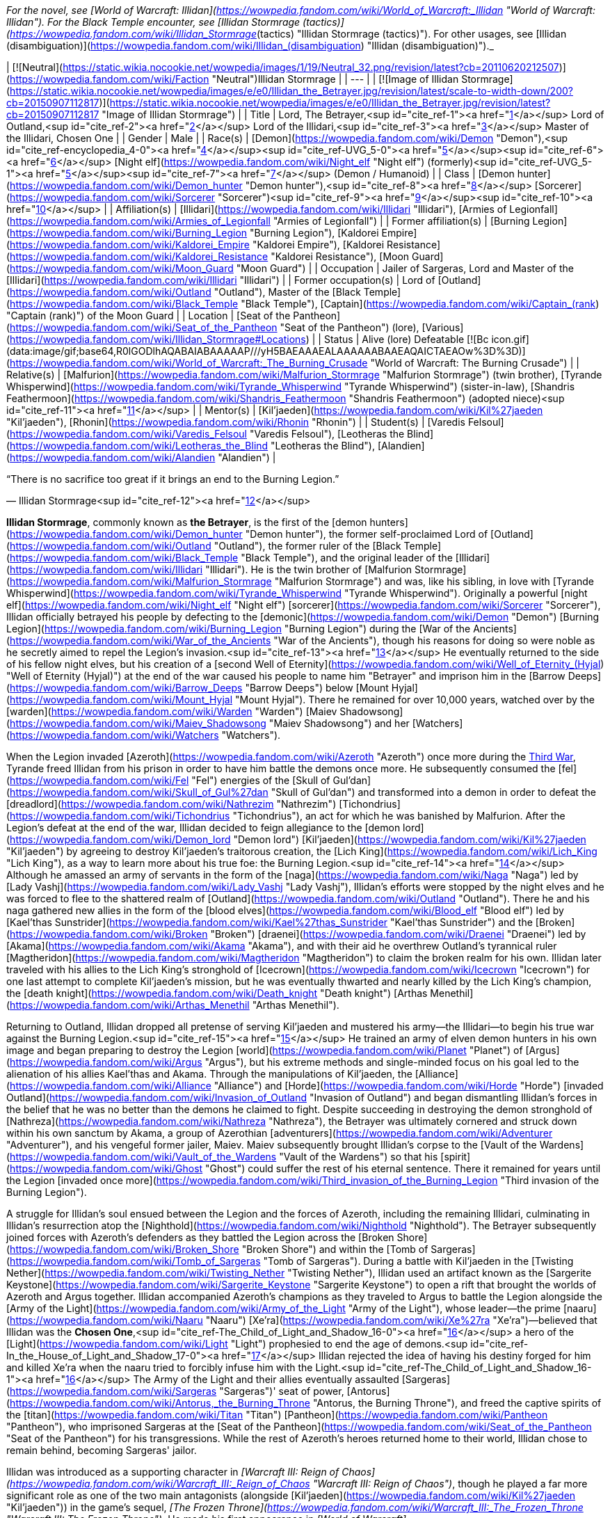 _For the novel, see [World of Warcraft: Illidan](https://wowpedia.fandom.com/wiki/World_of_Warcraft:_Illidan "World of Warcraft: Illidan"). For the Black Temple encounter, see [Illidan Stormrage (tactics)](https://wowpedia.fandom.com/wiki/Illidan_Stormrage_(tactics) "Illidan Stormrage (tactics)"). For other usages, see [Illidan (disambiguation)](https://wowpedia.fandom.com/wiki/Illidan_(disambiguation) "Illidan (disambiguation)")._

| [![Neutral](https://static.wikia.nocookie.net/wowpedia/images/1/19/Neutral_32.png/revision/latest?cb=20110620212507)](https://wowpedia.fandom.com/wiki/Faction "Neutral")Illidan Stormrage |
| --- |
| [![Image of Illidan Stormrage](https://static.wikia.nocookie.net/wowpedia/images/e/e0/Illidan_the_Betrayer.jpg/revision/latest/scale-to-width-down/200?cb=20150907112817)](https://static.wikia.nocookie.net/wowpedia/images/e/e0/Illidan_the_Betrayer.jpg/revision/latest?cb=20150907112817 "Image of Illidan Stormrage") |
| Title | Lord,
The Betrayer,<sup id="cite_ref-1"><a href="https://wowpedia.fandom.com/wiki/Illidan_Stormrage#cite_note-1">[1]</a></sup>
Lord of Outland,<sup id="cite_ref-2"><a href="https://wowpedia.fandom.com/wiki/Illidan_Stormrage#cite_note-2">[2]</a></sup>
Lord of the Illidari,<sup id="cite_ref-3"><a href="https://wowpedia.fandom.com/wiki/Illidan_Stormrage#cite_note-3">[3]</a></sup>
Master of the Illidari,
Chosen One |
| Gender | Male |
| Race(s) | [Demon](https://wowpedia.fandom.com/wiki/Demon "Demon"),<sup id="cite_ref-encyclopedia_4-0"><a href="https://wowpedia.fandom.com/wiki/Illidan_Stormrage#cite_note-encyclopedia-4">[4]</a></sup><sup id="cite_ref-UVG_5-0"><a href="https://wowpedia.fandom.com/wiki/Illidan_Stormrage#cite_note-UVG-5">[5]</a></sup><sup id="cite_ref-6"><a href="https://wowpedia.fandom.com/wiki/Illidan_Stormrage#cite_note-6">[6]</a></sup>
[Night elf](https://wowpedia.fandom.com/wiki/Night_elf "Night elf") (formerly)<sup id="cite_ref-UVG_5-1"><a href="https://wowpedia.fandom.com/wiki/Illidan_Stormrage#cite_note-UVG-5">[5]</a></sup><sup id="cite_ref-7"><a href="https://wowpedia.fandom.com/wiki/Illidan_Stormrage#cite_note-7">[7]</a></sup> (Demon / Humanoid) |
| Class | [Demon hunter](https://wowpedia.fandom.com/wiki/Demon_hunter "Demon hunter"),<sup id="cite_ref-8"><a href="https://wowpedia.fandom.com/wiki/Illidan_Stormrage#cite_note-8">[8]</a></sup> [Sorcerer](https://wowpedia.fandom.com/wiki/Sorcerer "Sorcerer")<sup id="cite_ref-9"><a href="https://wowpedia.fandom.com/wiki/Illidan_Stormrage#cite_note-9">[9]</a></sup><sup id="cite_ref-10"><a href="https://wowpedia.fandom.com/wiki/Illidan_Stormrage#cite_note-10">[10]</a></sup> |
| Affiliation(s) | [Illidari](https://wowpedia.fandom.com/wiki/Illidari "Illidari"), [Armies of Legionfall](https://wowpedia.fandom.com/wiki/Armies_of_Legionfall "Armies of Legionfall") |
| Former affiliation(s) | [Burning Legion](https://wowpedia.fandom.com/wiki/Burning_Legion "Burning Legion"), [Kaldorei Empire](https://wowpedia.fandom.com/wiki/Kaldorei_Empire "Kaldorei Empire"), [Kaldorei Resistance](https://wowpedia.fandom.com/wiki/Kaldorei_Resistance "Kaldorei Resistance"), [Moon Guard](https://wowpedia.fandom.com/wiki/Moon_Guard "Moon Guard") |
| Occupation | Jailer of Sargeras, Lord and Master of the [Illidari](https://wowpedia.fandom.com/wiki/Illidari "Illidari") |
| Former occupation(s) | Lord of [Outland](https://wowpedia.fandom.com/wiki/Outland "Outland"), Master of the [Black Temple](https://wowpedia.fandom.com/wiki/Black_Temple "Black Temple"), [Captain](https://wowpedia.fandom.com/wiki/Captain_(rank) "Captain (rank)") of the Moon Guard |
| Location | [Seat of the Pantheon](https://wowpedia.fandom.com/wiki/Seat_of_the_Pantheon "Seat of the Pantheon") (lore), [Various](https://wowpedia.fandom.com/wiki/Illidan_Stormrage#Locations) |
| Status | Alive (lore)
Defeatable [![Bc icon.gif](data:image/gif;base64,R0lGODlhAQABAIABAAAAAP///yH5BAEAAAEALAAAAAABAAEAQAICTAEAOw%3D%3D)](https://wowpedia.fandom.com/wiki/World_of_Warcraft:_The_Burning_Crusade "World of Warcraft: The Burning Crusade") |
| Relative(s) | [Malfurion](https://wowpedia.fandom.com/wiki/Malfurion_Stormrage "Malfurion Stormrage") (twin brother), [Tyrande Whisperwind](https://wowpedia.fandom.com/wiki/Tyrande_Whisperwind "Tyrande Whisperwind") (sister-in-law), [Shandris Feathermoon](https://wowpedia.fandom.com/wiki/Shandris_Feathermoon "Shandris Feathermoon") (adopted niece)<sup id="cite_ref-11"><a href="https://wowpedia.fandom.com/wiki/Illidan_Stormrage#cite_note-11">[11]</a></sup> |
| Mentor(s) | [Kil'jaeden](https://wowpedia.fandom.com/wiki/Kil%27jaeden "Kil'jaeden"), [Rhonin](https://wowpedia.fandom.com/wiki/Rhonin "Rhonin") |
| Student(s) | [Varedis Felsoul](https://wowpedia.fandom.com/wiki/Varedis_Felsoul "Varedis Felsoul"), [Leotheras the Blind](https://wowpedia.fandom.com/wiki/Leotheras_the_Blind "Leotheras the Blind"), [Alandien](https://wowpedia.fandom.com/wiki/Alandien "Alandien") |

“There is no sacrifice too great if it brings an end to the Burning Legion.”

— Illidan Stormrage<sup id="cite_ref-12"><a href="https://wowpedia.fandom.com/wiki/Illidan_Stormrage#cite_note-12">[12]</a></sup>

**Illidan Stormrage**, commonly known as **the Betrayer**, is the first of the [demon hunters](https://wowpedia.fandom.com/wiki/Demon_hunter "Demon hunter"), the former self-proclaimed Lord of [Outland](https://wowpedia.fandom.com/wiki/Outland "Outland"), the former ruler of the [Black Temple](https://wowpedia.fandom.com/wiki/Black_Temple "Black Temple"), and the original leader of the [Illidari](https://wowpedia.fandom.com/wiki/Illidari "Illidari"). He is the twin brother of [Malfurion Stormrage](https://wowpedia.fandom.com/wiki/Malfurion_Stormrage "Malfurion Stormrage") and was, like his sibling, in love with [Tyrande Whisperwind](https://wowpedia.fandom.com/wiki/Tyrande_Whisperwind "Tyrande Whisperwind"). Originally a powerful [night elf](https://wowpedia.fandom.com/wiki/Night_elf "Night elf") [sorcerer](https://wowpedia.fandom.com/wiki/Sorcerer "Sorcerer"), Illidan officially betrayed his people by defecting to the [demonic](https://wowpedia.fandom.com/wiki/Demon "Demon") [Burning Legion](https://wowpedia.fandom.com/wiki/Burning_Legion "Burning Legion") during the [War of the Ancients](https://wowpedia.fandom.com/wiki/War_of_the_Ancients "War of the Ancients"), though his reasons for doing so were noble as he secretly aimed to repel the Legion's invasion.<sup id="cite_ref-13"><a href="https://wowpedia.fandom.com/wiki/Illidan_Stormrage#cite_note-13">[13]</a></sup> He eventually returned to the side of his fellow night elves, but his creation of a [second Well of Eternity](https://wowpedia.fandom.com/wiki/Well_of_Eternity_(Hyjal) "Well of Eternity (Hyjal)") at the end of the war caused his people to name him "Betrayer" and imprison him in the [Barrow Deeps](https://wowpedia.fandom.com/wiki/Barrow_Deeps "Barrow Deeps") below [Mount Hyjal](https://wowpedia.fandom.com/wiki/Mount_Hyjal "Mount Hyjal"). There he remained for over 10,000 years, watched over by the [warden](https://wowpedia.fandom.com/wiki/Warden "Warden") [Maiev Shadowsong](https://wowpedia.fandom.com/wiki/Maiev_Shadowsong "Maiev Shadowsong") and her [Watchers](https://wowpedia.fandom.com/wiki/Watchers "Watchers").

When the Legion invaded [Azeroth](https://wowpedia.fandom.com/wiki/Azeroth "Azeroth") once more during the xref:ThirdWar.adoc[Third War], Tyrande freed Illidan from his prison in order to have him battle the demons once more. He subsequently consumed the [fel](https://wowpedia.fandom.com/wiki/Fel "Fel") energies of the [Skull of Gul'dan](https://wowpedia.fandom.com/wiki/Skull_of_Gul%27dan "Skull of Gul'dan") and transformed into a demon in order to defeat the [dreadlord](https://wowpedia.fandom.com/wiki/Nathrezim "Nathrezim") [Tichondrius](https://wowpedia.fandom.com/wiki/Tichondrius "Tichondrius"), an act for which he was banished by Malfurion. After the Legion's defeat at the end of the war, Illidan decided to feign allegiance to the [demon lord](https://wowpedia.fandom.com/wiki/Demon_lord "Demon lord") [Kil'jaeden](https://wowpedia.fandom.com/wiki/Kil%27jaeden "Kil'jaeden") by agreeing to destroy Kil'jaeden's traitorous creation, the [Lich King](https://wowpedia.fandom.com/wiki/Lich_King "Lich King"), as a way to learn more about his true foe: the Burning Legion.<sup id="cite_ref-14"><a href="https://wowpedia.fandom.com/wiki/Illidan_Stormrage#cite_note-14">[14]</a></sup> Although he amassed an army of servants in the form of the [naga](https://wowpedia.fandom.com/wiki/Naga "Naga") led by [Lady Vashj](https://wowpedia.fandom.com/wiki/Lady_Vashj "Lady Vashj"), Illidan's efforts were stopped by the night elves and he was forced to flee to the shattered realm of [Outland](https://wowpedia.fandom.com/wiki/Outland "Outland"). There he and his naga gathered new allies in the form of the [blood elves](https://wowpedia.fandom.com/wiki/Blood_elf "Blood elf") led by [Kael'thas Sunstrider](https://wowpedia.fandom.com/wiki/Kael%27thas_Sunstrider "Kael'thas Sunstrider") and the [Broken](https://wowpedia.fandom.com/wiki/Broken "Broken") [draenei](https://wowpedia.fandom.com/wiki/Draenei "Draenei") led by [Akama](https://wowpedia.fandom.com/wiki/Akama "Akama"), and with their aid he overthrew Outland's tyrannical ruler [Magtheridon](https://wowpedia.fandom.com/wiki/Magtheridon "Magtheridon") to claim the broken realm for his own. Illidan later traveled with his allies to the Lich King's stronghold of [Icecrown](https://wowpedia.fandom.com/wiki/Icecrown "Icecrown") for one last attempt to complete Kil'jaeden's mission, but he was eventually thwarted and nearly killed by the Lich King's champion, the [death knight](https://wowpedia.fandom.com/wiki/Death_knight "Death knight") [Arthas Menethil](https://wowpedia.fandom.com/wiki/Arthas_Menethil "Arthas Menethil").

Returning to Outland, Illidan dropped all pretense of serving Kil'jaeden and mustered his army—the Illidari—to begin his true war against the Burning Legion.<sup id="cite_ref-15"><a href="https://wowpedia.fandom.com/wiki/Illidan_Stormrage#cite_note-15">[15]</a></sup> He trained an army of elven demon hunters in his own image and began preparing to destroy the Legion [world](https://wowpedia.fandom.com/wiki/Planet "Planet") of [Argus](https://wowpedia.fandom.com/wiki/Argus "Argus"), but his extreme methods and single-minded focus on his goal led to the alienation of his allies Kael'thas and Akama. Through the manipulations of Kil'jaeden, the [Alliance](https://wowpedia.fandom.com/wiki/Alliance "Alliance") and [Horde](https://wowpedia.fandom.com/wiki/Horde "Horde") [invaded Outland](https://wowpedia.fandom.com/wiki/Invasion_of_Outland "Invasion of Outland") and began dismantling Illidan's forces in the belief that he was no better than the demons he claimed to fight. Despite succeeding in destroying the demon stronghold of [Nathreza](https://wowpedia.fandom.com/wiki/Nathreza "Nathreza"), the Betrayer was ultimately cornered and struck down within his own sanctum by Akama, a group of Azerothian [adventurers](https://wowpedia.fandom.com/wiki/Adventurer "Adventurer"), and his vengeful former jailer, Maiev. Maiev subsequently brought Illidan's corpse to the [Vault of the Wardens](https://wowpedia.fandom.com/wiki/Vault_of_the_Wardens "Vault of the Wardens") so that his [spirit](https://wowpedia.fandom.com/wiki/Ghost "Ghost") could suffer the rest of his eternal sentence. There it remained for years until the Legion [invaded once more](https://wowpedia.fandom.com/wiki/Third_invasion_of_the_Burning_Legion "Third invasion of the Burning Legion").

A struggle for Illidan's soul ensued between the Legion and the forces of Azeroth, including the remaining Illidari, culminating in Illidan's resurrection atop the [Nighthold](https://wowpedia.fandom.com/wiki/Nighthold "Nighthold"). The Betrayer subsequently joined forces with Azeroth's defenders as they battled the Legion across the [Broken Shore](https://wowpedia.fandom.com/wiki/Broken_Shore "Broken Shore") and within the [Tomb of Sargeras](https://wowpedia.fandom.com/wiki/Tomb_of_Sargeras "Tomb of Sargeras"). During a battle with Kil'jaeden in the [Twisting Nether](https://wowpedia.fandom.com/wiki/Twisting_Nether "Twisting Nether"), Illidan used an artifact known as the [Sargerite Keystone](https://wowpedia.fandom.com/wiki/Sargerite_Keystone "Sargerite Keystone") to open a rift that brought the worlds of Azeroth and Argus together. Illidan accompanied Azeroth's champions as they traveled to Argus to battle the Legion alongside the [Army of the Light](https://wowpedia.fandom.com/wiki/Army_of_the_Light "Army of the Light"), whose leader—the prime [naaru](https://wowpedia.fandom.com/wiki/Naaru "Naaru") [Xe'ra](https://wowpedia.fandom.com/wiki/Xe%27ra "Xe'ra")—believed that Illidan was the **Chosen One**,<sup id="cite_ref-The_Child_of_Light_and_Shadow_16-0"><a href="https://wowpedia.fandom.com/wiki/Illidan_Stormrage#cite_note-The_Child_of_Light_and_Shadow-16">[16]</a></sup> a hero of the [Light](https://wowpedia.fandom.com/wiki/Light "Light") prophesied to end the age of demons.<sup id="cite_ref-In_the_House_of_Light_and_Shadow_17-0"><a href="https://wowpedia.fandom.com/wiki/Illidan_Stormrage#cite_note-In_the_House_of_Light_and_Shadow-17">[17]</a></sup> Illidan rejected the idea of having his destiny forged for him and killed Xe'ra when the naaru tried to forcibly infuse him with the Light.<sup id="cite_ref-The_Child_of_Light_and_Shadow_16-1"><a href="https://wowpedia.fandom.com/wiki/Illidan_Stormrage#cite_note-The_Child_of_Light_and_Shadow-16">[16]</a></sup> The Army of the Light and their allies eventually assaulted [Sargeras](https://wowpedia.fandom.com/wiki/Sargeras "Sargeras")' seat of power, [Antorus](https://wowpedia.fandom.com/wiki/Antorus,_the_Burning_Throne "Antorus, the Burning Throne"), and freed the captive spirits of the [titan](https://wowpedia.fandom.com/wiki/Titan "Titan") [Pantheon](https://wowpedia.fandom.com/wiki/Pantheon "Pantheon"), who imprisoned Sargeras at the [Seat of the Pantheon](https://wowpedia.fandom.com/wiki/Seat_of_the_Pantheon "Seat of the Pantheon") for his transgressions. While the rest of Azeroth's heroes returned home to their world, Illidan chose to remain behind, becoming Sargeras' jailor.

Illidan was introduced as a supporting character in _[Warcraft III: Reign of Chaos](https://wowpedia.fandom.com/wiki/Warcraft_III:_Reign_of_Chaos "Warcraft III: Reign of Chaos")_, though he played a far more significant role as one of the two main antagonists (alongside [Kil'jaeden](https://wowpedia.fandom.com/wiki/Kil%27jaeden "Kil'jaeden")) in the game's sequel, _[The Frozen Throne](https://wowpedia.fandom.com/wiki/Warcraft_III:_The_Frozen_Throne "Warcraft III: The Frozen Throne")_. He made his first appearance in _[World of Warcraft](https://wowpedia.fandom.com/wiki/World_of_Warcraft "World of Warcraft")_ as a major antagonist with the first expansion, _[The Burning Crusade](https://wowpedia.fandom.com/wiki/World_of_Warcraft:_The_Burning_Crusade "World of Warcraft: The Burning Crusade")_, serving as the [final boss](https://wowpedia.fandom.com/wiki/Illidan_Stormrage_(tactics) "Illidan Stormrage (tactics)") of the [Black Temple](https://wowpedia.fandom.com/wiki/Black_Temple "Black Temple") raid in [patch 2.1](https://wowpedia.fandom.com/wiki/Patch_2.1.0 "Patch 2.1.0"). Illidan returned as an anti-hero in _[World of Warcraft: Legion](https://wowpedia.fandom.com/wiki/World_of_Warcraft:_Legion "World of Warcraft: Legion")_ alongside his [Illidari](https://wowpedia.fandom.com/wiki/Illidari "Illidari"). He became a primary force towards defeating the Legion, siding with the heroes of Azeroth.

## Biography

Illidan and his twin brother, [Malfurion](https://wowpedia.fandom.com/wiki/Malfurion_Stormrage "Malfurion Stormrage"), were born at [Lorlathil](https://wowpedia.fandom.com/wiki/Lorlathil "Lorlathil") in [Val'sharah](https://wowpedia.fandom.com/wiki/Val%27sharah "Val'sharah")<sup id="cite_ref-18"><a href="https://wowpedia.fandom.com/wiki/Illidan_Stormrage#cite_note-18">[18]</a></sup> and grew up in [Suramar](https://wowpedia.fandom.com/wiki/Suramar "Suramar") as friends with [Tyrande Whisperwind](https://wowpedia.fandom.com/wiki/Tyrande_Whisperwind "Tyrande Whisperwind"). Illidan and Malfurion's parents died years before the coming [War of the Ancients](https://wowpedia.fandom.com/wiki/War_of_the_Ancients "War of the Ancients").<sup id="cite_ref-19"><a href="https://wowpedia.fandom.com/wiki/Illidan_Stormrage#cite_note-19">[19]</a></sup>

### War of the Ancients

_See also: [War of the Ancients (WC3 account)](https://wowpedia.fandom.com/wiki/War_of_the_Ancients_(WC3_account) "War of the Ancients (WC3 account)") and: [War of the Ancients (novel account)](https://wowpedia.fandom.com/wiki/War_of_the_Ancients_(novel_account)#Illidan "War of the Ancients (novel account)")_

[![Icon-time.svg](data:image/gif;base64,R0lGODlhAQABAIABAAAAAP///yH5BAEAAAEALAAAAAABAAEAQAICTAEAOw%3D%3D)](https://static.wikia.nocookie.net/wowpedia/images/d/d0/Icon-time.svg/revision/latest?cb=20080412111039) This section contains information that is [out-of-date](https://wowpedia.fandom.com/wiki/Category:Outdated_articles "Category:Outdated articles"). Reason: **Needs WotA novels, Chronicle, and W. King's novel details.**

[![War of the Ancients compilation book cover art.jpg](https://static.wikia.nocookie.net/wowpedia/images/9/98/War_of_the_Ancients_compilation_book_cover_art.jpg/revision/latest/scale-to-width-down/180?cb=20210415160004)](https://static.wikia.nocookie.net/wowpedia/images/9/98/War_of_the_Ancients_compilation_book_cover_art.jpg/revision/latest?cb=20210415160004)

Illidan practiced Highborne magic. In his youth, he attempted to master the druidic forces, as his brother had, but the sorcery called to him in a way that the magic of the land did not. Unlike his brother, Illidan was born with amber eyes, at the time a sign of a great destiny — however, this actually indicated inherent druidic potential.<sup id="cite_ref-20"><a href="https://wowpedia.fandom.com/wiki/Illidan_Stormrage#cite_note-20">[20]</a></sup> When Malfurion and Tyrande had found their destiny, Illidan was still searching for his. Though not a Highborne himself, he became the personal caster of the military leader, [Kur'talos Ravencrest](https://wowpedia.fandom.com/wiki/Kur%27talos_Ravencrest "Kur'talos Ravencrest").

-   [![](https://static.wikia.nocookie.net/wowpedia/images/b/b9/Cenarius1.jpg/revision/latest/scale-to-width-down/94?cb=20180921165642)](https://static.wikia.nocookie.net/wowpedia/images/b/b9/Cenarius1.jpg/revision/latest?cb=20180921165642)

    Cenarius instructs Malfurion, Tyrande, and Illidan.

-   [![](https://static.wikia.nocookie.net/wowpedia/images/f/fe/An_Unclear_Path_1.jpg/revision/latest/scale-to-width-down/120?cb=20210413141108)](https://static.wikia.nocookie.net/wowpedia/images/f/fe/An_Unclear_Path_1.jpg/revision/latest?cb=20210413141108)

    Cenarius projection with Illidan, Malfurion and Tyrande in the Dreamgrove.

-   [![](https://static.wikia.nocookie.net/wowpedia/images/d/d1/An_Unclear_Path_2.jpg/revision/latest/scale-to-width-down/120?cb=20210413141125)](https://static.wikia.nocookie.net/wowpedia/images/d/d1/An_Unclear_Path_2.jpg/revision/latest?cb=20210413141125)

    Illidan with Tyrande and Malfurion in the Dreamgrove.

-   [![](https://static.wikia.nocookie.net/wowpedia/images/3/32/Illidan_WotA.jpg/revision/latest/scale-to-width-down/84?cb=20121126155540)](https://static.wikia.nocookie.net/wowpedia/images/3/32/Illidan_WotA.jpg/revision/latest?cb=20121126155540)

    A young Illidan casting a spell, before he lost his eyes.

-   [![](https://static.wikia.nocookie.net/wowpedia/images/1/17/Illidan_WotA2.jpg/revision/latest/scale-to-width-down/105?cb=20130723214754)](https://static.wikia.nocookie.net/wowpedia/images/1/17/Illidan_WotA2.jpg/revision/latest?cb=20130723214754)

    Illidan during the War of the Ancients, before he lost his eyes.

-   [![](https://static.wikia.nocookie.net/wowpedia/images/5/5d/Illidan_HS_mage.jpg/revision/latest/scale-to-width-down/92?cb=20201117193222)](https://static.wikia.nocookie.net/wowpedia/images/5/5d/Illidan_HS_mage.jpg/revision/latest?cb=20201117193222)

    Illidan as a mage before he became a demon hunter.

-   [![](https://static.wikia.nocookie.net/wowpedia/images/f/fc/Illidan_Mercenaries_2.jpg/revision/latest/scale-to-width-down/90?cb=20211014171634)](https://static.wikia.nocookie.net/wowpedia/images/f/fc/Illidan_Mercenaries_2.jpg/revision/latest?cb=20211014171634)

    Illidan as a mage before he became a demon hunter.

-   [![](https://static.wikia.nocookie.net/wowpedia/images/b/bf/Illidan_eyes_burned_out.jpg/revision/latest/scale-to-width-down/120?cb=20210413151257)](https://static.wikia.nocookie.net/wowpedia/images/b/bf/Illidan_eyes_burned_out.jpg/revision/latest?cb=20210413151257)

    Illidan after Sargeras burned out his eyes.

-   [![](https://static.wikia.nocookie.net/wowpedia/images/b/bf/Illidanarchive.jpg/revision/latest/scale-to-width-down/71?cb=20181026174833)](https://static.wikia.nocookie.net/wowpedia/images/b/bf/Illidanarchive.jpg/revision/latest?cb=20181026174833)

    Illidan as he appeared during the War of the Ancients, over 10,000 years ago.


When [Archimonde](https://wowpedia.fandom.com/wiki/Archimonde "Archimonde")'s invasion of Azeroth had begun and Azshara's treachery became known, Malfurion convinced Illidan to leave his queen. Illidan followed his brother. But as [Cenarius](https://wowpedia.fandom.com/wiki/Cenarius "Cenarius") and the [dragons](https://wowpedia.fandom.com/wiki/Dragon "Dragon") entered the battle, Malfurion came to understand that their adversaries were too powerful to fall in combat. To end the invasion, he plotted the destruction of the [Well of Eternity](https://wowpedia.fandom.com/wiki/Well_of_Eternity "Well of Eternity"). The idea appalled Illidan. The Well was the source of his magic — and likely of the elves' immortality — and its loss was a price far too dear for him to pay. In addition, the night elf found that he increasingly admired the powers of the Burning Legion, seeing a magical purity that underlay their chaotic behavior. Where the night elves struggled to maintain their ground, the Burning Legion's numbers did not seem to permanently diminish.

After the death of [Latosius](https://wowpedia.fandom.com/wiki/Latosius "Latosius"), Illidan became the leader of the [Moon Guard](https://wowpedia.fandom.com/wiki/Moon_Guard "Moon Guard"). However, Illidan did not use the Moon Guard to their fullest potential. Instead of having them cast spells, he ordered them to transfer their power into him, thus empowering his own spells instead; but in doing so, this opened them to attack from the demons with no means to defend themselves.<sup id="cite_ref-21"><a href="https://wowpedia.fandom.com/wiki/Illidan_Stormrage#cite_note-21">[21]</a></sup><sup id="cite_ref-22"><a href="https://wowpedia.fandom.com/wiki/Illidan_Stormrage#cite_note-22">[22]</a></sup> After one particular battle defending [Black Rook Hold](https://wowpedia.fandom.com/wiki/Black_Rook_Hold "Black Rook Hold"), where he drained his own soldiers to the point that they died, Illidan realized that sacrifice was necessary to defeat the Burning Legion, and the others were fools for not seeing it.<sup id="cite_ref-23"><a href="https://wowpedia.fandom.com/wiki/Illidan_Stormrage#cite_note-23">[23]</a></sup>

Illidan had strong feelings for [Tyrande Whisperwind](https://wowpedia.fandom.com/wiki/Tyrande_Whisperwind "Tyrande Whisperwind"), a novice priestess in the [Sisters of Elune](https://wowpedia.fandom.com/wiki/Sisters_of_Elune "Sisters of Elune"). Illidan so desired to impress Tyrande that he often acted without thinking, particularly in magic; he never realized that these displays weren't quite what the priestess was looking for in a mate. But while Illidan struggled to win her heart, none of them realized that the battle was over soon after it had begun; Tyrande had chosen Malfurion almost from the beginning. [Xavius](https://wowpedia.fandom.com/wiki/Xavius "Xavius") knew of this and used his power to darken Illidan's thoughts, convincing him that if Malfurion were to die, Illidan would no longer have a rival for Tyrande's love. Finally, the sight of Tyrande in the arms of his brother shattered his final ties to the defenders.

It was likely somewhere in this point of time that Illidan defeated a [doomguard](https://wowpedia.fandom.com/wiki/Doomguard "Doomguard") commander named [Azzinoth](https://wowpedia.fandom.com/wiki/Azzinoth "Azzinoth") and took up the demon's personal weapons as his own; these would become known as the [Warglaives of Azzinoth](https://wowpedia.fandom.com/wiki/The_Twin_Blades_of_Azzinoth "The Twin Blades of Azzinoth").<sup id="cite_ref-24"><a href="https://wowpedia.fandom.com/wiki/Illidan_Stormrage#cite_note-24">[24]</a></sup> When Illidan left, Kur'talos's daughter [Illysanna](https://wowpedia.fandom.com/wiki/Illysanna_Ravencrest "Illysanna Ravencrest") - distraught over her father's death and convinced Illidan's path was right - left to go find him and walk in his footsteps.<sup id="cite_ref-25"><a href="https://wowpedia.fandom.com/wiki/Illidan_Stormrage#cite_note-25">[25]</a></sup>

[![](https://static.wikia.nocookie.net/wowpedia/images/2/27/Sargeras_blinds_Illidan.jpg/revision/latest/scale-to-width-down/180?cb=20160925164547)](https://static.wikia.nocookie.net/wowpedia/images/2/27/Sargeras_blinds_Illidan.jpg/revision/latest?cb=20160925164547)

Sargeras burning out Illidan's eyes.

[![](https://static.wikia.nocookie.net/wowpedia/images/3/31/Illidan_Stormrage.jpg/revision/latest/scale-to-width-down/180?cb=20070222114705)](https://static.wikia.nocookie.net/wowpedia/images/3/31/Illidan_Stormrage.jpg/revision/latest?cb=20070222114705)

Illidan from ["The Sundering"](https://wowpedia.fandom.com/wiki/The_Sundering "The Sundering").

Illidan, with a new plan spurred into his mind, journeyed to [Zin-Azshari](https://wowpedia.fandom.com/wiki/Zin-Azshari "Zin-Azshari"). There he feigned allegiance to Azshara and [Mannoroth](https://wowpedia.fandom.com/wiki/Mannoroth "Mannoroth"). Illidan's plan was to obtain the [Demon Soul](https://wowpedia.fandom.com/wiki/Demon_Soul "Demon Soul"), an artifact of great power created by [Deathwing](https://wowpedia.fandom.com/wiki/Deathwing "Deathwing") also known as [Neltharion the Earth-Warder](https://wowpedia.fandom.com/wiki/Neltharion_the_Earth-Warder "Neltharion the Earth-Warder"), which had the ability to close the portal which was allowing the demons to enter Kalimdor. However, to put this plan in action, Illidan had to gain more power. Illidan was eventually brought before Sargeras himself, who quickly discovered the night elf's plan to obtain the Demon Soul for the Legion. Sargeras was pleased with this plan and gave Illidan a "gift" in return for his allegiance. Illidan's eyes were burned out by Sargeras himself, despite still being beyond the portal, and orbs of mystic fire set in their place that allowed Illidan to see all forms of magic, and fel tattoos covered his body. When Illidan's eyes were burned out, he also received a vision of the true strength of the Legion and their crusade across infinite universes, and he came to realize that defeating them on Azeroth would mean nothing. He resolved then to find a way to defeat them for good.<sup id="cite_ref-26"><a href="https://wowpedia.fandom.com/wiki/Illidan_Stormrage#cite_note-26">[26]</a></sup><sup id="cite_ref-27"><a href="https://wowpedia.fandom.com/wiki/Illidan_Stormrage#cite_note-27">[27]</a></sup> Azshara was fascinated by the "new" Illidan (who was wary of her advances), but remained cautious, sending Captain [Varo'then](https://wowpedia.fandom.com/wiki/Varo%27then "Varo'then") to accompany Illidan in his search for the Demon Soul.

When the Demon Soul came into the hands of the Legion, they went about using it as a focus to strengthen their portal above the Well of Eternity for Sargeras. Illidan reunited with the [Kaldorei Resistance](https://wowpedia.fandom.com/wiki/Kaldorei_Resistance "Kaldorei Resistance"), which now greatly mistrusted him after seeming to betray them and hand over the key to victory to the demons. But working alongside Malfurion, the brothers worked together to close the portal with the Demon Soul's power. The destruction of the portal caused the Well of Eternity itself to grow unstable, and right before the defenders fled Zin-Azshari Illidan took several vials and filled them with water from the Well of Eternity. The [Great Sundering](https://wowpedia.fandom.com/wiki/Great_Sundering "Great Sundering") that resulted from the Well's instability split the main supercontinent of [Kalimdor](https://wowpedia.fandom.com/wiki/Kalimdor_(landmass) "Kalimdor (landmass)") into various smaller continents.

After the Great Sundering, Illidan scaled the peaks of [Mount Hyjal](https://wowpedia.fandom.com/wiki/Mount_Hyjal "Mount Hyjal"), where he found a small, tranquil lake. There he poured the contents of three of the vials into the waters. The chaotic energies quickly manifested, tainting the lake and twisting it into a new Well of Eternity. Illidan's joy was short-lived however, when his brother, Malfurion, Tyrande and the rest of the kaldorei leadership discovered him - and all were horrified at what he'd done. Unable to accept that his brother had committed such treachery, Malfurion tried again to explain to Illidan the folly of his ways. The magic, he insisted, was chaotic by nature, and it could only bring about destruction so long as it existed. Illidan refused to listen, so enraptured by the magic's power that his brother seemed to him an unknowing fool. Illidan claimed that magic would be needed should the Burning Legion ever return.

The lack of remorse shook Malfurion to his core and he raged at his brother, understanding now that Illidan was lost forever to the magic's sway. He ordered him imprisoned deep below Hyjal in a jail kept far from sight and mind. Malfurion would later note that sometimes he went to visit Illidan in his prison in the hopes of turning him from his fatal path.<sup id="cite_ref-28"><a href="https://wowpedia.fandom.com/wiki/Illidan_Stormrage#cite_note-28">[28]</a></sup>

### Release from prison

[![](https://static.wikia.nocookie.net/wowpedia/images/a/a3/BTNIllidan.png/revision/latest/scale-to-width-down/180?cb=20210508194404)](https://static.wikia.nocookie.net/wowpedia/images/a/a3/BTNIllidan.png/revision/latest?cb=20210508194404)

Illidan in _[Warcraft III: Reforged](https://wowpedia.fandom.com/wiki/Warcraft_III:_Reforged "Warcraft III: Reforged")_.

[![](https://static.wikia.nocookie.net/wowpedia/images/e/e3/Warcraft_III_Reforged_Tyrande_and_Illidan_key_art_by_Astri_Lohne.jpg/revision/latest/scale-to-width-down/180?cb=20200814101847)](https://static.wikia.nocookie.net/wowpedia/images/e/e3/Warcraft_III_Reforged_Tyrande_and_Illidan_key_art_by_Astri_Lohne.jpg/revision/latest?cb=20200814101847)

[Tyrande Whisperwind](https://wowpedia.fandom.com/wiki/Tyrande_Whisperwind "Tyrande Whisperwind") frees Illidan from his prison.

[![](https://static.wikia.nocookie.net/wowpedia/images/6/6f/Illidan_meets_Arthas_Reforged.jpg/revision/latest/scale-to-width-down/180?cb=20220305205138)](https://static.wikia.nocookie.net/wowpedia/images/6/6f/Illidan_meets_Arthas_Reforged.jpg/revision/latest?cb=20220305205138)

[Arthas Menethil](https://wowpedia.fandom.com/wiki/Arthas_Menethil "Arthas Menethil") informed Illidan about the [Skull of Gul'dan](https://wowpedia.fandom.com/wiki/Skull_of_Gul%27dan "Skull of Gul'dan").

Illidan languished for 10,000 years in a lightless prison. [Califax](https://wowpedia.fandom.com/wiki/Califax "Califax"), a [keeper of the grove](https://wowpedia.fandom.com/wiki/Keeper_of_the_grove "Keeper of the grove"), and a contingent of night elves (including [Maiev Shadowsong](https://wowpedia.fandom.com/wiki/Maiev_Shadowsong "Maiev Shadowsong")) kept constant guard over the Betrayer. Release came at the unexpected hands of Tyrande, who slaughtered the night elf guards in the hopes of using Illidan against the Legion, which had returned to Azeroth at the hands of the [Scourge](https://wowpedia.fandom.com/wiki/Scourge "Scourge"). With his love for Tyrande undampened through the millennia of confinement, Illidan agreed to help. He swore to throw back the Legion and to depart from the night elves forever. Upon being released, Illidan stormed Hyjal's war-torn forest.<sup id="cite_ref-29"><a href="https://wowpedia.fandom.com/wiki/Illidan_Stormrage#cite_note-29">[29]</a></sup>

Malfurion opposed Tyrande's decision, thinking the release of Illidan a catastrophic mistake.<sup id="cite_ref-30"><a href="https://wowpedia.fandom.com/wiki/Illidan_Stormrage#cite_note-30">[30]</a></sup> Frustrated that his brother remained unchanged and eager to prove to him that the demons had no hold over him, Illidan left Malfurion behind, leading a force of night elves into [Felwood](https://wowpedia.fandom.com/wiki/Felwood "Felwood") to hunt down the Legion. While in Felwood, he encountered [Arthas](https://wowpedia.fandom.com/wiki/Arthas_Menethil "Arthas Menethil"), champion of the [Lich King](https://wowpedia.fandom.com/wiki/Lich_King "Lich King"), and they engaged in combat. The fighters were equally matched, and the combatants reached an impasse. Illidan stopped the duel and demanded to know why Arthas had tracked him. Arthas responded openly, telling Illidan about the [Skull of Gul'dan](https://wowpedia.fandom.com/wiki/Skull_of_Gul%27dan "Skull of Gul'dan"), the demonic artifact that had corrupted [Felwood](https://wowpedia.fandom.com/wiki/Felwood "Felwood"). He explained that if the artifact were destroyed, the corruption of the forests would halt. To ensure that Illidan would take the bait, Arthas spared no detail of the Skull's power, adding that [his master](https://wowpedia.fandom.com/wiki/Lich_King "Lich King") knew of Illidan's thirst for power. Although Illidan did not trust Arthas, he nevertheless sought the Skull and its power out.

A great Demon Gate defended the Skull as Illidan and his forces had to fight mightily to gain access to the artifact. Driven by necessity and influenced by the belief that with the increased power, he could, at last, redeem himself in the eyes of Tyrande, he shattered the demonic seal and used the Skull's powers for his own. Strength he found, but peril greater than power came to him at once. The battle for control of the Skull came with a heavy price and the artifact's powers changed him. Transformed into a demon, Illidan wrapped himself in shadow and utterly destroyed [Tichondrius](https://wowpedia.fandom.com/wiki/Tichondrius "Tichondrius") and his forces. But with victory came devastation. Tyrande and Malfurion sensed the demonic power lurking within Illidan and turned away with disgust and despair. Malfurion chastised his brother, convinced that Illidan had traded his soul for more power. Enraged, Malfurion banished his brother from the forests.

Feeling his sacrifice and effort were unappreciated, Illidan muttered "So be it... brother", and left the night elf lands.<sup id="cite_ref-31"><a href="https://wowpedia.fandom.com/wiki/Illidan_Stormrage#cite_note-31">[31]</a></sup>

-   [![](https://static.wikia.nocookie.net/wowpedia/images/f/f5/Illidan_WC3.jpg/revision/latest/scale-to-width-down/95?cb=20091001173725)](https://static.wikia.nocookie.net/wowpedia/images/f/f5/Illidan_WC3.jpg/revision/latest?cb=20091001173725)

-   [![](https://static.wikia.nocookie.net/wowpedia/images/7/74/Illidan_vs_Arthas.jpg/revision/latest/scale-to-width-down/120?cb=20091001173728)](https://static.wikia.nocookie.net/wowpedia/images/7/74/Illidan_vs_Arthas.jpg/revision/latest?cb=20091001173728)

    Illidan confronts Arthas.

-   [![](https://static.wikia.nocookie.net/wowpedia/images/b/bb/Illidan_absorbing_the_Skull_of_Gul%27dan.jpg/revision/latest/scale-to-width-down/120?cb=20091001173739)](https://static.wikia.nocookie.net/wowpedia/images/b/bb/Illidan_absorbing_the_Skull_of_Gul%27dan.jpg/revision/latest?cb=20091001173739)

    Illidan absorbing the Skull of Gul'dan.

-   [![](https://static.wikia.nocookie.net/wowpedia/images/f/f2/IllidanDemon.jpg/revision/latest/scale-to-width-down/120?cb=20091001172754)](https://static.wikia.nocookie.net/wowpedia/images/f/f2/IllidanDemon.jpg/revision/latest?cb=20091001172754)

    Illidan as a demon after consuming the power of the Skull of Gul'dan.

-   [![](https://static.wikia.nocookie.net/wowpedia/images/d/d4/Illidan_demon_face.jpg/revision/latest/scale-to-width-down/111?cb=20091001173719)](https://static.wikia.nocookie.net/wowpedia/images/d/d4/Illidan_demon_face.jpg/revision/latest?cb=20091001173719)

    Illidan, after absorbing the Skull of Gul'dan.

-   [![](https://static.wikia.nocookie.net/wowpedia/images/c/c1/Illidan_Mercenaries_1.jpg/revision/latest/scale-to-width-down/87?cb=20211014171430)](https://static.wikia.nocookie.net/wowpedia/images/c/c1/Illidan_Mercenaries_1.jpg/revision/latest?cb=20211014171430)

    Illidan holding the Skull of Gul'dan.

-   [![](https://static.wikia.nocookie.net/wowpedia/images/2/22/IllidanFightTichondrius.jpg/revision/latest/scale-to-width-down/120?cb=20060128203201)](https://static.wikia.nocookie.net/wowpedia/images/2/22/IllidanFightTichondrius.jpg/revision/latest?cb=20060128203201)

    Illidan defeating Tichondrius.


### Allegiances

[![](https://static.wikia.nocookie.net/wowpedia/images/f/fa/IllidanE.jpg/revision/latest/scale-to-width-down/200?cb=20110818232932)](https://static.wikia.nocookie.net/wowpedia/images/f/fa/IllidanE.jpg/revision/latest?cb=20110818232932)

Illidan calling the naga from the depths of the sea.

[![](https://static.wikia.nocookie.net/wowpedia/images/f/ff/Kil%27jaeden_and_Illidan.jpg/revision/latest/scale-to-width-down/180?cb=20180923183630)](https://static.wikia.nocookie.net/wowpedia/images/f/ff/Kil%27jaeden_and_Illidan.jpg/revision/latest?cb=20180923183630)

Kil'jaeden meets with Illidan, a few months after the [Legion's](https://wowpedia.fandom.com/wiki/Burning_Legion "Burning Legion") defeat at [Mount Hyjal](https://wowpedia.fandom.com/wiki/Mount_Hyjal "Mount Hyjal") and [Archimonde](https://wowpedia.fandom.com/wiki/Archimonde "Archimonde")'s death.

After the Legion's defeat, Illidan was visited by [Kil'jaeden](https://wowpedia.fandom.com/wiki/Kil%27jaeden "Kil'jaeden"), who, while noting Illidan's sketchy track record with the Legion, offered him one final chance to serve them. He told him to seek out the [Frozen Throne](https://wowpedia.fandom.com/wiki/Frozen_Throne "Frozen Throne"), and destroy it. [Ner'zhul](https://wowpedia.fandom.com/wiki/Ner%27zhul "Ner'zhul") had grown far too powerful for Kil'jaeden to control and betrayed him, and Illidan was to remove him from the equation; in exchange for more power and magic than he could dream of.<sup id="cite_ref-32"><a href="https://wowpedia.fandom.com/wiki/Illidan_Stormrage#cite_note-32">[32]</a></sup> He granted him the [Orb of Kil'jaeden](https://wowpedia.fandom.com/wiki/Orb_of_Kil%27jaeden "Orb of Kil'jaeden") to aid him in this task.

By harnessing Gul'dan's enchanted skull, Illidan came to possess the warlock's memories, and a plan came to mind, but he would need allies to help him. He decided to enlist the aid of old friends.

Illidan had heard only rumors of the Highborne's fate. Illidan cast a powerful spell and called the [naga](https://wowpedia.fandom.com/wiki/Naga "Naga") to the surface, calling in some old [Highborne](https://wowpedia.fandom.com/wiki/Highborne "Highborne") debts.<sup id="cite_ref-33"><a href="https://wowpedia.fandom.com/wiki/Illidan_Stormrage#cite_note-33">[33]</a></sup> A group of naga led by [Lady Vashj](https://wowpedia.fandom.com/wiki/Lady_Vashj "Lady Vashj") emerged from the depths and pledged themselves to him. They did not come because of their shared history, nor did they respect his demonic power. They came because the Old Gods willed it. They noticed Illidan and his hunger for power. They sent the naga to aid Illidan in his campaign against the Lich King so that it could spark a new war. If the former night elf became troublesome, the Old Gods could simply command the naga to cut out his fel-corrupted heart.<sup id="cite_ref-34"><a href="https://wowpedia.fandom.com/wiki/Illidan_Stormrage#cite_note-34">[34]</a></sup>

Thus, Vashj came to lead those who would be known as "[Illidan's Naga](https://wowpedia.fandom.com/wiki/Illidan%27s_Naga "Illidan's Naga")". But Illidan still had the troublesome warden, [Maiev Shadowsong](https://wowpedia.fandom.com/wiki/Maiev_Shadowsong "Maiev Shadowsong"), to deal with, as she had persistently chased him all over Kalimdor. Illidan then allied with a group of [satyrs](https://wowpedia.fandom.com/wiki/Satyr "Satyr"), known as [Illidan's Servitors](https://wowpedia.fandom.com/wiki/Illidan%27s_Servitors "Illidan's Servitors"),<sup id="cite_ref-risenaga_35-0"><a href="https://wowpedia.fandom.com/wiki/Illidan_Stormrage#cite_note-risenaga-35">[35]</a></sup> and corrupted some furbolgs.<sup id="cite_ref-36"><a href="https://wowpedia.fandom.com/wiki/Illidan_Stormrage#cite_note-36">[36]</a></sup> Then he ran to the port of [Nendis](https://wowpedia.fandom.com/wiki/Nendis "Nendis") with his naga and satyr minions protecting the way up behind him. Maiev killed the furbolgs and defeated his forces, but when she came to the port, Illidan hijacked a boat and set sail, while a cadre of naga stayed behind to scuttle the ships and ruin all hopes of following him.<sup id="cite_ref-risenaga_35-1"><a href="https://wowpedia.fandom.com/wiki/Illidan_Stormrage#cite_note-risenaga-35">[35]</a></sup>

With the naga swimming in his wake, Illidan came ashore on the [Broken Isles](https://wowpedia.fandom.com/wiki/Broken_Isles "Broken Isles") — the ruined remains of [Suramar](https://wowpedia.fandom.com/wiki/Suramar "Suramar") (ironically, the same city where Illidan grew up) which Gul'dan and his warlocks had raised twenty years before, and the home of the [Tomb of Sargeras](https://wowpedia.fandom.com/wiki/Tomb_of_Sargeras "Tomb of Sargeras").

### Confrontation on the Broken Isles

[![](https://static.wikia.nocookie.net/wowpedia/images/2/2d/Illidan_Portrait.jpg/revision/latest/scale-to-width-down/180?cb=20130803044859)](https://static.wikia.nocookie.net/wowpedia/images/2/2d/Illidan_Portrait.jpg/revision/latest?cb=20130803044859)

Illidan portrait in _[Warcraft III: The Frozen Throne](https://wowpedia.fandom.com/wiki/Warcraft_III:_The_Frozen_Throne "Warcraft III: The Frozen Throne")_.

[![](https://static.wikia.nocookie.net/wowpedia/images/8/86/BTNEvilIllidan-Reforged.png/revision/latest/scale-to-width-down/180?cb=20210425015400)](https://static.wikia.nocookie.net/wowpedia/images/8/86/BTNEvilIllidan-Reforged.png/revision/latest?cb=20210425015400)

Illidan in _[Warcraft III: Reforged](https://wowpedia.fandom.com/wiki/Warcraft_III:_Reforged "Warcraft III: Reforged")_.

[![](https://static.wikia.nocookie.net/wowpedia/images/5/5a/Illidan_Frozen_Throne.jpg/revision/latest/scale-to-width-down/180?cb=20081205204317)](https://static.wikia.nocookie.net/wowpedia/images/5/5a/Illidan_Frozen_Throne.jpg/revision/latest?cb=20081205204317)

Illidan after receiving the [Orb of Kil'jaeden](https://wowpedia.fandom.com/wiki/Orb_of_Kil%27jaeden "Orb of Kil'jaeden").

But Illidan's servants had not been successful in destroying the boats. Maiev and the Watchers arrived on the Broken Isles shortly after Illidan, and the two forces [battled](https://wowpedia.fandom.com/wiki/The_Broken_Isles_(WC3_NightElf) "The Broken Isles (WC3 NightElf)") across the watery terrain. Illidan reached the tomb, and Maiev was quick to follow. With Gul'dan's knowledge, Illidan quickly traversed the Tomb and came to the chamber which contained the [Eye of Sargeras](https://wowpedia.fandom.com/wiki/Eye_of_Sargeras "Eye of Sargeras"). Maiev came upon him as he and Vashj were activating the powerful artifact, and, as vengeance for her imprisoning him for 10,000 years, Illidan used the Eye to bring the Tomb down around her, and then quickly escaped through the underwater passages used by the naga. Though he killed [Naisha](https://wowpedia.fandom.com/wiki/Naisha "Naisha") and all the other Watchers within the Tomb, Maiev escaped with her magical abilities. On the surface, Illidan and Maiev battled for supremacy as the Warden sent out a runner to gather reinforcements from [Ashenvale](https://wowpedia.fandom.com/wiki/Ashenvale "Ashenvale").

Malfurion and Tyrande arrived on the Broken Isles with reinforcements as Maiev's base was being overrun. When they [struck back](https://wowpedia.fandom.com/wiki/Balancing_the_Scales "Balancing the Scales"), Illidan's forces crumbled, but he and his retainers fled before they were seriously harmed. Tyrande pursued them out of the base, and Illidan ensnared her to protect himself, and then warned her not to interfere. He fled across the sea once again. During this battle, Tyrande finally revealed why she had spurned Illidan: too drunk with his rising magical and political power, he had forgotten his own inner strength. Malfurion, despite his increases in power, held on to that strength within him. Armed with this knowledge, Illidan finally came to grips with his feelings.

Illidan landed on the shore of [Lordaeron](https://wowpedia.fandom.com/wiki/Lordaeron "Lordaeron"), and quickly made his way through the Silverpine Forest to get to [Dalaran](https://wowpedia.fandom.com/wiki/Dalaran "Dalaran"), where Illidan began to use the Eye of Sargeras to break apart the polar ice cap and destroy [Icecrown](https://wowpedia.fandom.com/wiki/Icecrown "Icecrown") and the [Frozen Throne](https://wowpedia.fandom.com/wiki/Frozen_Throne "Frozen Throne"). But he was interrupted by Maiev and Malfurion, and the spell failed. Malfurion had felt Illidan's spell tearing the land apart and concluded that he was a danger to the world and had to be stopped. Illidan, who was entangled by his brother, called Malfurion a fool as he was destroying the [Lich King](https://wowpedia.fandom.com/wiki/Lich_King "Lich King"), their common enemy. Malfurion was furious at him for causing the loss of Tyrande, who had been, according to Maiev, killed. Illidan was heartbroken that the woman he loved was dead, but [Prince Kael'thas](https://wowpedia.fandom.com/wiki/Prince_Kael%27thas "Prince Kael'thas"), the night elves' newest ally, thought that perhaps it was premature to presume her dead. Kael'thas explained that Tyrande had not been "torn apart" by the undead, as Maiev had told Malfurion, but had instead fallen into a river and been swept away by the currents. Malfurion immediately arrested the Warden and promptly went in search of Tyrande. Illidan begged to be allowed to help his brother track down the beloved priestess. Illidan and his personal guard of naga found Tyrande under heavy attack from a massive undead force.

Illidan and his naga battled their way through the undead until they reached her. Tyrande was taken aback by Illidan's service to her, and when he delivered her safely to Malfurion, she was astonished. Malfurion told Illidan he was free to go on the condition that he never threaten the night elves again. Illidan, wishing for an end to the conflict with his brother, agreed.

### Escape to Outland

[![](https://static.wikia.nocookie.net/wowpedia/images/a/a4/Akama_joining_Illidan.png/revision/latest/scale-to-width-down/180?cb=20220119203307)](https://static.wikia.nocookie.net/wowpedia/images/a/a4/Akama_joining_Illidan.png/revision/latest?cb=20220119203307)

Akama swearing allegiance to Illidan.

[![](https://static.wikia.nocookie.net/wowpedia/images/2/24/Chronicle3_battle_with_Magtheridon.jpg/revision/latest/scale-to-width-down/140?cb=20180328212455)](https://static.wikia.nocookie.net/wowpedia/images/2/24/Chronicle3_battle_with_Magtheridon.jpg/revision/latest?cb=20180328212455)

Illidan, Akama, Vashj, and Kael'thas battling Magtheridon.

After Malfurion let him go, Illidan created a portal to [Outland](https://wowpedia.fandom.com/wiki/Outland "Outland") by using a small rift left behind from the portal [Kel'Thuzad](https://wowpedia.fandom.com/wiki/Kel%27Thuzad "Kel'Thuzad") had used to summon [Archimonde](https://wowpedia.fandom.com/wiki/Archimonde "Archimonde") into Azeroth.<sup id="cite_ref-37"><a href="https://wowpedia.fandom.com/wiki/Illidan_Stormrage#cite_note-37">[37]</a></sup> He fled immediately, being pursued by Maiev. Now that he had failed to destroy Ner'zhul, he knew that Kil'jaeden's wrath would not spare him, so Illidan wanted to find a world where he could remain unmolested. He felt that Outland, the ruined remains of Draenor, was just such a place.

Illidan was chased down on the shattered world until he was captured by Maiev and the Watchers, and imprisoned once again. But he was saved by [Kael'thas Sunstrider](https://wowpedia.fandom.com/wiki/Kael%27thas_Sunstrider "Kael'thas Sunstrider") and Vashj. Illidan promised Kael a way sate his people's magical addiction and in return, Kael pledged his people's allegiance to him. Illidan accepted the allegiance of the [blood elves](https://wowpedia.fandom.com/wiki/Blood_elf "Blood elf"), and made Kael his second-in-command. The Sin'dorei, coupled with the naga, would be very invaluable to his plans. Illidan continued his original plan - to rid Outland of demonic influence so that he could stay out of Kil'jaeden's grasp. To do this, they laid siege to the [Black Temple](https://wowpedia.fandom.com/wiki/Black_Temple "Black Temple") of [Magtheridon](https://wowpedia.fandom.com/wiki/Magtheridon "Magtheridon"), the [pit lord](https://wowpedia.fandom.com/wiki/Pit_lord "Pit lord") who had taken control of the world. But first, Illidan systematically shut down his dimensional gates to stem the flow of reinforcements. Eventually, they succeeded.

When they came to the [Black Temple](https://wowpedia.fandom.com/wiki/Black_Temple "Black Temple"), Illidan was approached by [Akama](https://wowpedia.fandom.com/wiki/Akama "Akama") of the [Broken](https://wowpedia.fandom.com/wiki/Broken "Broken"), who pledged the allegiance of his race. Akama's broken felt indebted to Illidan and his army for aiding them in their fight against the fel orcs of Magtheridon, who had laid siege to their village with the intent of slaughtering them all. They laid siege to the Black Temple and destroyed Magtheridon's defenses, and then defeated the Pit Lord in battle himself. Magtheridon noted wryly that Illidan had great power, and asked if the Legion had sent him as a test. Illidan laughed, saying that he was not a test, but a replacement, and imprisoned Magtheridon beneath [Hellfire Citadel](https://wowpedia.fandom.com/wiki/Hellfire_Citadel "Hellfire Citadel") and kept sealed in place by the fel orc jailor [Keli'dan the Breaker](https://wowpedia.fandom.com/wiki/Keli%27dan_the_Breaker "Keli'dan the Breaker").

### The march on Icecrown

[![](https://static.wikia.nocookie.net/wowpedia/images/a/a1/Illidan_v_Arthas.jpg/revision/latest/scale-to-width-down/180?cb=20210405024857)](https://static.wikia.nocookie.net/wowpedia/images/a/a1/Illidan_v_Arthas.jpg/revision/latest?cb=20210405024857)

Illidan and Arthas' fight, as seen in _[World of Warcraft: Chronicle Volume 3](https://wowpedia.fandom.com/wiki/World_of_Warcraft:_Chronicle_Volume_3 "World of Warcraft: Chronicle Volume 3")_.

As Illidan rallied the forces of Outland under a new banner, a storm of fire and smoke descended upon the Black Temple, and Kil'jaeden appeared in all his unholy glory. Chastising Illidan for his foolhardy attempts to flee his wrath, Illidan quickly claimed that he had been gathering his forces for a second attack on the Frozen Throne. Kil'jaeden, seeing that Illidan's new comrades "showed _some_ promise", agreed to give Illidan one more chance to appease the demons.

Kil'jaeden did not realize Illidan's capture of the Black Temple was an act against the Legion itself. Demons were conniving creatures that were known to betray each other for greater power. Kil'jaeden thought Illidan to be his servant that had claimed Outland as a personal prize, which Kil'jaeden would allow him to keep if Illidan destroyed the Lich King. However, if Illidan refused, Kil'jaeden threatened to do everything in his power to retake the broken world from Illidan and destroy him. Illidan feigned his thoughts and allegiance before Kil'jaeden once more and agreed to destroy the Lich King. He used one of the many portals on Outland and crafted a new gateway back to Azeroth. He took a portion of his army, leaving Akama to secure Outland, arrived to Northrend and began marching on Icecrown Citadel.<sup id="cite_ref-38"><a href="https://wowpedia.fandom.com/wiki/Illidan_Stormrage#cite_note-38">[38]</a></sup>

Illidan, Vashj, and Kael laid siege to Northrend and battled [Anub'arak](https://wowpedia.fandom.com/wiki/Anub%27arak "Anub'arak")'s forces as they trudged through the snow towards the Icecrown glacier. But Ner'zhul, knowing he would be overrun if he didn't do something, called Arthas to Northrend to complete the plan he had set in motion so many months before. Finally, Illidan's forces arrived at Icecrown as Arthas and Anub'arak dug their way out of [Azjol-Nerub](https://wowpedia.fandom.com/wiki/Azjol-Nerub "Azjol-Nerub"), and the two factions squared off in a titanic [battle](https://wowpedia.fandom.com/wiki/A_Symphony_of_Frost_and_Flame "A Symphony of Frost and Flame") as they tried to gain control of the four mystical obelisks surrounding the glacier. After a long battle, and control going back and forth between the two enemies, Arthas activated all obelisks, and the doors to the Frozen Throne were opened.

But Illidan was not finished yet. Meeting Arthas at the glacier's base, the two warriors engaged in single combat. After a few minutes of exchanging blows, however, Arthas overcame Illidan's defenses and cut him down. Illidan fell in the snow, badly wounded. Rather than finish him off, Arthas, before taking his leave, warned Illidan to leave Azeroth and never return. After it became clear for Vashj and Kael that they could not destroy the Frozen Throne, they retreated, eventually back to Outland, taking Illidan with them.

_Note that the in-game animation between Illidan and Arthas was originally planned to be a video cinematic. Time constraints, however, forced the scene to be done inside the game. The developers have said that their greatest regret about this change is that many assumed Illidan died, when the video would have revealed that Illidan survived to watch Arthas' transformation._<sup><a href="https://wowpedia.fandom.com/wiki/Wowpedia:Citation" title="Wowpedia:Citation">[<i>citation needed</i>]</a></sup> 

-   [![](https://static.wikia.nocookie.net/wowpedia/images/1/12/A_Long_Time_Coming_-_Illidan.jpg/revision/latest/scale-to-width-down/120?cb=20180925172018)](https://static.wikia.nocookie.net/wowpedia/images/1/12/A_Long_Time_Coming_-_Illidan.jpg/revision/latest?cb=20180925172018)

    Illidan at Icecrown Glacier about to fight Arthas.

-   [![](https://static.wikia.nocookie.net/wowpedia/images/b/b7/Illidan_against_Arthas_at_the_Frozen_Throne.jpg/revision/latest/scale-to-width-down/120?cb=20210322192028)](https://static.wikia.nocookie.net/wowpedia/images/b/b7/Illidan_against_Arthas_at_the_Frozen_Throne.jpg/revision/latest?cb=20210322192028)


-   [![](https://static.wikia.nocookie.net/wowpedia/images/e/e0/Arthas_vs_Illidan.jpg/revision/latest/scale-to-width-down/120?cb=20150808061923)](https://static.wikia.nocookie.net/wowpedia/images/e/e0/Arthas_vs_Illidan.jpg/revision/latest?cb=20150808061923)

    Illidan confronts Arthas at the base of Icecrown Glacier.

-   [![](https://static.wikia.nocookie.net/wowpedia/images/e/ed/Illidan_defeated_by_Arthas_at_the_Frozen_Throne.jpg/revision/latest/scale-to-width-down/120?cb=20180924194742)](https://static.wikia.nocookie.net/wowpedia/images/e/ed/Illidan_defeated_by_Arthas_at_the_Frozen_Throne.jpg/revision/latest?cb=20180924194742)

    Illidan lies defeated at the hands of Arthas.


### The Lord of Outland

[![Icon-search-48x48.png](https://static.wikia.nocookie.net/wowpedia/images/d/da/Icon-search-48x48.png/revision/latest/scale-to-width-down/22?cb=20070126023057)](https://static.wikia.nocookie.net/wowpedia/images/d/da/Icon-search-48x48.png/revision/latest?cb=20070126023057) This section contains information that needs to be [cleaned up](https://wowpedia.fandom.com/wiki/Category:Articles_to_clean_up "Category:Articles to clean up"). Reason: **Grammar needs some work.**

[![Bc icon.gif](data:image/gif;base64,R0lGODlhAQABAIABAAAAAP///yH5BAEAAAEALAAAAAABAAEAQAICTAEAOw%3D%3D)](https://wowpedia.fandom.com/wiki/World_of_Warcraft:_The_Burning_Crusade "World of Warcraft: The Burning Crusade") **This section concerns content related to _[The Burning Crusade](https://wowpedia.fandom.com/wiki/World_of_Warcraft:_The_Burning_Crusade "World of Warcraft: The Burning Crusade")_.**

[![](https://static.wikia.nocookie.net/wowpedia/images/b/b0/IllidanTBCCinematic.jpg/revision/latest/scale-to-width-down/220?cb=20180619171757)](https://static.wikia.nocookie.net/wowpedia/images/b/b0/IllidanTBCCinematic.jpg/revision/latest?cb=20180619171757)

Illidan's demonic form seen in the Burning Crusade opening cinematic.

[![](https://static.wikia.nocookie.net/wowpedia/images/d/d6/Illidan.jpg/revision/latest/scale-to-width-down/180?cb=20100912035852)](https://static.wikia.nocookie.net/wowpedia/images/d/d6/Illidan.jpg/revision/latest?cb=20100912035852)

Illidan, Lord of Outland.

Following his fight with Arthas, Illidan fled to the shattered remains of Draenor (now known simply as Outland). Quickly gathering his followers, he soon declared himself Lord of Outland. According to the manual included with the [Burning Crusade](https://wowpedia.fandom.com/wiki/Burning_Crusade "Burning Crusade") expansion, Illidan was fully aware that Kil'jaeden had not forgotten his failure to destroy the Frozen Throne. Anticipating the Legion's retaliation, and convinced that another offensive against Azeroth was not far behind, Illidan began to take drastic steps to prepare himself for a defensive stand. Beneath the Black Temple, Illidan began the creation of a new [fel orc](https://wowpedia.fandom.com/wiki/Fel_orc "Fel orc") army of his own, using the blood of the imprisoned [Magtheridon](https://wowpedia.fandom.com/wiki/Magtheridon "Magtheridon"). As he continued to fortify the temple, his allies worked to ensure that all portals to Outland remained tightly sealed, buying Illidan even more time to strengthen his power base.

In order to further cement his authority over Outland and its residents, Illidan ordered [Lady Vashj](https://wowpedia.fandom.com/wiki/Lady_Vashj "Lady Vashj") to seize control of the water reserves of the shattered realm. Vashj's naga forces quickly moved to begin draining the lakes and seas of [Zangarmarsh](https://wowpedia.fandom.com/wiki/Zangarmarsh "Zangarmarsh"), consolidating as much as they could within the [Coilfang Reservoir](https://wowpedia.fandom.com/wiki/Coilfang_Reservoir "Coilfang Reservoir"). Eventually [Illidan's Naga](https://wowpedia.fandom.com/wiki/Illidan%27s_Naga "Illidan's Naga") privatized the Coilfang Reservoir, keeping it under heavy guard and at the expense of the previous denizens of the marsh.

Meanwhile, Akama had grown increasingly frustrated over Illidan's refusal to relinquish control of the Black Temple (formerly known to Akama's people as the [Temple of Karabor](https://wowpedia.fandom.com/wiki/Temple_of_Karabor "Temple of Karabor")). In addition to his army of fel orcs, Illidan had begun training an army of [demon hunters](https://wowpedia.fandom.com/wiki/Demon_hunter "Demon hunter") — imbued with the same demonic powers as Illidan himself and wielding warglaives similar to his own. This army would come to be known as the [Illidari](https://wowpedia.fandom.com/wiki/Illidari "Illidari"). Believing that Illidan's work with the fel orcs — whose kin Akama had fought against for so long — and the fel rituals undergone by the Illidari served only to defile the Temple further, Akama began to secretly conspire with Maiev Shadowsong in an attempt to free Outland from Illidan's grasp. It was not long, however, before Illidan discovered Akama's betrayal. Rather than kill the Broken warrior for his treachery, Illidan chose instead to [bind a portion](https://wowpedia.fandom.com/wiki/Shade_of_Akama "Shade of Akama") of Akama's soul into his service; ensuring that Akama could still be used in the future for Illidan's own purposes.

#### Azgoth's demise

[![](https://static.wikia.nocookie.net/wowpedia/images/0/02/Illidan_and_demon_hunters.jpg/revision/latest/scale-to-width-down/180?cb=20180911121322)](https://static.wikia.nocookie.net/wowpedia/images/0/02/Illidan_and_demon_hunters.jpg/revision/latest?cb=20180911121322)

Illidan and his demon hunters.

At some point, Illidan led his new army of demon hunters in an assault on a demonic world ruled by the [pit lord](https://wowpedia.fandom.com/wiki/Annihilan "Annihilan") [Azgoth](https://wowpedia.fandom.com/wiki/Azgoth "Azgoth") — the first confrontation between the Illidari and the Legion.<sup id="cite_ref-39"><a href="https://wowpedia.fandom.com/wiki/Illidan_Stormrage#cite_note-39">[39]</a></sup> As he was preparing his troops for the assault, a night elf by the name of [Kor'vas Bloodthorn](https://wowpedia.fandom.com/wiki/Kor%27vas_Bloodthorn "Kor'vas Bloodthorn") stepped forward, knelt, and openly asked Illidan what made the Illidari — who had demonic energies coursing through their veins and gnawing at their every thought — different from the monsters they fought against. Although some of her comrades chided her for questioning Illidan as he approached the uncertain demon hunter, Illidan opted to remain silent for the time being. With the open portal still raging behind him, and the clock ticking on their assault, Illidan then began rallying the assembled Illidari, proclaiming to them that they would not be guilty of the same mistakes he believed the citizens of Azeroth to be - rather than wait to become bystanders as the Legion washed across one world after another, they would instead go on the offensive, hunting the Legion wherever it lingered before its endless armies had a chance to strike.

The demon hunters charged headlong into the portal to Azgoth's domain, easily picking their way past the unaware [felguards](https://wowpedia.fandom.com/wiki/Felguard "Felguard") defending the demonic citadel until they finally burst through the monstrous door to Azgoth's chamber. During the ensuing battle with Azgoth, however, Illidan was wounded by the pit lord's enormous flail. As the annihilan was about to finish the Betrayer, Kor'vas leaped forward and shattered the flail's chain with her warglaive. Barely fazed, the annihilan stunned her with a massive backhand, and trapped her up against a wall with his tusks, taunting the freshly-minted Illidari by preying upon her fears that she might succumb to the demonic forces raging within her. Defiantly, Kor'vas simply sneered and replied "Never", holding the pit lord's attention as Illidan, recovered from Azgoth's blow, launched himself into the air and impaled the pit lord from behind with the Twin Blades of Azzinoth, instantly killing him.

After the battle, Illidan approached Kor'vas again, this time addressing her concerns from before, although the battle had already done more than enough to serve as a perfect answer to her questions:

_**Illidan**: You wish to know the difference between the demons and us? They will stop at nothing to destroy our world._

_**Kor'vas**: ... and we will sacrifice everything to save it._

Satisfied with her answer, Illidan gathered up the Illidari, lauding their performance during the battle as they returned triumphantly to their stronghold in Outland.<sup id="cite_ref-40"><a href="https://wowpedia.fandom.com/wiki/Illidan_Stormrage#cite_note-40">[40]</a></sup>

-   [![](https://static.wikia.nocookie.net/wowpedia/images/6/6e/Harbingers_Illidan_3.jpg/revision/latest/scale-to-width-down/120?cb=20160804181751)](https://static.wikia.nocookie.net/wowpedia/images/6/6e/Harbingers_Illidan_3.jpg/revision/latest?cb=20160804181751)

    The Illidari charging through the portal to Azgoth's domain.

-   [![](https://static.wikia.nocookie.net/wowpedia/images/3/3a/Harbingers_Illidan_5.jpg/revision/latest/scale-to-width-down/120?cb=20160804181839)](https://static.wikia.nocookie.net/wowpedia/images/3/3a/Harbingers_Illidan_5.jpg/revision/latest?cb=20160804181839)

    Illidan leading the Illidari in battle.

-   [![](https://static.wikia.nocookie.net/wowpedia/images/b/b5/Harbingers_Illidan_7.jpg/revision/latest/scale-to-width-down/120?cb=20160804185743)](https://static.wikia.nocookie.net/wowpedia/images/b/b5/Harbingers_Illidan_7.jpg/revision/latest?cb=20160804185743)

    _Now...you are prepared!_


#### The destruction of Nathreza

[![](https://static.wikia.nocookie.net/wowpedia/images/c/c8/Command_the_Illidari.jpg/revision/latest/scale-to-width-down/200?cb=20200322135606)](https://static.wikia.nocookie.net/wowpedia/images/c/c8/Command_the_Illidari.jpg/revision/latest?cb=20200322135606)

Illidan commanding the Illidari.

At Illidan's command Akama would ultimately trick Maiev into leading her forces into an ambush, with Maiev being the only survivor.<sup id="cite_ref-41"><a href="https://wowpedia.fandom.com/wiki/Illidan_Stormrage#cite_note-41">[41]</a></sup> During this attack Illidan would use the souls of the departed - both Maiev's soldiers and his own, including the Ashtongue - in order to open a portal to [Nathreza](https://wowpedia.fandom.com/wiki/Nathreza "Nathreza").<sup id="cite_ref-42"><a href="https://wowpedia.fandom.com/wiki/Illidan_Stormrage#cite_note-42">[42]</a></sup> Illidan and his demon hunters slaughtered Nathreza's defenders, entered the dreadlords' citadel, and breached the archives. After securing the record containing the location of [Argus](https://wowpedia.fandom.com/wiki/Argus "Argus"), Illidan destroyed the remaining records and retreated with his demon hunters back to [Outland](https://wowpedia.fandom.com/wiki/Outland "Outland"). Once through the portal, Illidan collapsed its spellwork and directed all of the resulting energy - enough to devastate an entire continent - into Nathreza; he believed that if his calculations were correct, the backlash had shattered Nathreza in much the same way that [Draenor](https://wowpedia.fandom.com/wiki/Draenor "Draenor") had been shattered into Outland. It was the single greatest defeat the Legion had suffered in millennia, and the demons who died on Nathreza were slain forever.<sup id="cite_ref-Illidan_43-0"><a href="https://wowpedia.fandom.com/wiki/Illidan_Stormrage#cite_note-Illidan-43">[43]</a></sup>

[![](https://static.wikia.nocookie.net/wowpedia/images/1/18/Illidan_Stormrage_Dragonmaw.jpg/revision/latest/scale-to-width-down/180?cb=20160911151716)](https://static.wikia.nocookie.net/wowpedia/images/1/18/Illidan_Stormrage_Dragonmaw.jpg/revision/latest?cb=20160911151716)

Illidan comes to give the Dragonmaw their promotion.

However, all actions have consequences, and the Legion was now clearly aware of the threat that Illidan posed and would learn from spies from within the Illidari that Illidan planned to launch a similar assault on Argus. Seeking to put an end to Illidan, the Burning Legion decided to attack the forces of Azeroth, and lure them into entering Outland. Once within the shattered realm, the Horde and Alliance would begin striking against both the Legion and the Illidari. Kil'jaeden would manipulate his enemies into fighting each other, and when they were weakened from the battle he planned to destroy them all.<sup id="cite_ref-44"><a href="https://wowpedia.fandom.com/wiki/Illidan_Stormrage#cite_note-44">[44]</a></sup>

Illidan, who had become increasingly obsessed with his mission to destroy Argus would seem to care for nothing else. However, he would become personally involved with the heroes of Azeroth at different occasions such as when they would defeat the [Crimson Sigil](https://wowpedia.fandom.com/wiki/Crimson_Sigil "Crimson Sigil"), where he would challenge them and boast that not even Arthas could stop him.<sup id="cite_ref-45"><a href="https://wowpedia.fandom.com/wiki/Illidan_Stormrage#cite_note-45">[45]</a></sup> This would seem that Illidan was slipping further into madness (he himself would wonder if he was insane) or that he considered 'defeat' to mean death which would make him technically right. Such nuances of logic are common with Illidan, often employed when defending his actions to others.

Illidan would also appear to Azeroth's heroes where he would reveal that the so-called new Highlord of the Dragonmaw was in fact a spy and ordered their death. Though the actions of the nether dragon [Yarzill](https://wowpedia.fandom.com/wiki/Yarzill "Yarzill") would spare their lives and while the nether dragons were convinced that the Dragonmaw would come to an end from Illidan's wraith, they remained within the Illidari and were one of the defending forces of the Black Temple.

#### Master of the Black Temple

_Main article: [Illidan Stormrage (tactics)](https://wowpedia.fandom.com/wiki/Illidan_Stormrage_(tactics) "Illidan Stormrage (tactics)")_

[![](https://static.wikia.nocookie.net/wowpedia/images/e/eb/Black_Temple_Classic_key_art.jpg/revision/latest/scale-to-width-down/220?cb=20220126132333)](https://static.wikia.nocookie.net/wowpedia/images/e/eb/Black_Temple_Classic_key_art.jpg/revision/latest?cb=20220126132333)

Illidan key art for _[Burning Crusade Classic](https://wowpedia.fandom.com/wiki/World_of_Warcraft:_Burning_Crusade_Classic "World of Warcraft: Burning Crusade Classic")_.

Consumed with nothing but his mission to plot the downfall of Argus, Illidan had lost all interest in holding onto Outland. This attitude wouldn't change until the eve of the [Black Temple](https://wowpedia.fandom.com/wiki/Black_Temple "Black Temple")'s fall when Illidan witnessed the flow of the battle and understood at once that this clash of the Legion's enemies was what [Kil'jaeden](https://wowpedia.fandom.com/wiki/Kil%27jaeden "Kil'jaeden") had anticipated. The Betrayer ordered the Illidari Council to retreat and prepare for battle, freshly resolved to both win this battle and finish his own personal strike at the Legion's heart.<sup id="cite_ref-46"><a href="https://wowpedia.fandom.com/wiki/Illidan_Stormrage#cite_note-46">[46]</a></sup> Illidan, however, was still focused on his larger goal. However, he realized that he did not have enough time to open the portal to [Argus](https://wowpedia.fandom.com/wiki/Argus "Argus") with the adventurers coming for him and would need to refocus his efforts elsewhere.<sup id="cite_ref-47"><a href="https://wowpedia.fandom.com/wiki/Illidan_Stormrage#cite_note-47">[47]</a></sup> To that end, he dispatched a force of his most prominent and powerful demon hunters to the planet [Mardum](https://wowpedia.fandom.com/wiki/Mardum "Mardum") in search of the  ![](https://static.wikia.nocookie.net/wowpedia/images/3/32/Inv_7ti_titan_sargeritekeystone.png/revision/latest/scale-to-width-down/16?cb=20160428145829)[\[Sargerite Keystone\]](https://wowpedia.fandom.com/wiki/Sargerite_Keystone), an artifact with the power to open portals to an endless number of demon worlds - even to Argus itself.<sup id="cite_ref-48"><a href="https://wowpedia.fandom.com/wiki/Illidan_Stormrage#cite_note-48">[48]</a></sup>

It was during this time that Illidan would finally take note of the broken leader Akama's absence. Unbeknownst to Illidan, Akama had been working to aid the heroes of Azeroth, and on the eve of the battle, freed Illidan's old nemesis Maiev Shadowsong from captivity. Their combined forces, including notable figures such as [Kanrethad Ebonlocke](https://wowpedia.fandom.com/wiki/Kanrethad_Ebonlocke "Kanrethad Ebonlocke"), would then assault the Black Temple. The distraction of this assault was intended to allow a number of champions, along with Akama and his [Ashtongue Deathsworn](https://wowpedia.fandom.com/wiki/Ashtongue_Deathsworn "Ashtongue Deathsworn"), to slip in, secure the temple, and eventually challenge the Betrayer himself.

Although Illidan soon begins to overpower the gathered adventurers, Maiev reappears and makes her move during the battle, releasing the adventurers just as one of Illidan's spells has trapped them, and joining in as the battle resumes. She makes several references to the pain Illidan has caused her, from forcing her to guard his prison for 10,000 years by committing his crimes, to causing the death of [Naisha](https://wowpedia.fandom.com/wiki/Naisha "Naisha"). In the end, when Illidan is near death, Maiev haughtily remarks that he is beaten. As he dies, however, Illidan reminds her that 'the huntress is nothing without the hunt'. Illidan relives his memories, recalling [Kur'talos Ravencrest](https://wowpedia.fandom.com/wiki/Kur%27talos_Ravencrest "Kur'talos Ravencrest") horrified at him sacrificing the [Moon Guard](https://wowpedia.fandom.com/wiki/Moon_Guard "Moon Guard") for power and [Cenarius](https://wowpedia.fandom.com/wiki/Cenarius "Cenarius") telling him that the path of a druid requires sacrifice, something which Illidan did not understand. The last thing Illidan sees is Tyrande, whose name he whispers as the lights in his eyes fade.<sup id="cite_ref-49"><a href="https://wowpedia.fandom.com/wiki/Illidan_Stormrage#cite_note-49">[49]</a></sup>

Maiev ordered his corpse to be brought to the [Vault of the Wardens](https://wowpedia.fandom.com/wiki/Vault_of_the_Wardens "Vault of the Wardens") on the Broken Isles, determined to force Illidan's undying demon soul to suffer the rest of his sentence for eternity. As the wardens prepared to transport his body, however, the Illidari who had been dispatched to Mardum returned through a portal from their successful mission to retrieve the  ![](https://static.wikia.nocookie.net/wowpedia/images/3/32/Inv_7ti_titan_sargeritekeystone.png/revision/latest/scale-to-width-down/16?cb=20160428145829)[\[Sargerite Keystone\]](https://wowpedia.fandom.com/wiki/Sargerite_Keystone). Learning of their master's fate, the demon hunters attacked, cutting through the briefly-disoriented wardens, until Maiev was able to disable and imprison them by turning the very power they relied on against them. On Maiev's order, the Illidari were transported along with Illidan to the Vault, where she intended to keep them locked away for eternity.<sup id="cite_ref-50"><a href="https://wowpedia.fandom.com/wiki/Illidan_Stormrage#cite_note-50">[50]</a></sup>

After Illidan's defeat, Akama claimed the Black Temple, vowing to fill its halls with light once again.<sup id="cite_ref-51"><a href="https://wowpedia.fandom.com/wiki/Illidan_Stormrage#cite_note-51">[51]</a></sup>

-   [![](https://static.wikia.nocookie.net/wowpedia/images/5/51/The_Skull_of_Gul%27dan.jpg/revision/latest/scale-to-width-down/120?cb=20080710221017)](https://static.wikia.nocookie.net/wowpedia/images/5/51/The_Skull_of_Gul%27dan.jpg/revision/latest?cb=20080710221017)

    Illidan holding the skull of Gul'dan.

-   [![](https://static.wikia.nocookie.net/wowpedia/images/7/76/Illidanstormrages.jpg/revision/latest/scale-to-width-down/120?cb=20161022152813)](https://static.wikia.nocookie.net/wowpedia/images/7/76/Illidanstormrages.jpg/revision/latest?cb=20161022152813)

    Illidan wielding the Warglaives as he prepares to fight the heroes of Azeroth.

-   [![](https://static.wikia.nocookie.net/wowpedia/images/3/39/IllidanDemonWoW.jpg/revision/latest/scale-to-width-down/120?cb=20160816065535)](https://static.wikia.nocookie.net/wowpedia/images/3/39/IllidanDemonWoW.jpg/revision/latest?cb=20160816065535)

    Illidan in Demon Form.

-   [![](https://static.wikia.nocookie.net/wowpedia/images/d/da/Quest_The_Fall_of_the_Betrayer_TCG.jpg/revision/latest/scale-to-width-down/120?cb=20210405023842)](https://static.wikia.nocookie.net/wowpedia/images/d/da/Quest_The_Fall_of_the_Betrayer_TCG.jpg/revision/latest?cb=20210405023842)

    The Fall of the Betrayer.

-   [![](https://static.wikia.nocookie.net/wowpedia/images/5/58/Illidan%27s_Demise_1.jpg/revision/latest/scale-to-width-down/120?cb=20170303200306)](https://static.wikia.nocookie.net/wowpedia/images/5/58/Illidan%27s_Demise_1.jpg/revision/latest?cb=20170303200306)

    Illidan's demise.

-   [![](https://static.wikia.nocookie.net/wowpedia/images/5/59/Vision_of_Cenarius.jpg/revision/latest/scale-to-width-down/120?cb=20170303200308)](https://static.wikia.nocookie.net/wowpedia/images/5/59/Vision_of_Cenarius.jpg/revision/latest?cb=20170303200308)

    Illidan's vision of Cenarius.

-   [![](https://static.wikia.nocookie.net/wowpedia/images/2/26/Vision_of_Tyrande.jpg/revision/latest/scale-to-width-down/120?cb=20170303200312)](https://static.wikia.nocookie.net/wowpedia/images/2/26/Vision_of_Tyrande.jpg/revision/latest?cb=20170303200312)

    Illidan's vision of Tyrande.

-   [![](https://static.wikia.nocookie.net/wowpedia/images/8/83/Illidan%27s_Demise_2.jpg/revision/latest/scale-to-width-down/120?cb=20170303200315)](https://static.wikia.nocookie.net/wowpedia/images/8/83/Illidan%27s_Demise_2.jpg/revision/latest?cb=20170303200315)

    The fire has gone out.

-   [![](https://static.wikia.nocookie.net/wowpedia/images/9/9b/Illidan%27s_Demise_3.jpg/revision/latest/scale-to-width-down/120?cb=20170303200317)](https://static.wikia.nocookie.net/wowpedia/images/9/9b/Illidan%27s_Demise_3.jpg/revision/latest?cb=20170303200317)

    The death of Illidan Stormrage.

-   [![](https://static.wikia.nocookie.net/wowpedia/images/6/6c/Return_to_the_Black_Temple.jpg/revision/latest/scale-to-width-down/120?cb=20210413195955)](https://static.wikia.nocookie.net/wowpedia/images/6/6c/Return_to_the_Black_Temple.jpg/revision/latest?cb=20210413195955)

    Illidan's body encased in a crystal prison and Illidan's demon hunters return from Mardum.


### Wrath of the Lich King

[![](https://static.wikia.nocookie.net/wowpedia/images/2/23/Illidan_and_Arthas_Redux.jpg/revision/latest/scale-to-width-down/180?cb=20111112075111)](https://static.wikia.nocookie.net/wowpedia/images/2/23/Illidan_and_Arthas_Redux.jpg/revision/latest?cb=20111112075111)

The duel with Arthas in _Wrath of the Lich King_.

A vision of Illidan appeared as part of the quest  ![N](https://static.wikia.nocookie.net/wowpedia/images/9/97/Both_15.png/revision/latest?cb=20110622074025) \[25-30\] [The Hunter and the Prince](https://wowpedia.fandom.com/wiki/The_Hunter_and_the_Prince) during a recreation of the duel between Illidan and [Arthas Menethil](https://wowpedia.fandom.com/wiki/Arthas_Menethil "Arthas Menethil") at the gates of [Icecrown Citadel](https://wowpedia.fandom.com/wiki/Icecrown_Citadel "Icecrown Citadel").

A "memory" of Illidan could be summoned by [Argent Confessor Paletress](https://wowpedia.fandom.com/wiki/Argent_Confessor_Paletress_(tactics) "Argent Confessor Paletress (tactics)") in the [Trial of the Champion](https://wowpedia.fandom.com/wiki/Trial_of_the_Champion "Trial of the Champion").

### Cataclysm

[![Cataclysm](https://static.wikia.nocookie.net/wowpedia/images/e/ef/Cata-Logo-Small.png/revision/latest?cb=20120818171714)](https://wowpedia.fandom.com/wiki/World_of_Warcraft:_Cataclysm "Cataclysm") **This section concerns content related to _[Cataclysm](https://wowpedia.fandom.com/wiki/World_of_Warcraft:_Cataclysm "World of Warcraft: Cataclysm")_.**

In Felwood, adventurers were able to relive Illidan's talk with [Arthas](https://wowpedia.fandom.com/wiki/Arthas "Arthas"), as well as the moment he obtained the [Skull of Gul'dan](https://wowpedia.fandom.com/wiki/Skull_of_Gul%27dan "Skull of Gul'dan"), and finally his battle with [Tichondrius](https://wowpedia.fandom.com/wiki/Tichondrius "Tichondrius"), where they would help him against the dreadlord.<sup id="cite_ref-52"><a href="https://wowpedia.fandom.com/wiki/Illidan_Stormrage#cite_note-52">[52]</a></sup>

While visiting the past through the [Caverns of Time](https://wowpedia.fandom.com/wiki/Caverns_of_Time "Caverns of Time"), he made an appearance in the [Well of Eternity dungeon](https://wowpedia.fandom.com/wiki/Well_of_Eternity_(instance) "Well of Eternity (instance)") and aided heroes in the battle against Mannoroth and Varo'then.

### Revelations of the Past

In the [Pursuing the Black Harvest](https://wowpedia.fandom.com/wiki/Pursuing_the_Black_Harvest "Pursuing the Black Harvest") [scenario](https://wowpedia.fandom.com/wiki/Scenario "Scenario"), it was revealed that Illidan had in his possession an untapped store of raw arcane energy in the [Shrine of Lost Souls](https://wowpedia.fandom.com/wiki/Shrine_of_Lost_Souls "Shrine of Lost Souls"). With arcane power of that magnitude, he was able to bind many demons to his service by offering them to sate their thirst for magic from that place instead of [fel](https://wowpedia.fandom.com/wiki/Fel "Fel"), in exchange for their loyalty. In that way, he was able to gain the support of many demons and freed some of the addiction to fel magic.

[Kanrethad Ebonlocke](https://wowpedia.fandom.com/wiki/Kanrethad_Ebonlocke "Kanrethad Ebonlocke") believed that this source of power was what Illidan intended to give the blood elves to free them from their addiction, as he had with the demons. But for some reason, possibly knowledge of Kael'thas's betrayal, Illidan never let them near it.

### Legion

[![Legion](https://static.wikia.nocookie.net/wowpedia/images/f/fd/Legion-Logo-Small.png/revision/latest?cb=20150808040028)](https://wowpedia.fandom.com/wiki/World_of_Warcraft:_Legion "Legion") **This section concerns content related to _[Legion](https://wowpedia.fandom.com/wiki/World_of_Warcraft:_Legion "World of Warcraft: Legion")_.**

[![](https://static.wikia.nocookie.net/wowpedia/images/d/de/Legion-cinematic-teaser-4.jpg/revision/latest/scale-to-width-down/220?cb=20200518195455)](https://static.wikia.nocookie.net/wowpedia/images/d/de/Legion-cinematic-teaser-4.jpg/revision/latest?cb=20200518195455)

Illidan discovered by Gul'dan.

[![](https://static.wikia.nocookie.net/wowpedia/images/8/84/Illidan_Stormrage_%28Trial_of_Valor%29.jpg/revision/latest/scale-to-width-down/180?cb=20200502230840)](https://static.wikia.nocookie.net/wowpedia/images/8/84/Illidan_Stormrage_%28Trial_of_Valor%29.jpg/revision/latest?cb=20200502230840)

Illidan's soul in Helheim.

[![](https://static.wikia.nocookie.net/wowpedia/images/9/9d/Illidannighthold.png/revision/latest/scale-to-width-down/180?cb=20170118064331)](https://static.wikia.nocookie.net/wowpedia/images/9/9d/Illidannighthold.png/revision/latest?cb=20170118064331)

Illidan after his resurrection.

After the fall of the [Black Temple](https://wowpedia.fandom.com/wiki/Black_Temple "Black Temple"), the corpse of Illidan was taken by [Warden](https://wowpedia.fandom.com/wiki/Warden "Warden") [Maiev Shadowsong](https://wowpedia.fandom.com/wiki/Maiev_Shadowsong "Maiev Shadowsong") to the [Vault of the Wardens](https://wowpedia.fandom.com/wiki/Vault_of_the_Wardens "Vault of the Wardens") so that Illidan's dark, lingering soul could suffer the rest of his eternal sentence—along with his followers, the feared [Illidari](https://wowpedia.fandom.com/wiki/Illidari "Illidari").<sup id="cite_ref-53"><a href="https://wowpedia.fandom.com/wiki/Illidan_Stormrage#cite_note-53">[53]</a></sup>

[Cordana Felsong](https://wowpedia.fandom.com/wiki/Cordana_Felsong "Cordana Felsong") led the [Gul'dan](https://wowpedia.fandom.com/wiki/Gul%27dan_(alternate_universe) "Gul'dan (alternate universe)") from an alternate universe to the Vault of the Wardens where Illidan's corpse was being imprisoned, as he was the key to Azeroth's downfall by the Legion. Although confronted by Maiev and several of Illidan's demon hunters freed from their prisons, Cordana and Gul'dan escaped with Illidan's body.<sup id="cite_ref-54"><a href="https://wowpedia.fandom.com/wiki/Illidan_Stormrage#cite_note-54">[54]</a></sup> Gul'dan brought Illidan's body to [Black Rook Hold](https://wowpedia.fandom.com/wiki/Black_Rook_Hold "Black Rook Hold"), where he conducted a ritual to separate his soul from his body.<sup id="cite_ref-55"><a href="https://wowpedia.fandom.com/wiki/Illidan_Stormrage#cite_note-55">[55]</a></sup> Illidan's soul was then sent into the [Twisting Nether](https://wowpedia.fandom.com/wiki/Twisting_Nether "Twisting Nether").<sup id="cite_ref-56"><a href="https://wowpedia.fandom.com/wiki/Illidan_Stormrage#cite_note-56">[56]</a></sup> The prime naaru [Xe'ra](https://wowpedia.fandom.com/wiki/Xe%27ra "Xe'ra") seeks Illidan and believes he is the "child of Light and Shadow" destined to end the age of demons.<sup id="cite_ref-In_the_House_of_Light_and_Shadow_17-1"><a href="https://wowpedia.fandom.com/wiki/Illidan_Stormrage#cite_note-In_the_House_of_Light_and_Shadow-17">[17]</a></sup> The remaining Illidari on board the _[Fel Hammer](https://wowpedia.fandom.com/wiki/Fel_Hammer "Fel Hammer")_ contacted Illidan's soul within the Twisting Nether, where Illidan revealed that [Akama](https://wowpedia.fandom.com/wiki/Akama "Akama") knew his plans to defeat the Burning Legion and tasked the Illidari with convincing him to rejoin their cause, as well as retrieving the  ![](https://static.wikia.nocookie.net/wowpedia/images/3/32/Inv_7ti_titan_sargeritekeystone.png/revision/latest/scale-to-width-down/16?cb=20160428145829)[\[Sargerite Keystone\]](https://wowpedia.fandom.com/wiki/Sargerite_Keystone) from wherever the [Wardens](https://wowpedia.fandom.com/wiki/Wardens "Wardens") hid it. Upon being discovered by the demons, Illidan announced that the Illidari would not be able to contact him like this again and named a demon hunter [adventurer](https://wowpedia.fandom.com/wiki/Adventurer "Adventurer") as their new leader in his place before fleeing his pursuers.<sup id="cite_ref-57"><a href="https://wowpedia.fandom.com/wiki/Illidan_Stormrage#cite_note-57">[57]</a></sup>

Gul'dan sought to use Illidan's body as a vessel for Sargeras' spirit, and so Xe'ra and the Illidari planned to return Illidan's soul to his body before it was too late.<sup id="cite_ref-58"><a href="https://wowpedia.fandom.com/wiki/Illidan_Stormrage#cite_note-58">[58]</a></sup> [Allari the Souleater](https://wowpedia.fandom.com/wiki/Allari_the_Souleater "Allari the Souleater") constructed a soul prism that would store Illidan's soul long enough to transfer him inside  ![](https://static.wikia.nocookie.net/wowpedia/images/0/0d/Inv_jewelcrafting_taladitecrystal.png/revision/latest/scale-to-width-down/16?cb=20141002092827)[\[Light's Heart\]](https://wowpedia.fandom.com/wiki/Light%27s_Heart). However, Illidan's soul had been stolen out of the Nether and pulled into [Helheim](https://wowpedia.fandom.com/wiki/Helheim "Helheim").<sup id="cite_ref-59"><a href="https://wowpedia.fandom.com/wiki/Illidan_Stormrage#cite_note-59">[59]</a></sup> Xe'ra and the Illidari speculated that Gul'dan had struck a deal with [Helya](https://wowpedia.fandom.com/wiki/Helya "Helya") to retrieve and keep it there. After the death of Helya, his soul was put into the soul prism and then brought to Light's Heart which seemingly consumed it.<sup id="cite_ref-60"><a href="https://wowpedia.fandom.com/wiki/Illidan_Stormrage#cite_note-60">[60]</a></sup> Light's Heart, with Illidan's soul inside, was brought to [Archmage Khadgar](https://wowpedia.fandom.com/wiki/Khadgar "Khadgar") with instructions to call forth the vessel's power when Gul'dan attempts to open the portal for Sargeras in order to release Illidan's soul into his body.<sup id="cite_ref-61"><a href="https://wowpedia.fandom.com/wiki/Illidan_Stormrage#cite_note-61">[61]</a></sup>

Within the [Nighthold](https://wowpedia.fandom.com/wiki/Nighthold "Nighthold"), Khadgar attempts to do as he was instructed. But unbeknownst to Khadgar, Sargeras has already filled Illidan's empty shell, and doing so awakens him.<sup id="cite_ref-62"><a href="https://wowpedia.fandom.com/wiki/Illidan_Stormrage#cite_note-62">[62]</a></sup> The adventurers then battle [The Demon Within](https://wowpedia.fandom.com/wiki/The_Demon_Within "The Demon Within"). After Sargeras is defeated, Illidan takes control of his body and kills Gul'dan the same way Gul'dan killed [Varian Wrynn](https://wowpedia.fandom.com/wiki/Varian_Wrynn "Varian Wrynn"), ripping him apart with fel energy until only his [skull](https://wowpedia.fandom.com/wiki/Skull_of_Gul%27dan "Skull of Gul'dan") remains. He then crushes it with his hand and turns to the assembled fighters, telling them that now they know what they face, they should follow him into the abyss.<sup id="cite_ref-63"><a href="https://wowpedia.fandom.com/wiki/Illidan_Stormrage#cite_note-63">[63]</a></sup>

#### Legionfall

Illidan arrives late to the [second battle at the Broken Shore](https://wowpedia.fandom.com/wiki/Assault_on_Broken_Shore "Assault on Broken Shore"), prompting Maiev to snark that her wardens are doing all the work while his demon hunters play with their [felbats](https://wowpedia.fandom.com/wiki/Felbat "Felbat"), before [Prophet Velen](https://wowpedia.fandom.com/wiki/Prophet_Velen "Prophet Velen") tells both of them to stop arguing.<sup id="cite_ref-64"><a href="https://wowpedia.fandom.com/wiki/Illidan_Stormrage#cite_note-64">[64]</a></sup>

Illidan and Maiev work together to travel to the top of the [Cathedral of Eternal Night](https://wowpedia.fandom.com/wiki/Cathedral_of_Eternal_Night "Cathedral of Eternal Night") and use the  ![](https://static.wikia.nocookie.net/wowpedia/images/2/2f/Ability_paladin_shieldofthetemplar.png/revision/latest/scale-to-width-down/16?cb=20080826222526)[\[Aegis of Aggramar\]](https://wowpedia.fandom.com/wiki/Aegis_of_Aggramar) there. They bicker throughout the dungeon, and Illidan aids in the defeat of [Mephistroth](https://wowpedia.fandom.com/wiki/Mephistroth "Mephistroth"). After Mephistroth's defeat and the activation of the Aegis, an echo of [Aegwynn](https://wowpedia.fandom.com/wiki/Aegwynn "Aegwynn"), the [Guardian of Tirisfal](https://wowpedia.fandom.com/wiki/Guardian_of_Tirisfal "Guardian of Tirisfal") who created the [Tomb of Sargeras](https://wowpedia.fandom.com/wiki/Tomb_of_Sargeras "Tomb of Sargeras"), appears and reveals that said echo was placed there by Aegwynn in case the wards on the tomb failed. She explains that the Pillars of Creation can restore her wards and that the [Eye of Aman'thul](https://wowpedia.fandom.com/wiki/Eye_of_Aman%27thul "Eye of Aman'thul") can destroy the [Felstorm](https://wowpedia.fandom.com/wiki/Felstorm "Felstorm").

In the tomb itself, Illidan explains that few understood his use of the naga to obtain the Eye of Sargeras, but was a necessary tactic to secure the future of Azeroth. As the class order hall leaders return to the main floor of the ruins, Khadgar remarks to his [mentor's](https://wowpedia.fandom.com/wiki/Medivh "Medivh") [mother](https://wowpedia.fandom.com/wiki/Aegwynn "Aegwynn") (a projection of her) that they will find Kil'jaeden and put an end to his plans and this time they won't fail. Illidan said it was a bold claim, but added that victory requires more than courage alone. Illidan elaborated that the armies of the Alliance and Horde had many moments of courage yet ultimately, their armies ended up slaughtered during the [Battle for the Broken Shore](https://wowpedia.fandom.com/wiki/Battle_for_the_Broken_Shore "Battle for the Broken Shore"). Illidan warned that the Deceiver will manipulate everyone's fears and doubts and use it against them.

[![](https://static.wikia.nocookie.net/wowpedia/images/3/36/Sargerite_Keystone_3.jpg/revision/latest/scale-to-width-down/180?cb=20190108131752)](https://static.wikia.nocookie.net/wowpedia/images/3/36/Sargerite_Keystone_3.jpg/revision/latest?cb=20190108131752)

Using the Sargerite Keystone on Kil'jaeden's ship to open a rift back to Azeroth.

[![](https://static.wikia.nocookie.net/wowpedia/images/1/1f/Argus_Azsuna.jpg/revision/latest/scale-to-width-down/180?cb=20170620190806)](https://static.wikia.nocookie.net/wowpedia/images/1/1f/Argus_Azsuna.jpg/revision/latest?cb=20170620190806)

Argus visible in the sky above Azsuna.

While adventurers battled the [Fallen Avatar](https://wowpedia.fandom.com/wiki/Fallen_Avatar "Fallen Avatar"), Illidan, Khadgar, and Velen faced Kil'jaeden. When Kil'jaeden retreated to his [Legion ship](https://wowpedia.fandom.com/wiki/Legion_ship "Legion ship"), Velen rushed through his portal in pursuit as Khadgar tried to stop him. Illidan encouraged Velen's initiative and tells Archmage Khadgar that sealing the portal alone would be futile. Whether it took years or even a millennia, the Legion would eventually return as many times as they are able. They must make use of this opportunity to seize their fate and use the portal to follow Kil'jaeden into the [Twisting Nether](https://wowpedia.fandom.com/wiki/Twisting_Nether "Twisting Nether"); for it was the only way to kill a demon. If they fall, they will take the Deceiver with them. Upon Kil'jaeden's death, his ship began to crash on Argus. Illidan used the Sargerite Keystone to open a rift between Argus and Azeroth, allowing Khadgar to teleport them safely to [Azsuna](https://wowpedia.fandom.com/wiki/Azsuna "Azsuna"). Upon their return to Azeroth however, it was revealed that Illidan had left the rift from Azeroth to Argus open, and Argus became visible on Azeroth's sky. Khadgar, horrified, asked Illidan what he had done, and Illidan responded that sometimes the hand of fate must be forced.

He also defended the Broken Isles against the [Legion Assaults](https://wowpedia.fandom.com/wiki/Legion_Assaults "Legion Assaults"), directing [class order](https://wowpedia.fandom.com/wiki/Class_order "Class order") [champions](https://wowpedia.fandom.com/wiki/Adventurer "Adventurer").

#### Argus

[![](https://static.wikia.nocookie.net/wowpedia/images/e/e3/Velen_rallies_Vindicaar.jpg/revision/latest/scale-to-width-down/200?cb=20210413191058)](https://static.wikia.nocookie.net/wowpedia/images/e/e3/Velen_rallies_Vindicaar.jpg/revision/latest?cb=20210413191058)

The forces aboard the _Vindicaar_ prepare to assault Argus.

Illidan traveled to the _[Exodar](https://wowpedia.fandom.com/wiki/Exodar "Exodar")_ on [Azuremyst Isle](https://wowpedia.fandom.com/wiki/Azuremyst_Isle "Azuremyst Isle") in order to board the _[Vindicaar](https://wowpedia.fandom.com/wiki/Vindicaar "Vindicaar")_, a new [dimensional ship](https://wowpedia.fandom.com/wiki/Dimensional_ship "Dimensional ship") the [draenei](https://wowpedia.fandom.com/wiki/Draenei "Draenei") created to go to Argus. Once there, Illidan privately confronted Velen about his faith; how he had allowed [Sargeras](https://wowpedia.fandom.com/wiki/Sargeras "Sargeras") to corrupt [Archimonde](https://wowpedia.fandom.com/wiki/Archimonde "Archimonde") and Kil'jaeden, and allowed the Legion to take Argus, and through it all did nothing, all the time believing he was following the [Light](https://wowpedia.fandom.com/wiki/Light "Light")'s will. When Illidan told Velen that his people's blood was on his hands, Velen snapped that Illidan would never understand what he did to save his people, to which Illidan replied that the Light was holding him back and Velen should forge his own path. At this time, [Grand Artificer Romuul](https://wowpedia.fandom.com/wiki/Grand_Artificer_Romuul "Grand Artificer Romuul") arrived and told Velen that the _Vindicaar_ was ready for its trip to Argus.

After arriving above [Krokuun](https://wowpedia.fandom.com/wiki/Krokuun "Krokuun"), Illidan was at first dismissive of the [Army of the Light](https://wowpedia.fandom.com/wiki/Army_of_the_Light "Army of the Light") as they were nowhere to be found. When the _[Xenedar](https://wowpedia.fandom.com/wiki/Xenedar "Xenedar")_ appeared soon after the _Vindicaar'_s arrival, it was quickly shot down by the Burning Legion and Azeroth's forces rallied to begin the final battle for Argus.<sup id="cite_ref-65"><a href="https://wowpedia.fandom.com/wiki/Illidan_Stormrage#cite_note-65">[65]</a></sup> During the initial push onto Argus, Illidan helped bring down the [Antaen Light-Breaker](https://wowpedia.fandom.com/wiki/Antaen_Light-Breaker "Antaen Light-Breaker") that had shot down the _Xenedar_<sup id="cite_ref-66"><a href="https://wowpedia.fandom.com/wiki/Illidan_Stormrage#cite_note-66">[66]</a></sup> and warned Velen to be wary of the local [Broken](https://wowpedia.fandom.com/wiki/Broken "Broken")'s loyalties.<sup id="cite_ref-67"><a href="https://wowpedia.fandom.com/wiki/Illidan_Stormrage#cite_note-67">[67]</a></sup>

[![](https://static.wikia.nocookie.net/wowpedia/images/1/1e/Xe%27ra_binds_Illidan.jpg/revision/latest/scale-to-width-down/180?cb=20170829202736)](https://static.wikia.nocookie.net/wowpedia/images/1/1e/Xe%27ra_binds_Illidan.jpg/revision/latest?cb=20170829202736)

Xe'ra begins to forcefully fill Illidan with the Light.

[![](https://static.wikia.nocookie.net/wowpedia/images/e/e0/Turalyon_attacks_Illidan.jpg/revision/latest/scale-to-width-down/180?cb=20220424220641)](https://static.wikia.nocookie.net/wowpedia/images/e/e0/Turalyon_attacks_Illidan.jpg/revision/latest?cb=20220424220641)

Turalyon attacks Illidan after he destroyed Xe'ra.

When Xe'ra, restored through the efforts of [Turalyon](https://wowpedia.fandom.com/wiki/Turalyon "Turalyon"), [Alleria Windrunner](https://wowpedia.fandom.com/wiki/Alleria_Windrunner "Alleria Windrunner"), and an adventurer, attempted to fulfill the destiny she had seen for Illidan through the [Light](https://wowpedia.fandom.com/wiki/Light "Light"), Illidan rejected her. Illidan stated that he had traded his freedom for power before. As the two got into an argument about Illidan embracing the Light and whether his destiny was his own, Xe'ra even bound Illidan in chains of light to force the prophecy to be fulfilled and forge Illidan a new life. Stating that his life was not hers to take, Illidan ultimately broke free, declared his destiny is his own, and killed Xe'ra. Horrified, Turalyon cried that Illidan had doomed them all, called him Betrayer, and attempted to strike him down with the [Great Royal Sword](https://wowpedia.fandom.com/wiki/Great_Royal_Sword "Great Royal Sword"). Illidan blocked Turalyon's blow with his hand, telling him as fel blood leaked down his arm that his faith had blinded him and there was no chosen one--only they could save themselves.<sup id="cite_ref-The_Child_of_Light_and_Shadow_16-2"><a href="https://wowpedia.fandom.com/wiki/Illidan_Stormrage#cite_note-The_Child_of_Light_and_Shadow-16">[16]</a></sup>

Illidan and the Illidari set up a base at the [Veiled Den](https://wowpedia.fandom.com/wiki/Veiled_Den "Veiled Den") in the [Antoran Wastes](https://wowpedia.fandom.com/wiki/Antoran_Wastes "Antoran Wastes"), north of the Army of the Light's base at [Hope's Landing](https://wowpedia.fandom.com/wiki/Hope%27s_Landing "Hope's Landing"). When asked by Turalyon about the situation, Illidan reported that a direct assault on [Antorus, the Burning Throne](https://wowpedia.fandom.com/wiki/Antorus,_the_Burning_Throne "Antorus, the Burning Throne") would be folly due to the Legion's numbers and the unnatural speed with which they replaced fallen demons; some were even strong enough to slow him down, slightly. Breaching the stronghold would require a different plan, and in the meantime he had a sea of demons to slay.<sup id="cite_ref-68"><a href="https://wowpedia.fandom.com/wiki/Illidan_Stormrage#cite_note-68">[68]</a></sup>

[![](https://static.wikia.nocookie.net/wowpedia/images/d/d4/Sargeras_Illidan_seat.jpg/revision/latest/scale-to-width-down/180?cb=20171129170523)](https://static.wikia.nocookie.net/wowpedia/images/d/d4/Sargeras_Illidan_seat.jpg/revision/latest?cb=20171129170523)

Illidan and the imprisoned Sargeras.

Within Antorus, Sargeras left his pets to do some playtime. Illidan tells the heroes to eliminate them for they are one of many more demons to die by their hand. Upon reaching the [Broken Cliffs](https://wowpedia.fandom.com/wiki/Broken_Cliffs "Broken Cliffs"), he says that striking at the heart of the Legion is futile until we take out their war machines. Unchecked, they will soon overwhelm us. After killing [Kin'garoth](https://wowpedia.fandom.com/wiki/Kin%27garoth "Kin'garoth"), Illidan remarks that the Legion is in its death throes. He then tells the heroes to report back to the Vinicaar to go into the heart of Antorus.

At the heart of the Legion's stronghold, the [Coven of Shivarra](https://wowpedia.fandom.com/wiki/Coven_of_Shivarra "Coven of Shivarra") are torturing the [Pantheon](https://wowpedia.fandom.com/wiki/Pantheon "Pantheon") (excluding Eonar and Aggramar). Magni can feel the demons twisting the spirits of them; forcing them to use their might to serve the Legion. Should they fall into darkness, Illidan says, Sargeras will have the power he needs to claim the final titan Azeroth. After Aggramar is defeated and his soul returns to the rest of his brethren, Illidan reminds everyone (Magni included) that our victories mean nothing. So long as Sargeras has the soul of Argus to fuel his infinite army, Azeroth remains in grave peril.

After Argus the Unmaker is defeated, the heroes of Azeroth return home while the Pantheon prepares to imprison Sargeras. Illidan, however, stays behind at the [Seat of the Pantheon](https://wowpedia.fandom.com/wiki/Seat_of_the_Pantheon "Seat of the Pantheon"), saying that the hunter is nothing without the hunt. While Sargeras manages to strike Azeroth in [Silithus](https://wowpedia.fandom.com/wiki/Silithus "Silithus"), gravely wounding her, the Pantheon pulls him back and imprisons him at the Seat, appointing Illidan as his jailor.<sup id="cite_ref-69"><a href="https://wowpedia.fandom.com/wiki/Illidan_Stormrage#cite_note-69">[69]</a></sup>

#### Moments of Reflection

[![](https://static.wikia.nocookie.net/wowpedia/images/1/11/Moments_of_Reflection.jpg/revision/latest/scale-to-width-down/180?cb=20171214000656)](https://static.wikia.nocookie.net/wowpedia/images/1/11/Moments_of_Reflection.jpg/revision/latest?cb=20171214000656)

Memories of happier times.

Before he left for Antorus, Illidan created a crystal with messages for Malfurion, Tyrande, and the adventurer. After the events at the Seat of the Pantheon, the crystal was found aboard the _Vindicaar_ and delivered to its recipients. To Malfurion, he spoke of how the teachings of Cenarius were not for him as they were for his brother, and how all the power he sought was not to conquer or rule, but to save Azeroth, despite Malfurion's distrust--though Illidan admitted he did not make it easy for Malfurion to do so. With his fate becoming clear, Illidan wished to finally quiet the strife that had long divided them and entrust the safety of the world to his brother, for there was no one he trusted to face threats more than him. While Malfurion had spent a lifetime fighting for the dream of what Azeroth could be, he now must fight for what it is. With his final words, Illidan asked Malfurion to take care of Tyrande and listen to her counsel, for she was always the best of them. The road ahead would be long, but whatever came, he knew Malfurion would bring honor to the name Stormrage.

To Tyrande, he spoke of how all the paths he had taken had led to a single purpose, saving the world; he could bide no half measures or compromises. He told her how whenever he faced doubt, he held on to one anchor: Her. He told Tyrande that she embodied the best of Azeroth with her faith and devotion, and asked her to take care of Malfurion. While he sometimes wished her heart had made a different choice, in the end he knew she made the right one.

Atop Hyjal, on the shores of the Well of Eternity that he created ages ago, Illidan told the adventurer that they had proven their commitment to Azeroth, that their dedication and sacrifice rivaled his own. With enemies gathering and shadows growing darker, the defense of the world rested with them.<sup id="cite_ref-70"><a href="https://wowpedia.fandom.com/wiki/Illidan_Stormrage#cite_note-70">[70]</a></sup>

## Locations

| Notable appearances |
| --- |
| Location | Level range | Health range |
| [Deliverance Point](https://wowpedia.fandom.com/wiki/Deliverance_Point "Deliverance Point") | ?? | 259,816,752 |
| [Cathedral of Eternal Night](https://wowpedia.fandom.com/wiki/Cathedral_of_Eternal_Night "Cathedral of Eternal Night") | ?? | 48,890 |
| [Vindicaar](https://wowpedia.fandom.com/wiki/Vindicaar "Vindicaar") | ?? | 278,053,250 |
| [Krokuun](https://wowpedia.fandom.com/wiki/Krokuun "Krokuun") | ?? | 652,014 |
| [Antoran Wastes](https://wowpedia.fandom.com/wiki/Antoran_Wastes "Antoran Wastes") | ?? | 404,261,615 |
| [Mount Hyjal](https://wowpedia.fandom.com/wiki/Mount_Hyjal "Mount Hyjal") (During  ![N](https://static.wikia.nocookie.net/wowpedia/images/c/cb/Neutral_15.png/revision/latest?cb=20110620220434) \[45\] [Moments of Reflection](https://wowpedia.fandom.com/wiki/Moments_of_Reflection)) | 106 | 627,057 |

| Notable appearances |
| --- |
| Location | Level range | Health range |
| [Illidan Stormrage (tactics)](https://wowpedia.fandom.com/wiki/Illidan_Stormrage_(tactics) "Illidan Stormrage (tactics)") | ?? | 4,249,280 |
| [Icecrown](https://wowpedia.fandom.com/wiki/Icecrown "Icecrown") | ?? | 368,560 - 601,245 |
| [Memory of Illidan](https://wowpedia.fandom.com/wiki/Memory_of_Illidan "Memory of Illidan") | 82 |
<table><tbody><tr><td><b><abbr title="5-player mode">5</abbr></b></td><td>187,485</td></tr><tr><td><b><abbr title="5-player Heroic mode">5H</abbr></b></td><td>232,740</td></tr></tbody></table>

 |
| [Felwood](https://wowpedia.fandom.com/wiki/Felwood "Felwood") | ?? | 11,915 |
| [Courtyard of Lights](https://wowpedia.fandom.com/wiki/Courtyard_of_Lights "Courtyard of Lights") | 85 | 37,432 |
| [Shores of the Well](https://wowpedia.fandom.com/wiki/Shores_of_the_Well "Shores of the Well") | 87 | 300,480 |
|  ![N](https://static.wikia.nocookie.net/wowpedia/images/c/cb/Neutral_15.png/revision/latest?cb=20110620220434) \[45\] [Ravencrest's Legacy](https://wowpedia.fandom.com/wiki/Ravencrest%27s_Legacy_(quest)) | 110 | 15,589,005 |
|  ![N](https://static.wikia.nocookie.net/wowpedia/images/c/cb/Neutral_15.png/revision/latest?cb=20110620220434) \[45\] [Destiny Unfulfilled](https://wowpedia.fandom.com/wiki/Destiny_Unfulfilled) | 70 | 644,850 |
| [Trial of Valor](https://wowpedia.fandom.com/wiki/Trial_of_Valor "Trial of Valor") | ?? | 287,646,752 |
| [Nighthold (instance)](https://wowpedia.fandom.com/wiki/Nighthold_(instance) "Nighthold (instance)") | ?? | 1,150,587 |

## Quests

Broken Shore

Argus

## Relationship between Illidan and Malfurion

The relationship between the Stormrage brothers is noticeably different in _Warcraft III/The Frozen Throne_ and in the _War of the Ancients_ Trilogy.

By way of comparison, in the novels written by Knaak, Malfurion is more tolerant and forgiving of his brother, who is portrayed as often selfish, reckless, out of control and not completely sane. Rather than becoming part of the "lynch mob" who want Illidan summarily executed, Malfurion speaks on his behalf, endorsing his knowledge of the Burning Legion as vital tactical information... giving an undeniable reason to bury Illidan rather than kill him.

When we first were introduced to Malfurion and Illidan in _Warcraft III_, Malfurion objected fiercely to the idea of freeing Illidan, in the belief that his crimes were unforgivable and that he should stay locked up. When they were reunited Illidan was bitter about how he had been punished and Malfurion was disgusted to be in the same room as Illidan, still nursing a grudge over Illidan's betrayal. Illidan, who seemed to be the more forgiving one at the time, was eager to prove to his brother that the demons had no hold over him. Later, after Illidan used the powers of the Skull of Gul'dan for himself and took on a demonic appearance, Malfurion demanded to know where his brother was, implying he still had some affection for him. After Illidan revealed that he was the demon, Malfurion, rather than killing him simply banished him. Obviously, Malfurion knew [Maiev Shadowsong](https://wowpedia.fandom.com/wiki/Maiev_Shadowsong "Maiev Shadowsong") would want Illidan imprisoned but still chose not to act. Rather than object, Illidan simply walked away.

Illidan was next seen in _Warcraft III: Frozen Throne_. After the two worked together to save Tyrande, Illidan seemed to have forgiven Malfurion for disrupting his attempt to destroy the Frozen Throne, even though it would leave him at Kil'jaeden's mercy. Malfurion's last words to Illidan included an ominous threat about what would happen to him if he ever did anything against the kaldorei again. This too, Illidan accepted without objection. Illidan admitted that he had known only "ages of hate" for his brother, but for his part he wished it to end. This is perhaps the closest thing to a peace that the brothers have achieved. Illidan then departed telling Malfurion he doubted they would ever see each other again.

In _World of Warcraft_, Malfurion's words indicate that he does not wish to fight his brother, and he says that if he is forced to, things will not be as they were at the Well at Zin-Azshari. According to _[Seeds of Faith](https://wowpedia.fandom.com/wiki/Seeds_of_Faith "Seeds of Faith")_, Malfurion is saddened by Illidan's death in Outland.

### Current state

[![Icon-time.svg](data:image/gif;base64,R0lGODlhAQABAIABAAAAAP///yH5BAEAAAEALAAAAAABAAEAQAICTAEAOw%3D%3D)](https://static.wikia.nocookie.net/wowpedia/images/d/d0/Icon-time.svg/revision/latest?cb=20080412111039) This section contains information that is [out-of-date](https://wowpedia.fandom.com/wiki/Category:Outdated_articles "Category:Outdated articles"). Reason: **Progresssed in Legion.**

From [Malfurion's conversation with Remulos](https://wowpedia.fandom.com/wiki/Waking_Legends#Notes "Waking Legends"):

**Malfurion Stormrage says:** Cenarius fights at my side. **Illidan** sits atop his throne in [Outland](https://wowpedia.fandom.com/wiki/Outland "Outland") – brooding. I'm afraid that the loss to [Arthas](https://wowpedia.fandom.com/wiki/Arthas_Menethil "Arthas Menethil") proved to be his breaking point. Madness has embraced him, Remulos. He replays the events in his mind a thousand times per day, but in his mind, he is the victor and Arthas is utterly defeated. He is too far gone, old friend. I fear that the time may soon come that our bond is tested and it will not be as it was at the Well in [Zin-Azshari](https://wowpedia.fandom.com/wiki/Zin-Azshari "Zin-Azshari").

The exact meaning and implications of this are not known. It is however likely that Malfurion fears that the bonds between him and his brother Illidan will be tested in the near future. For 10,000 years ago, during the War of the Ancients, the two brothers were forced to work together to throw back the [Burning Legion](https://wowpedia.fandom.com/wiki/Burning_Legion "Burning Legion") at [The Sundering](https://wowpedia.fandom.com/wiki/The_Sundering "The Sundering"), which is when they chose their separate paths.

## In the RPG

[![Icon-RPG.png](https://static.wikia.nocookie.net/wowpedia/images/6/60/Icon-RPG.png/revision/latest?cb=20191213192632)](https://wowpedia.fandom.com/wiki/Warcraft_RPG "Warcraft RPG") **This section contains information from the [Warcraft RPG](https://wowpedia.fandom.com/wiki/Warcraft_RPG "Warcraft RPG") which is considered [non-canon](https://wowpedia.fandom.com/wiki/Non-canon "Non-canon")**.

-   Lady Vashj and her naga were sent by Azshara to establish contact with Illidan.<sup id="cite_ref-Manual_of_Monsters_189_71-0"><a href="https://wowpedia.fandom.com/wiki/Illidan_Stormrage#cite_note-Manual_of_Monsters_189-71">[71]</a></sup>
-   Illidan was listed as a [sorcerer](https://wowpedia.fandom.com/wiki/Sorcerer "Sorcerer"), [rogue](https://wowpedia.fandom.com/wiki/Rogue "Rogue") and [fighter](https://wowpedia.fandom.com/wiki/Fighter "Fighter") in the original _[Warcraft RPG](https://wowpedia.fandom.com/wiki/Warcraft_RPG "Warcraft RPG")_,<sup id="cite_ref-72"><a href="https://wowpedia.fandom.com/wiki/Illidan_Stormrage#cite_note-72">[72]</a></sup> which used 3rd Edition _Dungeons & Dragons_ classes. This was changed to a [mage](https://wowpedia.fandom.com/wiki/Mage "Mage") and [warrior](https://wowpedia.fandom.com/wiki/Warrior "Warrior") in the _[World of Warcraft RPG](https://wowpedia.fandom.com/wiki/World_of_Warcraft_RPG "World of Warcraft RPG")_,<sup id="cite_ref-World_of_Warcraft_RPG_Conversion_Document_3_73-0"><a href="https://wowpedia.fandom.com/wiki/Illidan_Stormrage#cite_note-World_of_Warcraft_RPG_Conversion_Document_3-73">[73]</a></sup> which uses the classes seen in-game.
-   Illidan acquired [Nature's Ring](https://wowpedia.fandom.com/wiki/Nature%27s_Ring "Nature's Ring"), a powerful druidic ring, as a gift from his brother Malfurion long ago, before their rivalry. He also wields the  ![](https://static.wikia.nocookie.net/wowpedia/images/9/91/Inv_gauntlets_10.png/revision/latest/scale-to-width-down/16?cb=20061006221619)[\[Gauntlets of Might\]](https://wowpedia.fandom.com/wiki/Gauntlets_of_Might) and the [Girdle of the Betrayer](https://wowpedia.fandom.com/wiki/Girdle_of_the_Betrayer "Girdle of the Betrayer").<sup id="cite_ref-74"><a href="https://wowpedia.fandom.com/wiki/Illidan_Stormrage#cite_note-74">[74]</a></sup>
-   Illidan gave Kael'thas a [black plate armor](https://wowpedia.fandom.com/wiki/Black_Plate_of_Kael "Black Plate of Kael").
-   Before his debut in _[The Burning Crusade](https://wowpedia.fandom.com/wiki/World_of_Warcraft:_The_Burning_Crusade "World of Warcraft: The Burning Crusade")_, the _[Manual of Monsters](https://wowpedia.fandom.com/wiki/Manual_of_Monsters "Manual of Monsters")_ confirmed that Illidan survived his encounter with Arthas near the Frozen Throne and was forced to exile in [Outland](https://wowpedia.fandom.com/wiki/Outland "Outland").<sup id="cite_ref-75"><a href="https://wowpedia.fandom.com/wiki/Illidan_Stormrage#cite_note-75">[75]</a></sup>

## Quotes

### War of the Ancients

-   "V-vampiric in nature, my [lord](https://wowpedia.fandom.com/wiki/Lord_Ravencrest "Lord Ravencrest"). Some animals drink blood, but [this one](https://wowpedia.fandom.com/wiki/Felhound "Felhound") seeks magical energy."
-   "I come to offer my services to my [queen](https://wowpedia.fandom.com/wiki/Queen_Azshara "Queen Azshara")... and to the [lord of the Legion](https://wowpedia.fandom.com/wiki/Sargeras "Sargeras")!"
-   "Well? Come with me... if [you'd](https://wowpedia.fandom.com/wiki/Tyrande_Whisperwind "Tyrande Whisperwind") like to live long enough to see me save this [world](https://wowpedia.fandom.com/wiki/Azeroth "Azeroth")!"
-   "Aye. [It's](https://wowpedia.fandom.com/wiki/Well_of_Eternity "Well of Eternity") been twisted and turned by too many spells. The fuss we - especially [you](https://wowpedia.fandom.com/wiki/Malfurion_Stormrage "Malfurion Stormrage") - made with the portal was too much! The same spell that sent the [Burning Legion](https://wowpedia.fandom.com/wiki/Burning_Legion "Burning Legion") back into their foul [realm](https://wowpedia.fandom.com/wiki/Twisting_Nether "Twisting Nether") now works on the well! It's devouring itself and taking its surroundings with it! Fascinating, isn't it?"
-   "If you've a way out of here, we should probably use it! I've tried casting myself and [Tyrande](https://wowpedia.fandom.com/wiki/Tyrande_Whisperwind "Tyrande Whisperwind") out of here, but the well is too much in flux!"
-   "If only I could learn from [them](https://wowpedia.fandom.com/wiki/Eredar_warlock "Eredar warlock")."

### Warcraft III

#### Reign of Chaos

_For unit quotes, see [Quotes of Warcraft III/Night Elf Sentinels#Illidan Stormrage](https://wowpedia.fandom.com/wiki/Quotes_of_Warcraft_III/Night_Elf_Sentinels#Illidan_Stormrage "Quotes of Warcraft III/Night Elf Sentinels")._

[![](https://static.wikia.nocookie.net/wowpedia/images/3/36/Illidan_face.jpg/revision/latest?cb=20091001173722)](https://static.wikia.nocookie.net/wowpedia/images/3/36/Illidan_face.jpg/revision/latest?cb=20091001173722)

Illidan in _[Warcraft III: Reign of Chaos](https://wowpedia.fandom.com/wiki/Warcraft_III:_Reign_of_Chaos "Warcraft III: Reign of Chaos")_.

-   "Because I once cared for you, [Tyrande](https://wowpedia.fandom.com/wiki/Tyrande "Tyrande"), I will help you hunt down the [demons](https://wowpedia.fandom.com/wiki/Burning_Legion "Burning Legion"). But I will never owe [our people](https://wowpedia.fandom.com/wiki/Night_Elf "Night Elf") anything!"
-   "I am free after [ten thousand years](https://wowpedia.fandom.com/wiki/The_Sundering "The Sundering"), yet still my own [brother](https://wowpedia.fandom.com/wiki/Malfurion_Stormrage "Malfurion Stormrage") thinks I am a villain! I'll show him my true power! I'll show him that the [demons](https://wowpedia.fandom.com/wiki/Burning_Legion "Burning Legion") have no hold over me!"
-   "[You](https://wowpedia.fandom.com/wiki/Arthas_Menethil "Arthas Menethil") reek of death, [human](https://wowpedia.fandom.com/wiki/Human "Human"). You'll regret approaching me."
-   "Now at least the [demons](https://wowpedia.fandom.com/wiki/Burning_Legion "Burning Legion") will no longer [corrupt the forests](https://wowpedia.fandom.com/wiki/Felwood "Felwood"). But, if I destroy the skull and claim its powers as my own, I will become even stronger than any of [Archimonde's](https://wowpedia.fandom.com/wiki/Archimonde "Archimonde") lieutenants."
-   "[Now I am complete](https://wowpedia.fandom.com/wiki/Skull_of_Gul%27dan "Skull of Gul'dan")."
-   "Let's see how confident [you](https://wowpedia.fandom.com/wiki/Tichondrius "Tichondrius") are against one of your own kind, [dreadlord](https://wowpedia.fandom.com/wiki/Dreadlord "Dreadlord")!"

#### The Frozen Throne

[![](https://static.wikia.nocookie.net/wowpedia/images/5/53/Illidan_WC3X.jpg/revision/latest/scale-to-width-down/180?cb=20140611140729)](https://static.wikia.nocookie.net/wowpedia/images/5/53/Illidan_WC3X.jpg/revision/latest?cb=20140611140729)

Illidan in _[Warcraft III: The Frozen Throne](https://wowpedia.fandom.com/wiki/Warcraft_III:_The_Frozen_Throne "Warcraft III: The Frozen Throne")_.

-   "Betrayer... in truth, it was I who was betrayed. Still, I am hunted. Still, I am hated. Now, my blind eyes can see what others cannot. That sometimes the hand of fate must be forced!"
-   "Isolation can do that to the mind. Now, after all the long centuries [you](https://wowpedia.fandom.com/wiki/Maiev_Shadowsong "Maiev Shadowsong") kept me chained in darkness, it is only fitting that I bury you in turn."
-   "Whatever I may be - whatever I may become in this world - know that I will always look out for you, [Tyrande](https://wowpedia.fandom.com/wiki/Tyrande "Tyrande")."
-   "We have had much strife between us, [my brother](https://wowpedia.fandom.com/wiki/Malfurion_Stormrage "Malfurion Stormrage"). I have known only ages of hate for you. But, for my part, I wish it to end. From this day forward, let there be peace between us."
-   "There is no cure, [young one](https://wowpedia.fandom.com/wiki/Kael%27thas_Sunstrider "Kael'thas Sunstrider"). But there are ways to [feed the hunger](https://wowpedia.fandom.com/wiki/Arcane "Arcane"). Follow me, and I will grant your [people](https://wowpedia.fandom.com/wiki/Blood_elf "Blood elf") more magic than they can imagine."
-   "Hear me now, [you](https://wowpedia.fandom.com/wiki/Demon "Demon") trembling mortals! I am your [lord and master](https://wowpedia.fandom.com/wiki/Lord_of_Outland "Lord of Outland")! Illidan reigns supreme!"
-   "Perhaps hiding [here](https://wowpedia.fandom.com/wiki/Outland "Outland") was not the most prudent decision."
-   "Then the hour has come at last. After today, the [Scourge](https://wowpedia.fandom.com/wiki/Scourge "Scourge") will meet its end! Can you hear me out there, [Arthas](https://wowpedia.fandom.com/wiki/Arthas_Menethil "Arthas Menethil")? Its end!"

### [The Burning Crusade](https://wowpedia.fandom.com/wiki/World_of_Warcraft:_The_Burning_Crusade "World of Warcraft: The Burning Crusade")

[![Bc icon.gif](data:image/gif;base64,R0lGODlhAQABAIABAAAAAP///yH5BAEAAAEALAAAAAABAAEAQAICTAEAOw%3D%3D)](https://wowpedia.fandom.com/wiki/World_of_Warcraft:_The_Burning_Crusade "World of Warcraft: The Burning Crusade") **This section concerns content related to _[The Burning Crusade](https://wowpedia.fandom.com/wiki/World_of_Warcraft:_The_Burning_Crusade "World of Warcraft: The Burning Crusade")_.**

_Main article: [The Dark Portal (cinematic)](https://wowpedia.fandom.com/wiki/The_Dark_Portal_(cinematic) "The Dark Portal (cinematic)")_

_Main article: [Black Temple trailer#Transcript](https://wowpedia.fandom.com/wiki/Black_Temple_trailer#Transcript "Black Temple trailer")_

_Main article: [The Secret Compromised#Notes](https://wowpedia.fandom.com/wiki/The_Secret_Compromised#Notes "The Secret Compromised")_

_Main article: [Lord Illidan Stormrage (quest)#Quest Dialogue](https://wowpedia.fandom.com/wiki/Lord_Illidan_Stormrage_(quest)#Quest_Dialogue "Lord Illidan Stormrage (quest)")_

_Main article: [Illidan Stormrage (tactics)#Quotes](https://wowpedia.fandom.com/wiki/Illidan_Stormrage_(tactics)#Quotes "Illidan Stormrage (tactics)")_

### Cataclysm

[![Cataclysm](https://static.wikia.nocookie.net/wowpedia/images/e/ef/Cata-Logo-Small.png/revision/latest?cb=20120818171714)](https://wowpedia.fandom.com/wiki/World_of_Warcraft:_Cataclysm "Cataclysm") **This section concerns content related to _[Cataclysm](https://wowpedia.fandom.com/wiki/World_of_Warcraft:_Cataclysm "World of Warcraft: Cataclysm")_.**

_Main article: [Courtyard of Lights](https://wowpedia.fandom.com/wiki/Courtyard_of_Lights "Courtyard of Lights")_

_Main article: [Peroth'arn#Quotes](https://wowpedia.fandom.com/wiki/Peroth%27arn#Quotes "Peroth'arn")_

_Main article: [Shores of the Well](https://wowpedia.fandom.com/wiki/Shores_of_the_Well "Shores of the Well")_

_Main article: [Mannoroth and Varo'then#Quotes](https://wowpedia.fandom.com/wiki/Mannoroth_and_Varo%27then#Quotes "Mannoroth and Varo'then")_

#### Well of Eternity

Initial gossip

The shadows will hide us well.

I am concealed by this shadowcloak, and can imbue its magic onto you.

It will not make us invisible, but as long as we keep our distance from our foes we will remain hidden.

![Gossip](https://static.wikia.nocookie.net/wowpedia/images/f/fd/Gossipgossipicon.png/revision/latest?cb=20180220125858) I am ready to be hidden by your shadowcloak.

Second gossip line

Anything outside of that circle around you will not be able to see you, but the illusion will fade if you attack or take damage.

I suggest you remain hidden until I say otherwise, these demons are too powerful to face head on and in full force.

![Gossip](https://static.wikia.nocookie.net/wowpedia/images/f/fd/Gossipgossipicon.png/revision/latest?cb=20180220125858) Let's go!

Third gossip line

Such a foolish creature, trying to challenge us. His rancid corpse will serve as a reminder to the Legion of the power of Illidan Stormrage.

The shadowcloak's magic is fading, concealing us no longer. It was fun while it lasted, but I prefer a more direct approach to bringing death to my enemy.

You fought well, but where I'm heading I need to go alone.

![Gossip](https://static.wikia.nocookie.net/wowpedia/images/f/fd/Gossipgossipicon.png/revision/latest?cb=20180220125858) Farewell, and good luck.

### Harbingers

_A group of Illidari demon hunters, with Kor'vas Bloodthorn front and center, stands assembled for battle as rain pours down around them._

**Illidan Stormrage**: You were not prepared.

_Illidan stands atop a portal, channeling magic in his hands._

**Illidan Stormrage**: The enemy came into our world, their only desire to extinguish all life.

_A flashback of Kor'vas during a demon attack in her home city._

**Illidan Stormrage**: They slaughtered our loved ones. They razed our homes, our cities, and our sacred places. You tried to stop them... and you failed.

_Flashback to Kor'vas, kneeling next to the slaughtered corpses of her family, then shifting forward to her initiation as a demon hunter, her eyes burning with felfire._

**Illidan Stormrage**: And so, you came to me, nothing remaining of you but rage and determination, and you learned that the things that once tormented you could give you power.

_Kor'vas stabs a pair of blades into her eyes, ritually blinding herself to gain the spectral sight; the scene returns to the present._

**Illidan Stormrage**: Now you see that there is no sacrifice too great if it brings an end to the Burning Legion.

_Illidan unleashes the magic in his hands, activating the portal he is standing on._

**Kor'vas Bloodthorn**: But... Lord Illidan...

_Kor'vas kneels; Illidan's burned-out eye sockets glow behind his blindfold as he looks to her._

**Kor'vas Bloodthorn**: Demonic energies course through our veins. They gnaw at our every thought.

_Kor'vas looks up at Illidan._

**Kor'vas Bloodthorn**: What makes us any different from the monsters we fight?

**Illidari Demon Hunter**: You question the Master?

_Illidan smiles as his wings spread wide, casting a shadow over his assembled followers, before he leaps to the ground._

**Illidan Stormrage**: We will not sit idly like those on Azeroth, waiting to become the demons' prey! We will take this war to the Legion's worlds... and prey upon THEM!

_The demon hunters cheer as they follow Illidan through the portal. On the other side, they begin cutting through the felguards around a great Legion fortress, before Illidan kicks the doors in, confronting the world's master - the annihilan [Azgoth](https://wowpedia.fandom.com/wiki/Azgoth "Azgoth")._

**Azgoth**: Ahh, demon hunters... you dare attack the Doom Lord Azgoth in his own domain?

_The demon hunters charge at Azgoth and his guards. Kor'vas cuts through a number of felguards, then looks up at Illidan, who is glowing with felfire; he slashes through attacking [felbats](https://wowpedia.fandom.com/wiki/Felbat "Felbat") with ease, and blasts Azgoth with an  ![](https://static.wikia.nocookie.net/wowpedia/images/7/73/Ability_demonhunter_eyebeam.png/revision/latest/scale-to-width-down/16?cb=20180824000708)[\[Eye Beam\]](https://wowpedia.fandom.com/wiki/Eye_Beam). Azgoth swings his massive flail at Illidan, sending him flying through a stone pillar before collapsing to the floor. Azgoth laughs._

**Azgoth**: Your mission has failed. Your cause dies with him!

_Azgoth raises his flail to strike down Illidan; screaming in rage, Kor'vas charges, slicing through the flail's chain. Azgoth growls and backhands Kor'vas, pinning her against the wall between the great horns on his head._

**Azgoth**: You smell more of demon than hunter. You would serve us well.

_The burning fel orbs in Kor'vas' eye sockets are visible as she glares defiantly at the demon._

**Kor'vas Bloodthorn**: Never.

_From behind, Illidan leaps up and charges into Azgoth, tearing through his back and into his chest with [the Twin Blades of Azzinoth](https://wowpedia.fandom.com/wiki/The_Twin_Blades_of_Azzinoth "The Twin Blades of Azzinoth"). With a scream, Azgoth explodes in a burst of felfire. When it clears, Illidan stands among the smoldering bones of the pit lord, and picks up Kor'vas' warglaive before approaching her._

**Illidan Stormrage**: You wish to know the difference between the demons and us? They will stop at nothing to destroy our world.

**Kor'vas Bloodthorn**: And we will sacrifice everything to save it.

_Illidan smiles and hands Kor'vas her weapon, then leaps atop the ruin that was once Azgoth._

**Illidan Stormrage**: The Legion will know of this victory, and they will fear you, my Illidari.

_Illidan raises one of his blades high._

**Illidan Stormrage**: Now... you ARE prepared!

### Legion

[![Legion](https://static.wikia.nocookie.net/wowpedia/images/f/fd/Legion-Logo-Small.png/revision/latest?cb=20150808040028)](https://wowpedia.fandom.com/wiki/World_of_Warcraft:_Legion "Legion") **This section concerns content related to _[Legion](https://wowpedia.fandom.com/wiki/World_of_Warcraft:_Legion "World of Warcraft: Legion")_.**

Greeting

-   Evil draws close.
-   The hour has come at last.
-   The Legion will stop at nothing to destroy our world.
-   The Legion's fury pales before mine.
-   Do not sit idle.
-   A timely arrival.

Pissed

-   You are not... (sigh) prepared.
-   You are not prepared.
-   Your persistence is hardly surprising.
-   I will not be touched by rabble such as you!
-   YOU ARE NOT PRE- oh, what's that? Am I denying you something? Ha! You know nothing of true longing.

Farewell

-   I will finish my hunt.
-   I will see this to the end.
-   See it done.
-   The Legion will meet its end.
-   My hunt is eternal.
-   There is no sacrifice too great.

#### [Broken Shore](https://wowpedia.fandom.com/wiki/Broken_Shore "Broken Shore")

Gul'dan has been vanquished, but his master Kil'jaeden poses an even greater threat.

The Deceiver will stop at nothing to destroy our world. We must make any sacrifice necessary to end his reign.

#### Dialogues

_Main article: [The Invasion Begins#Notes](https://wowpedia.fandom.com/wiki/The_Invasion_Begins#Notes "The Invasion Begins")_

_Main article: [Enter the Illidari: Shivarra#Notes](https://wowpedia.fandom.com/wiki/Enter_the_Illidari:_Shivarra#Notes "Enter the Illidari: Shivarra")_

_Main article: [Immortal Soul#Notes](https://wowpedia.fandom.com/wiki/Immortal_Soul#Notes "Immortal Soul")_

_Main article: [An Unclear Path#Notes](https://wowpedia.fandom.com/wiki/An_Unclear_Path#Notes "An Unclear Path")_

_Main article: [Ravencrest's Legacy#Notes](https://wowpedia.fandom.com/wiki/Ravencrest%27s_Legacy#Notes "Ravencrest's Legacy")_

_Main article: [In My Father's House#Notes](https://wowpedia.fandom.com/wiki/In_My_Father%27s_House#Notes "In My Father's House")_

_Main article: [Destiny Unfulfilled#Notes](https://wowpedia.fandom.com/wiki/Destiny_Unfulfilled#Notes "Destiny Unfulfilled")_

_Main article: [Gul'dan (tactics)#Quotes](https://wowpedia.fandom.com/wiki/Gul%27dan_(tactics)#Quotes "Gul'dan (tactics)")_

_Main article: [Assault on Broken Shore#Notes](https://wowpedia.fandom.com/wiki/Assault_on_Broken_Shore#Notes "Assault on Broken Shore")_

_Main article: [Hall of the Moon#Quotes](https://wowpedia.fandom.com/wiki/Hall_of_the_Moon#Quotes "Hall of the Moon")_

_Main article: [Mephistroth (tactics)#Quotes](https://wowpedia.fandom.com/wiki/Mephistroth_(tactics)#Quotes "Mephistroth (tactics)")_

_Main article: [Chamber of the Moon#Quotes](https://wowpedia.fandom.com/wiki/Chamber_of_the_Moon#Quotes "Chamber of the Moon")_

_Main article: [Collapse](https://wowpedia.fandom.com/wiki/Collapse "Collapse")_

_Main article: [Terrace of the Moon](https://wowpedia.fandom.com/wiki/Terrace_of_the_Moon "Terrace of the Moon")_

_Main article: [Fallen Avatar#Quotes](https://wowpedia.fandom.com/wiki/Fallen_Avatar#Quotes "Fallen Avatar")_

_Main article: [Kil'jaeden (Tomb of Sargeras tactics)#Quotes](https://wowpedia.fandom.com/wiki/Kil%27jaeden_(Tomb_of_Sargeras_tactics)#Quotes "Kil'jaeden (Tomb of Sargeras tactics)")_

_Main article: [Light's Exodus#Notes](https://wowpedia.fandom.com/wiki/Light%27s_Exodus#Notes "Light's Exodus")_

_Main article: [Into the Night#Notes](https://wowpedia.fandom.com/wiki/Into_the_Night#Notes "Into the Night")_

_Main article: [Overwhelming Power (quest)#Notes](https://wowpedia.fandom.com/wiki/Overwhelming_Power_(quest)#Notes "Overwhelming Power (quest)")_

_Main article: [Vengeance (quest)#Notes](https://wowpedia.fandom.com/wiki/Vengeance_(quest)#Notes "Vengeance (quest)")_

_Main article: [Signs of Resistance#Notes](https://wowpedia.fandom.com/wiki/Signs_of_Resistance#Notes "Signs of Resistance")_

_Main article: [The Child of Light and Shadow#Notes](https://wowpedia.fandom.com/wiki/The_Child_of_Light_and_Shadow#Notes "The Child of Light and Shadow")_

_Main article: [The Burning Heart#Notes](https://wowpedia.fandom.com/wiki/The_Burning_Heart#Notes "The Burning Heart")_

_Main article: [Reinforce the Veiled Den#Notes](https://wowpedia.fandom.com/wiki/Reinforce_the_Veiled_Den#Notes "Reinforce the Veiled Den")_

_Main article: [Chaos Theory (quest)#Notes](https://wowpedia.fandom.com/wiki/Chaos_Theory_(quest)#Notes "Chaos Theory (quest)")_

_Main article: [Lord of the Spire#Notes](https://wowpedia.fandom.com/wiki/Lord_of_the_Spire#Notes "Lord of the Spire")_

_Main article: [Felhounds of Sargeras#Quotes](https://wowpedia.fandom.com/wiki/Felhounds_of_Sargeras#Quotes "Felhounds of Sargeras")_

_Main article: [Broken Cliffs](https://wowpedia.fandom.com/wiki/Broken_Cliffs "Broken Cliffs")_

_Main article: [Hallowed Felworks](https://wowpedia.fandom.com/wiki/Hallowed_Felworks "Hallowed Felworks")_

_Main article: [Kin'garoth#Quotes](https://wowpedia.fandom.com/wiki/Kin%27garoth#Quotes "Kin'garoth")_

_Main article: [Burning Throne](https://wowpedia.fandom.com/wiki/Burning_Throne "Burning Throne")_

_Main article: [Temple of Anguish](https://wowpedia.fandom.com/wiki/Temple_of_Anguish "Temple of Anguish")_

_Main article: [Coven of Shivarra#Quotes](https://wowpedia.fandom.com/wiki/Coven_of_Shivarra#Quotes "Coven of Shivarra")_

_Main article: [World Soul (subzone)](https://wowpedia.fandom.com/wiki/World_Soul_(subzone) "World Soul (subzone)")_

_Main article: [Aggramar (tactics)#Quotes](https://wowpedia.fandom.com/wiki/Aggramar_(tactics)#Quotes "Aggramar (tactics)")_

_Main article: [Argus the Unmaker#Quotes](https://wowpedia.fandom.com/wiki/Argus_the_Unmaker#Quotes "Argus the Unmaker")_

_Main article: [Moments of Reflection#Notes](https://wowpedia.fandom.com/wiki/Moments_of_Reflection#Notes "Moments of Reflection")_

[![Removed from game](https://static.wikia.nocookie.net/wowpedia/images/3/3f/Icon-delete-black-22x22.png/revision/latest?cb=20191026015251)](https://static.wikia.nocookie.net/wowpedia/images/3/3f/Icon-delete-black-22x22.png/revision/latest?cb=20191026015251 "Removed from game") The subject of this section did not make it out of the [beta](https://wowpedia.fandom.com/wiki/Beta "Beta") stages.

_Main article: [Master's Promontory#Quotes](https://wowpedia.fandom.com/wiki/Master%27s_Promontory#Quotes "Master's Promontory")_

##### World quests

_Main article: [A Tad More Corruption](https://wowpedia.fandom.com/wiki/A_Tad_More_Corruption "A Tad More Corruption")_

_Main article: [Behind Enemy Portals (1)](https://wowpedia.fandom.com/wiki/Behind_Enemy_Portals_(1) "Behind Enemy Portals (1)")_

_Main article: [Break Their Garrison (quest)](https://wowpedia.fandom.com/wiki/Break_Their_Garrison_(quest) "Break Their Garrison (quest)")_

_Main article: [Everyone to the Front](https://wowpedia.fandom.com/wiki/Everyone_to_the_Front "Everyone to the Front")_

_Main article: [Full Fel](https://wowpedia.fandom.com/wiki/Full_Fel "Full Fel")_

_Main article: [Gems of Destruction](https://wowpedia.fandom.com/wiki/Gems_of_Destruction "Gems of Destruction")_

_Main article: [Get Them Up](https://wowpedia.fandom.com/wiki/Get_Them_Up "Get Them Up")_

_Main article: [A Flare In The Dark](https://wowpedia.fandom.com/wiki/A_Flare_In_The_Dark "A Flare In The Dark")_

_Main article: [Keys are a Crutch](https://wowpedia.fandom.com/wiki/Keys_are_a_Crutch "Keys are a Crutch")_

_Main article: [Life's a Lich](https://wowpedia.fandom.com/wiki/Life%27s_a_Lich "Life's a Lich")_

_Main article: [Power of Our Enemy (quest)](https://wowpedia.fandom.com/wiki/Power_of_Our_Enemy_(quest) "Power of Our Enemy (quest)")_

_Main article: [The Burning Keys](https://wowpedia.fandom.com/wiki/The_Burning_Keys "The Burning Keys")_

_Main article: [The Cost of Power](https://wowpedia.fandom.com/wiki/The_Cost_of_Power "The Cost of Power")_

_Main article: [War Materiel](https://wowpedia.fandom.com/wiki/War_Materiel "War Materiel")_

Illidan speaks when the adventurer picks up or completes certain [world quests](https://wowpedia.fandom.com/wiki/World_quest "World quest") during [Legion Assaults](https://wowpedia.fandom.com/wiki/Legion_Assaults "Legion Assaults").

###### On accept

-   A malignant foe is near. Do what must be done!
-   A target nears. Send this filth back to the Nether!
-   This place is fraught with demon filth. A prime target approaches!
-   The Legion has unleashed another of its pawns. Dispose of this threat at once.
-   I sense a nearby target. Strike swiftly!
-   This agent of the Legion underestimates your might. Make plain the error of its ways.
-   Ah yes, the unmistakable stench of Legion filth. Seek out the source and destroy it!

###### On completion

-   Relish the satisfaction of dispatching yet another Legion lapdog!
-   The fiend earned its death a thousand times over. Now it shall suffer the wrath of its vile master.
-   The Legion cannot run or hide. We will hunt them down!
-   The growth of your power is most impressive. The Legion knows your name... and fears it.
-   An impressive victory. Your resolve remains unwavering.
-   This game will soon be at an end. The Burning Legion will fall.

### [Hearthstone](https://wowpedia.fandom.com/wiki/Hearthstone_(game) "Hearthstone (game)") cinematic

"War is deception... a game played best from the shadows."

### Quotes about Illidan

#### [World of Warcraft: Illidan](https://wowpedia.fandom.com/wiki/World_of_Warcraft:_Illidan "World of Warcraft: Illidan")

-   "Illidan spends lives like a drunken mercenary squanders ill-gotten silver" ([Akama](https://wowpedia.fandom.com/wiki/Akama "Akama") about Illidan) <sup id="cite_ref-76"><a href="https://wowpedia.fandom.com/wiki/Illidan_Stormrage#cite_note-76">[76]</a></sup>

## In Hearthstone

[![Hearthstone](https://static.wikia.nocookie.net/wowpedia/images/1/14/Icon-Hearthstone-22x22.png/revision/latest/scale-to-width-down/22?cb=20180708194307)](https://wowpedia.fandom.com/wiki/Hearthstone_(game) "Hearthstone") **This section contains information exclusive to _[Hearthstone](https://wowpedia.fandom.com/wiki/Hearthstone_(game) "Hearthstone (game)")_ and is considered [non-canon](https://wowpedia.fandom.com/wiki/Canon "Canon")**.

-   Illidan is the [default hero](https://hearthstone.fandom.com/wiki/Illidan_Stormrage_(hero) "hswiki:Illidan Stormrage (hero)") (player character) for the demon hunter class in _[Hearthstone](https://wowpedia.fandom.com/wiki/Hearthstone_(game) "Hearthstone (game)")_, as well as one of the central characters of the _[Ashes of Outland](https://wowpedia.fandom.com/wiki/Hearthstone:_Ashes_of_Outland "Hearthstone: Ashes of Outland")_ expansion. To unlock the demon hunter, players must first complete a series of PvE prologue missions which tell the Betrayer's origin story from his perspective.<sup id="cite_ref-77"><a href="https://wowpedia.fandom.com/wiki/Illidan_Stormrage#cite_note-77">[77]</a></sup> Illidan's flavor text reads: _"Being the first demon hunter makes him both proud and angry. Basically, he was perfect for the job."_
-   Winning 1,000 [Ranked](https://hearthstone.fandom.com/wiki/Ranked "hswiki:Ranked") or [Arena](https://hearthstone.fandom.com/wiki/Arena "hswiki:Arena") games as a demon hunter unlocks the alternate [Demonic Illidan](https://hearthstone.fandom.com/wiki/Demonic_Illidan "hswiki:Demonic Illidan") hero, depicting him in his empowered [Metamorphosis](https://wowpedia.fandom.com/wiki/Metamorphosis "Metamorphosis") form. Demonic Illidan's flavor text reads: _"He uses this trick to enhance his prowess in battle! Or to warn people when he's feeling a bit grumpy."_
-   Illidan appears as a legendary Fighter mercenary in the [Mercenaries](https://hearthstone.fandom.com/wiki/Mercenaries "hswiki:Mercenaries") game mode.
-   Illidan is also the [sixth and final boss](https://hearthstone.fandom.com/wiki/Illidan_Stormrage_(boss) "hswiki:Illidan Stormrage (boss)") that new players face in the game's initial tutorial.
-   Originally, Illidan was a [legendary minion card](https://hearthstone.fandom.com/wiki/Illidan_Stormrage_(removed) "hswiki:Illidan Stormrage (removed)"), whose flavor text read: _"Illidan's brother, Malfurion, imprisoned him beneath Hyjal for 10,000 years. Stormrages are not good at letting go of grudges."_ With the launch of _Ashes of Outland_ and Illidan's "promotion" to the role of demon hunter hero, the existing Illidan card was removed and replaced with [Xavius](https://wowpedia.fandom.com/wiki/Xavius "Xavius").<sup id="cite_ref-78"><a href="https://wowpedia.fandom.com/wiki/Illidan_Stormrage#cite_note-78">[78]</a></sup>

## In Heroes of the Storm

IIlidan is a [playable character](https://heroesofthestorm.fandom.com/wiki/Illidan "hots:Illidan") in _[Heroes of the Storm](https://wowpedia.fandom.com/wiki/Heroes_of_the_Storm "Heroes of the Storm")_.

One of his skins, "[Shan'do](https://wowpedia.fandom.com/wiki/Shan%27do "Shan'do") Illidan", depicts an alternate reality in which Malfurion became the Betrayer, Illidan became an Archdruid and [Tyrande](https://wowpedia.fandom.com/wiki/Tyrande_Whisperwind "Tyrande Whisperwind") became a [warden](https://wowpedia.fandom.com/wiki/Warden "Warden"). The skin's description reads _"Stormrage was born with amber eyes; a sign of great destiny... But as he learned from [Cenarius](https://wowpedia.fandom.com/wiki/Cenarius "Cenarius"), his brother grew distant. Still, none expected Malfurion's betrayal."_

## Notes and trivia

-   Illidan held a [memento](https://wowpedia.fandom.com/wiki/Memento_of_Tyrande "Memento of Tyrande") of [Tyrande](https://wowpedia.fandom.com/wiki/Tyrande_Whisperwind "Tyrande Whisperwind") up until his death at the [Black Temple](https://wowpedia.fandom.com/wiki/Black_Temple "Black Temple").
-   Illidan's parents died by accident years before the events of the [War of the Ancients](https://wowpedia.fandom.com/wiki/War_of_the_Ancients "War of the Ancients").<sup id="cite_ref-79"><a href="https://wowpedia.fandom.com/wiki/Illidan_Stormrage#cite_note-79">[79]</a></sup>
-   According to [Altruis the Sufferer](https://wowpedia.fandom.com/wiki/Altruis_the_Sufferer "Altruis the Sufferer") and [Kayn Sunfury](https://wowpedia.fandom.com/wiki/Kayn_Sunfury "Kayn Sunfury"), after the imprisonment, Illidan succumbed to the fel energy within. When he was freed, he was not in his right mind, but he was fighting it.<sup id="cite_ref-80"><a href="https://wowpedia.fandom.com/wiki/Illidan_Stormrage#cite_note-80">[80]</a></sup>
-   In _The Burning Crusade_, Illidan was depicted as a mad, insane<sup id="cite_ref-81"><a href="https://wowpedia.fandom.com/wiki/Illidan_Stormrage#cite_note-81">[81]</a></sup><sup id="cite_ref-82"><a href="https://wowpedia.fandom.com/wiki/Illidan_Stormrage#cite_note-82">[82]</a></sup> tyrant and had been made into an antagonist without much development, leading to many fans' uproar. Blizzard expressed their desire to fix their portrayal of Illidan.<sup id="cite_ref-83"><a href="https://wowpedia.fandom.com/wiki/Illidan_Stormrage#cite_note-83">[83]</a></sup><sup id="cite_ref-wowheadnews.com_84-0"><a href="https://wowpedia.fandom.com/wiki/Illidan_Stormrage#cite_note-wowheadnews.com-84">[84]</a></sup> Many years later the _Illidan_ novel and _Legion_ retroactively added to his evolution and explained his behavior.
-   Previous lore stated that [Sargeras](https://wowpedia.fandom.com/wiki/Sargeras "Sargeras") burned arcane tattoos onto Illidan's skin.<sup id="cite_ref-85"><a href="https://wowpedia.fandom.com/wiki/Illidan_Stormrage#cite_note-85">[85]</a></sup><sup id="cite_ref-86"><a href="https://wowpedia.fandom.com/wiki/Illidan_Stormrage#cite_note-86">[86]</a></sup> _[World of Warcraft: Chronicle Volume 3](https://wowpedia.fandom.com/wiki/World_of_Warcraft:_Chronicle_Volume_3 "World of Warcraft: Chronicle Volume 3")_ retconned them into [fel](https://wowpedia.fandom.com/wiki/Fel "Fel") tattoos.<sup id="cite_ref-87"><a href="https://wowpedia.fandom.com/wiki/Illidan_Stormrage#cite_note-87">[87]</a></sup>
-   Before _[World of Warcraft: Chronicle Volume 3](https://wowpedia.fandom.com/wiki/World_of_Warcraft:_Chronicle_Volume_3 "World of Warcraft: Chronicle Volume 3")_, it was stated that [Lady Vashj](https://wowpedia.fandom.com/wiki/Lady_Vashj "Lady Vashj") and many of the other [naga](https://wowpedia.fandom.com/wiki/Naga "Naga") remembered Illidan from the War of the Ancients and joined him out of respect for his powers.<sup id="cite_ref-encyclopedia_4-1"><a href="https://wowpedia.fandom.com/wiki/Illidan_Stormrage#cite_note-encyclopedia-4">[4]</a></sup><sup id="cite_ref-UVG_5-2"><a href="https://wowpedia.fandom.com/wiki/Illidan_Stormrage#cite_note-UVG-5">[5]</a></sup> _Chronicle_ retconned this by stating that the naga actually answered Illidan's call because they were commanded by the [Old Gods](https://wowpedia.fandom.com/wiki/Old_God "Old God") to aid him.
-   In the _[Mists of Pandaria](https://wowpedia.fandom.com/wiki/World_of_Warcraft:_Mists_of_Pandaria "World of Warcraft: Mists of Pandaria")_ feature trailer, Illidan is indirectly referred to as the "lord of shadow", in contrast to [Kil'jaeden](https://wowpedia.fandom.com/wiki/Kil%27jaeden "Kil'jaeden"), the "lord of flame".<sup id="cite_ref-MoP_Trailer_88-0"><a href="https://wowpedia.fandom.com/wiki/Illidan_Stormrage#cite_note-MoP_Trailer-88">[88]</a></sup> This is referenced in the name of the quest  ![N](https://static.wikia.nocookie.net/wowpedia/images/c/cb/Neutral_15.png/revision/latest?cb=20110620220434) \[45R\] [Trial of Valor: The Once and Future Lord of Shadows](https://wowpedia.fandom.com/wiki/Trial_of_Valor:_The_Once_and_Future_Lord_of_Shadows).
-   According to the _[Illidan](https://wowpedia.fandom.com/wiki/World_of_Warcraft:_Illidan "World of Warcraft: Illidan")_ novel, Illidan once saw a [naaru](https://wowpedia.fandom.com/wiki/Naaru "Naaru") in the [Terrace of Light](https://wowpedia.fandom.com/wiki/Terrace_of_Light "Terrace of Light") in [Shattrath](https://wowpedia.fandom.com/wiki/Shattrath "Shattrath").
-   Since first brought up at [BlizzCon 2010](https://wowpedia.fandom.com/wiki/BlizzCon_2010 "BlizzCon 2010"),<sup id="cite_ref-89"><a href="https://wowpedia.fandom.com/wiki/Illidan_Stormrage#cite_note-89">[89]</a></sup> Illidan had been a popular candidate for revival and redemption.<sup id="cite_ref-90"><a href="https://wowpedia.fandom.com/wiki/Illidan_Stormrage#cite_note-90">[90]</a></sup><sup id="cite_ref-91"><a href="https://wowpedia.fandom.com/wiki/Illidan_Stormrage#cite_note-91">[91]</a></sup> This culminated in his story during _[World of Warcraft: Legion](https://wowpedia.fandom.com/wiki/World_of_Warcraft:_Legion "World of Warcraft: Legion")_.
-   Illidan appeared in nearly every campaign within _[Warcraft III: The Frozen Throne](https://wowpedia.fandom.com/wiki/Warcraft_III:_The_Frozen_Throne "Warcraft III: The Frozen Throne")_, with [The Founding of Durotar](https://wowpedia.fandom.com/wiki/The_Founding_of_Durotar "The Founding of Durotar") being the sole exception.
-   The loading screen for the [Illidan's Task](https://wowpedia.fandom.com/wiki/Illidan%27s_Task_(WC3_BloodElf) "Illidan's Task (WC3 BloodElf)") interlude in _The Frozen Throne_ incorrectly refers to him as a "former [demon hunter](https://wowpedia.fandom.com/wiki/Demon_hunter "Demon hunter")", even though he never stopped being one.
-   According to the [Heroes and Villains](https://wowpedia.fandom.com/wiki/Heroes_and_Villains "Heroes and Villains") section of the _[Warcraft III](https://wowpedia.fandom.com/wiki/Warcraft_III "Warcraft III")_ manual, Malfurion and Illidan were 15,032 years old as of the xref:ThirdWar.adoc[Third War] in Year 20. Since _[The Burning Crusade](https://wowpedia.fandom.com/wiki/The_Burning_Crusade "The Burning Crusade")_ took place in Year 26,<sup id="cite_ref-92"><a href="https://wowpedia.fandom.com/wiki/Illidan_Stormrage#cite_note-92">[92]</a></sup> this would mean he died when he was 15,038.
    -   _[The Sundering](https://wowpedia.fandom.com/wiki/The_Sundering "The Sundering")_ states Malfurion was only a few decades old during the [War of the Ancients](https://wowpedia.fandom.com/wiki/War_of_the_Ancients "War of the Ancients") that occurred in Year 10,000 [BDP](https://wowpedia.fandom.com/wiki/BDP "BDP").<sup id="cite_ref-93"><a href="https://wowpedia.fandom.com/wiki/Illidan_Stormrage#cite_note-93">[93]</a></sup> Because they were twins, Illidan would be the same age.
    -   The [Warcraft Encyclopedia](https://wowpedia.fandom.com/wiki/Warcraft_Encyclopedia "Warcraft Encyclopedia") states Malfurion and Illidan grew up with [Tyrande](https://wowpedia.fandom.com/wiki/Tyrande "Tyrande") millennia before the [Great Sundering](https://wowpedia.fandom.com/wiki/Great_Sundering "Great Sundering"), reinforcing the _Warcraft III_ account.<sup id="cite_ref-94"><a href="https://wowpedia.fandom.com/wiki/Illidan_Stormrage#cite_note-94">[94]</a></sup><sup id="cite_ref-95"><a href="https://wowpedia.fandom.com/wiki/Illidan_Stormrage#cite_note-95">[95]</a></sup><sup id="cite_ref-96"><a href="https://wowpedia.fandom.com/wiki/Illidan_Stormrage#cite_note-96">[96]</a></sup>
    -   However, _[Chronicle Volume 1](https://wowpedia.fandom.com/wiki/World_of_Warcraft:_Chronicle_Volume_1 "World of Warcraft: Chronicle Volume 1")_ instead establishes that the [dark trolls](https://wowpedia.fandom.com/wiki/Dark_troll "Dark troll") first began to settle around the [Well of Eternity](https://wowpedia.fandom.com/wiki/Well_of_Eternity "Well of Eternity") around the year 15,000 BDP,<sup id="cite_ref-97"><a href="https://wowpedia.fandom.com/wiki/Illidan_Stormrage#cite_note-97">[97]</a></sup> with Malfurion being described as a young night elf at the start of the War of the Ancients 5,000 years later.<sup id="cite_ref-98"><a href="https://wowpedia.fandom.com/wiki/Illidan_Stormrage#cite_note-98">[98]</a></sup> It's possible that night elves still consider themselves young even when they are centuries old.

[![](https://static.wikia.nocookie.net/wowpedia/images/3/3c/Pandablade.jpg/revision/latest/scale-to-width-down/180?cb=20051020001344)](https://static.wikia.nocookie.net/wowpedia/images/3/3c/Pandablade.jpg/revision/latest?cb=20051020001344)

He brings PANDA-MONIUM!

-   If you look closely at Illidan in _Warcraft III_, you will notice that at least one of his [blades](https://wowpedia.fandom.com/wiki/The_Twin_Blades_of_Azzinoth "The Twin Blades of Azzinoth") has the face of a panda painted on it ([Samwise Didier](https://wowpedia.fandom.com/wiki/Samwise_Didier "Samwise Didier")'s trademark). One place it can be seen clearly is when Illidan [says goodbye](https://wowpedia.fandom.com/wiki/A_Parting_of_Ways "A Parting of Ways") to [Tyrande](https://wowpedia.fandom.com/wiki/Tyrande "Tyrande") and [Malfurion](https://wowpedia.fandom.com/wiki/Malfurion "Malfurion"). When Illidan is transformed by the [Skull of Gul'dan](https://wowpedia.fandom.com/wiki/Skull_of_Gul%27dan "Skull of Gul'dan"), the face on his blades changes from a happy panda to an angry panda.
-   In _[Warcraft III: The Frozen Throne](https://wowpedia.fandom.com/wiki/Warcraft_III:_The_Frozen_Throne "Warcraft III: The Frozen Throne")_, after growing demonic horns, wings, and hooves, Illidan left flaming tracks on the ground. He also gained the ability to walk across [water](https://wowpedia.fandom.com/wiki/Water "Water") (leaving steam as he passed instead).
-   Because the interlude in _The Frozen Throne_ shows Illidan as a normal night elf when he [made a deal](https://wowpedia.fandom.com/wiki/Illidan%27s_Task "Illidan's Task") with [Kil'jaeden](https://wowpedia.fandom.com/wiki/Kil%27jaeden "Kil'jaeden"), it is often presumed that Illidan's new appearance (with horns, wings, and hooves) was a result of Kil'jaeden's further empowerment. It should be noted, however, that most sources, including the [Warcraft Encyclopedia](https://wowpedia.fandom.com/wiki/Warcraft_Encyclopedia "Warcraft Encyclopedia"), only mention his demonic transformation when discussing the [Skull of Gul'dan](https://wowpedia.fandom.com/wiki/Skull_of_Gul%27dan "Skull of Gul'dan"); no mention is made of further transformation during his meeting with Kil'jaeden.
-   Although Malfurion said Illidan's transformation by the Skull of Gul'dan had cost him his [soul](https://wowpedia.fandom.com/wiki/Soul "Soul"), there has so far been no evidence that this claim was anything more than hyperbole. It is likely Malfurion was merely shocked at seeing Illidan in demonic form and was speaking metaphorically. There is no evidence that Illidan's personality has _drastically_ changed as a result. Until it is established, the possibility remains that the only change in Illidan seems to be slight insanity (though after reading the _[War of the Ancients Trilogy](https://wowpedia.fandom.com/wiki/War_of_the_Ancients_Trilogy "War of the Ancients Trilogy")_, one is forced to wonder if Illidan was not insane before he consumed the Skull of Gul'dan).
-   At some point, Illidan tried his hand at writing, authoring a book entitled  ![](https://static.wikia.nocookie.net/wowpedia/images/2/2a/Inv_misc_book_10.png/revision/latest/scale-to-width-down/16?cb=20070329111615)[\[The Emerald Dream\]](https://wowpedia.fandom.com/wiki/The_Emerald_Dream). The actual book itself starts a level 54 [Druid](https://wowpedia.fandom.com/wiki/Druid "Druid") quest. It's doubtful the text was well-received among the Cenarion Circle or the green dragonflight. Note that all of the Dire Maul books have silly names and/or flavor text ([\[The Arcanist's Cookbook\]](https://wowpedia.fandom.com/wiki/The_Arcanist%27s_Cookbook), the mage book, being a good example of this).
-   At release, when there was no high level content, it was announced by Ordinn that "the most powerful NPC is Illidan." When asked where he was, Caydiem responded. "Illidan is shy."
-   When the player rescues Illidan in [Outland](https://wowpedia.fandom.com/wiki/Outland "Outland") during the [Blood Elf Campaign](https://wowpedia.fandom.com/wiki/Curse_of_the_Blood_Elves "Curse of the Blood Elves"), [Lady Vashj](https://wowpedia.fandom.com/wiki/Lady_Vashj "Lady Vashj") says that the [blood elves](https://wowpedia.fandom.com/wiki/Blood_elf "Blood elf") are the descendants of the [Highborne](https://wowpedia.fandom.com/wiki/Highborne "Highborne") who served Illidan years ago. Curiously, Illidan himself never actually commanded any Highborne in the War of the Ancients (either version).
-   Illidan is one of the few characters in-game to be shown wielding an obtainable [legendary](https://wowpedia.fandom.com/wiki/Legendary "Legendary") weapon. Others include [Ragnaros](https://wowpedia.fandom.com/wiki/Ragnaros "Ragnaros"), [Medivh](https://wowpedia.fandom.com/wiki/Medivh "Medivh"), [Halduron Brightwing](https://wowpedia.fandom.com/wiki/Halduron_Brightwing "Halduron Brightwing") and [Nik the Mountain](https://wowpedia.fandom.com/wiki/Nik_the_Mountain "Nik the Mountain").
-   It is said that Illidan contributed to the creation of the [Moonwells](https://wowpedia.fandom.com/wiki/Moonwell "Moonwell").<sup id="cite_ref-99"><a href="https://wowpedia.fandom.com/wiki/Illidan_Stormrage#cite_note-99">[99]</a></sup>
-   [Samwise Didier](https://wowpedia.fandom.com/wiki/Samwise_Didier "Samwise Didier")'s first concept art for [Uther](https://wowpedia.fandom.com/wiki/Uther "Uther") depicted him as blind and wearing a blindfold. His blindness was later set aside and this idea was used for the character of Illidan Stormrage.<sup id="cite_ref-100"><a href="https://wowpedia.fandom.com/wiki/Illidan_Stormrage#cite_note-100">[100]</a></sup>
-   In the original drafts for _Warcraft III_, Illidan was still Furion's brother, but had been turned into a [satyr](https://wowpedia.fandom.com/wiki/Satyr "Satyr") due to his dabbling in magic — a take on how the Greek god [Pan](http://en.wikipedia.org/wiki/Pan_(god) "wikipedia:Pan (god)") is depicted in [Shakespearean](http://en.wikipedia.org/wiki/William_Shakespeare "wikipedia:William Shakespeare") works. This version of the character "felt really weak", so [Chris Metzen](https://wowpedia.fandom.com/wiki/Chris_Metzen "Chris Metzen") took it back to the drawing board and changed it to what is seen in the final version of the game.<sup id="cite_ref-101"><a href="https://wowpedia.fandom.com/wiki/Illidan_Stormrage#cite_note-101">[101]</a></sup>
-   Illidan alongside Tyrande acts Malfurion's nightmare during _[Stormrage](https://wowpedia.fandom.com/wiki/Stormrage "Stormrage")_. In this nightmare Tyrande chose him instead of Malfurion, thus the priestess turned into a demon.
-   When doing the [Well of Eternity](https://wowpedia.fandom.com/wiki/Well_of_Eternity_(instance) "Well of Eternity (instance)") instance and killing [Peroth'arn](https://wowpedia.fandom.com/wiki/Peroth%27arn "Peroth'arn"), if you have the [Warglaives of Azzinoth](https://wowpedia.fandom.com/wiki/Warglaives_of_Azzinoth "Warglaives of Azzinoth") equipped Illidan will say "Curious weapons you wield... such power" followed by "You seem prepared".
-    ![](https://static.wikia.nocookie.net/wowpedia/images/4/46/Inv_misc_coin_19.png/revision/latest/scale-to-width-down/16?cb=20080911133214)[\[Illidan's Coin\]](https://wowpedia.fandom.com/wiki/Illidan%27s_Coin) can be [fished](https://wowpedia.fandom.com/wiki/Fishing "Fishing") up from the [fountain](https://wowpedia.fandom.com/wiki/Dalaran_fountain "Dalaran fountain") in the _[Legion](https://wowpedia.fandom.com/wiki/Legion "Legion")_ version of [Dalaran](https://wowpedia.fandom.com/wiki/Dalaran "Dalaran").
-   Illidan is the narrator of the _[World of Warcraft: The Burning Crusade](https://wowpedia.fandom.com/wiki/World_of_Warcraft:_The_Burning_Crusade "World of Warcraft: The Burning Crusade")_ cinematic.
-   [Betrayer Regalia](https://wowpedia.fandom.com/wiki/Golden_Chest_of_the_Betrayer "Golden Chest of the Betrayer"), the [warlock](https://wowpedia.fandom.com/wiki/Warlock "Warlock") _[Mists of Pandaria](https://wowpedia.fandom.com/wiki/World_of_Warcraft:_Mists_of_Pandaria "World of Warcraft: Mists of Pandaria")_ [Challenge Mode](https://wowpedia.fandom.com/wiki/Challenge_Mode "Challenge Mode") set, is themed after Illidan.
-    ![](https://static.wikia.nocookie.net/wowpedia/images/2/22/Ability_demonhunter_illidansgrasp.png/revision/latest/scale-to-width-down/16?cb=20180824000725)[\[Illidan's Grasp\]](https://wowpedia.fandom.com/wiki/Illidan%27s_Grasp) is a [Vengeance](https://wowpedia.fandom.com/wiki/Demon_hunter#Vengeance "Demon hunter") demon hunter honor talent.
-   Illidan was voiced by [Matthew Yang King](https://wowpedia.fandom.com/wiki/Matthew_Yang_King "Matthew Yang King")<sup id="cite_ref-102"><a href="https://wowpedia.fandom.com/wiki/Illidan_Stormrage#cite_note-102">[102]</a></sup> in _[Warcraft III: Reign of Chaos](https://wowpedia.fandom.com/wiki/Warcraft_III:_Reign_of_Chaos "Warcraft III: Reign of Chaos")_, _[Warcraft III: The Frozen Throne](https://wowpedia.fandom.com/wiki/Warcraft_III:_The_Frozen_Throne "Warcraft III: The Frozen Throne")_ and the [Black Temple Gameplay Trailer](http://www.worldofwarcraft.com/downloads/movies.html). He is now voiced by [Liam O'Brien](https://wowpedia.fandom.com/wiki/Liam_O%27Brien "Liam O'Brien") in _[World of Warcraft: The Burning Crusade](https://wowpedia.fandom.com/wiki/World_of_Warcraft:_The_Burning_Crusade "World of Warcraft: The Burning Crusade")_, _[World of Warcraft: Cataclysm](https://wowpedia.fandom.com/wiki/World_of_Warcraft:_Cataclysm "World of Warcraft: Cataclysm")_, _[Heroes of the Storm](https://wowpedia.fandom.com/wiki/Heroes_of_the_Storm "Heroes of the Storm")_, and _[World of Warcraft: Legion](https://wowpedia.fandom.com/wiki/World_of_Warcraft:_Legion "World of Warcraft: Legion")_.<sup id="cite_ref-103"><a href="https://wowpedia.fandom.com/wiki/Illidan_Stormrage#cite_note-103">[103]</a></sup>
-   An Illidan vinyl statue is available.<sup id="cite_ref-104"><a href="https://wowpedia.fandom.com/wiki/Illidan_Stormrage#cite_note-104">[104]</a></sup>
-    ![](https://static.wikia.nocookie.net/wowpedia/images/a/a0/Inv_dhmurloc.png/revision/latest/scale-to-width-down/16?cb=20150923162427)[\[Murkidan\]](https://wowpedia.fandom.com/wiki/Murkidan) was given out as a reward to [BlizzCon 2015](https://wowpedia.fandom.com/wiki/BlizzCon_2015 "BlizzCon 2015") attendees.
-   Illidan's wings are available to _Diablo III_ players as a vanity item for those who order the digital or collector's edition of _Legion_.<sup id="cite_ref-105"><a href="https://wowpedia.fandom.com/wiki/Illidan_Stormrage#cite_note-105">[105]</a></sup>
-   Illidan is an [alchemist](https://wowpedia.fandom.com/wiki/Alchemy "Alchemy") and can identify individual components in alchemical mixtures.<sup id="cite_ref-106"><a href="https://wowpedia.fandom.com/wiki/Illidan_Stormrage#cite_note-106">[106]</a></sup>
-   Illidan's body was described as already having demonic features before he was transformed by the Skull of Gul'dan.<sup id="cite_ref-107"><a href="https://wowpedia.fandom.com/wiki/Illidan_Stormrage#cite_note-107">[107]</a></sup> This probably referred to his demonic eyes and [fel](https://wowpedia.fandom.com/wiki/Fel "Fel") tattoos. In the [Well of Eternity dungeon](https://wowpedia.fandom.com/wiki/Well_of_Eternity_(instance) "Well of Eternity (instance)"), he had long, dark claws on his hands and feet,<sup id="cite_ref-108"><a href="https://wowpedia.fandom.com/wiki/Illidan_Stormrage#cite_note-108">[108]</a></sup> though these were never seen or referenced anywhere else.
-   After being resurrected in the [Nighthold](https://wowpedia.fandom.com/wiki/Nighthold "Nighthold"), Illidan can be seen with [the Twin Blades of Azzinoth](https://wowpedia.fandom.com/wiki/The_Twin_Blades_of_Azzinoth "The Twin Blades of Azzinoth"). When he appears again during the [assault on Broken Shore](https://wowpedia.fandom.com/wiki/Assault_on_Broken_Shore "Assault on Broken Shore") and in the [Cathedral of Eternal Night](https://wowpedia.fandom.com/wiki/Cathedral_of_Eternal_Night "Cathedral of Eternal Night") however, he uses a [variant of the Twinblades of the Deceiver](https://wowpedia.fandom.com/wiki/Twinblades_of_the_Deceiver#Challenging:_Flamereaper "Twinblades of the Deceiver") skin instead. The [key art](https://wowpedia.fandom.com/wiki/File:Patch_7.2_Artwork.jpg "File:Patch 7.2 Artwork.jpg") for patch 7.2 features him with the Twin Blades of Azzinoth again, so it is unclear which weapons he is meant to have wielded canonically at the time. During his time on [Argus](https://wowpedia.fandom.com/wiki/Argus "Argus"), all the way up to the ending cinematic for [Antorus, the Burning Throne](https://wowpedia.fandom.com/wiki/Antorus,_the_Burning_Throne "Antorus, the Burning Throne"), he is once again seen with the variant warglaives.
-   Illidan doesn't like [murlocs](https://wowpedia.fandom.com/wiki/Murloc "Murloc"), nor does he understand why some people do.<sup id="cite_ref-109"><a href="https://wowpedia.fandom.com/wiki/Illidan_Stormrage#cite_note-109">[109]</a></sup>

## Speculation

<table><tbody><tr><td><a href="https://static.wikia.nocookie.net/wowpedia/images/2/2b/Questionmark-medium.png/revision/latest?cb=20061019212216"><img alt="Questionmark-medium.png" decoding="async" loading="lazy" width="41" height="55" data-image-name="Questionmark-medium.png" data-image-key="Questionmark-medium.png" data-src="https://static.wikia.nocookie.net/wowpedia/images/2/2b/Questionmark-medium.png/revision/latest?cb=20061019212216" src="https://static.wikia.nocookie.net/wowpedia/images/2/2b/Questionmark-medium.png/revision/latest?cb=20061019212216"></a></td><td><p><small>This article or section includes speculation, observations or opinions possibly supported by lore or by Blizzard officials. <b>It should not be taken as representing official lore.</b></small></p></td></tr></tbody></table>

Demon hunters have a demon's soul bonded to them which gives them a craving for demonic flesh and constantly tempts them to join the Legion. It is possible Illidan too has a demon<sup id="cite_ref-110"><a href="https://wowpedia.fandom.com/wiki/Illidan_Stormrage#cite_note-110">[110]</a></sup> but if he does, it is unknown, though fans have put forth several theories regarding its identity:

-   Illidan's inner demon may have been [Azzinoth](https://wowpedia.fandom.com/wiki/Azzinoth "Azzinoth"), the doomguard he stole the [Warglaives of Azzinoth](https://wowpedia.fandom.com/wiki/Warglaives_of_Azzinoth "Warglaives of Azzinoth") from. He may have ingested the demon's blood and heart to bond Azzinoth's soul to his, in the same way he made Illidari trainees do that with demons at the Black Temple. The [Soul Fragment of Azzinoth](https://wowpedia.fandom.com/wiki/Soul_Fragment_of_Azzinoth "Soul Fragment of Azzinoth") spawned during Mythic Gul'dan in the Nighthold could support this idea, though they could also be spawned from the Twinblades of Azzinoth, like the [Flames of Azzinoth](https://wowpedia.fandom.com/wiki/Flame_of_Azzinoth "Flame of Azzinoth") were.
-   Another possibility that has been suggested is that Sargeras put a piece of his own soul into Illidan when he gave him spectral sight and tattoos, in a manner similar to when part of his soul was inside [Aegwynn](https://wowpedia.fandom.com/wiki/Aegwynn "Aegwynn") and [Medivh](https://wowpedia.fandom.com/wiki/Medivh "Medivh"), and that this piece of Sargeras is Illidan's inner demon. That the NPC for Sargeras possessing Illidan in the Nighthold is named [The Demon Within](https://wowpedia.fandom.com/wiki/The_Demon_Within "The Demon Within") could support this idea.
-   It may also be an amalgam of all the demon souls Illidan absorbed over the years.
-   Since he has become a demon himself, it is unknown how the two souls would react, or what would happen to either of them upon death.

## Gallery

-   [![](https://static.wikia.nocookie.net/wowpedia/images/8/82/Illidan_the_Betrayer_by_Samwise.jpg/revision/latest/scale-to-width-down/106?cb=20171223175442)](https://static.wikia.nocookie.net/wowpedia/images/8/82/Illidan_the_Betrayer_by_Samwise.jpg/revision/latest?cb=20171223175442)

    Illidan art by Samwise Didier.

-   [![](https://static.wikia.nocookie.net/wowpedia/images/9/98/Reforged_-_Illidan_concept.jpg/revision/latest/scale-to-width-down/120?cb=20201122135106)](https://static.wikia.nocookie.net/wowpedia/images/9/98/Reforged_-_Illidan_concept.jpg/revision/latest?cb=20201122135106)

    _Warcraft III: Reforged_ concept art.

-   [![](https://static.wikia.nocookie.net/wowpedia/images/3/3e/Warcraft_III_Reforged_-_Illidan_art.png/revision/latest/scale-to-width-down/110?cb=20191031213610)](https://static.wikia.nocookie.net/wowpedia/images/3/3e/Warcraft_III_Reforged_-_Illidan_art.png/revision/latest?cb=20191031213610)

    _Reforged_ model.


-   [![](https://static.wikia.nocookie.net/wowpedia/images/c/ca/Lord_of_Outland_-_Magtheridon_confrontation.jpg/revision/latest/scale-to-width-down/120?cb=20180922203301)](https://static.wikia.nocookie.net/wowpedia/images/c/ca/Lord_of_Outland_-_Magtheridon_confrontation.jpg/revision/latest?cb=20180922203301)

    [Magtheridon](https://wowpedia.fandom.com/wiki/Magtheridon "Magtheridon") confronted by the Illidari in _Warcraft III_.

-   [![](https://static.wikia.nocookie.net/wowpedia/images/a/aa/IllidanBCart.jpg/revision/latest/scale-to-width-down/120?cb=20170103095932)](https://static.wikia.nocookie.net/wowpedia/images/a/aa/IllidanBCart.jpg/revision/latest?cb=20170103095932)

-   [![](https://static.wikia.nocookie.net/wowpedia/images/3/32/Illidan_Stormrage_Art_Peter_Lee_2.jpg/revision/latest/scale-to-width-down/120?cb=20200710195956)](https://static.wikia.nocookie.net/wowpedia/images/3/32/Illidan_Stormrage_Art_Peter_Lee_2.jpg/revision/latest?cb=20200710195956)

-   [![](https://static.wikia.nocookie.net/wowpedia/images/e/e5/Illidan_Stormrage_Art_Peter_Lee_3.jpg/revision/latest/scale-to-width-down/120?cb=20110528161301)](https://static.wikia.nocookie.net/wowpedia/images/e/e5/Illidan_Stormrage_Art_Peter_Lee_3.jpg/revision/latest?cb=20110528161301)

    Illidan by Peter Lee.

-   [![](https://static.wikia.nocookie.net/wowpedia/images/5/54/Black_Temple_Poster_No_Logo.jpg/revision/latest/scale-to-width-down/120?cb=20220610085806)](https://static.wikia.nocookie.net/wowpedia/images/5/54/Black_Temple_Poster_No_Logo.jpg/revision/latest?cb=20220610085806)

    [Patch 2.1](https://wowpedia.fandom.com/wiki/Patch_2.1 "Patch 2.1") key art, Illidan and Akama in front of the Black Temple, by Wei Wang.

-   [![](https://static.wikia.nocookie.net/wowpedia/images/9/95/Glowei_Illidan_Stormrage.jpg/revision/latest/scale-to-width-down/102?cb=20170103101434)](https://static.wikia.nocookie.net/wowpedia/images/9/95/Glowei_Illidan_Stormrage.jpg/revision/latest?cb=20170103101434)

    Illidan by Wei Wang.

-   [![](https://static.wikia.nocookie.net/wowpedia/images/8/87/Illidan_Stormrage_Black_Temple_old_model.jpg/revision/latest/scale-to-width-down/120?cb=20210413025537)](https://static.wikia.nocookie.net/wowpedia/images/8/87/Illidan_Stormrage_Black_Temple_old_model.jpg/revision/latest?cb=20210413025537)

    Illidan's model before being updated in _Legion_.


-   [![](https://static.wikia.nocookie.net/wowpedia/images/e/e2/Illidan_WOE.jpg/revision/latest/scale-to-width-down/120?cb=20111229004329)](https://static.wikia.nocookie.net/wowpedia/images/e/e2/Illidan_WOE.jpg/revision/latest?cb=20111229004329)

-   [![](https://static.wikia.nocookie.net/wowpedia/images/6/67/Illidan_legion.jpg/revision/latest/scale-to-width-down/120?cb=20181103171052)](https://static.wikia.nocookie.net/wowpedia/images/6/67/Illidan_legion.jpg/revision/latest?cb=20181103171052)

-   [![](https://static.wikia.nocookie.net/wowpedia/images/3/3b/World_of_warcraft_Illidan.jpg/revision/latest/scale-to-width-down/120?cb=20151031204615)](https://static.wikia.nocookie.net/wowpedia/images/3/3b/World_of_warcraft_Illidan.jpg/revision/latest?cb=20151031204615)

-   [![](https://static.wikia.nocookie.net/wowpedia/images/a/aa/World_of_warcraft_Illidan_full_art.jpg/revision/latest/scale-to-width-down/120?cb=20220220194012)](https://static.wikia.nocookie.net/wowpedia/images/a/aa/World_of_warcraft_Illidan_full_art.jpg/revision/latest?cb=20220220194012)

    Cover artwork for _World of Warcraft: Illidan_.

-   [![](https://static.wikia.nocookie.net/wowpedia/images/1/1d/Illidan_Stormrage_legion_model.jpg/revision/latest/scale-to-width-down/109?cb=20170428201913)](https://static.wikia.nocookie.net/wowpedia/images/1/1d/Illidan_Stormrage_legion_model.jpg/revision/latest?cb=20170428201913)

    Illidan's updated model as shown on the _Legion_ website.

-   [![](https://static.wikia.nocookie.net/wowpedia/images/0/05/Legion_Clash_of_Titans_full_art.jpg/revision/latest/scale-to-width-down/120?cb=20180915190824)](https://static.wikia.nocookie.net/wowpedia/images/0/05/Legion_Clash_of_Titans_full_art.jpg/revision/latest?cb=20180915190824)

    Promotional art Illidan vs. Gul'dan.


-   [![](https://static.wikia.nocookie.net/wowpedia/images/b/bb/Illidan_Wei_Wang_2016.jpg/revision/latest/scale-to-width-down/76?cb=20210221124908)](https://static.wikia.nocookie.net/wowpedia/images/b/bb/Illidan_Wei_Wang_2016.jpg/revision/latest?cb=20210221124908)

    Art of Illidan on the Broken Isles, by Wei Wang.

-   [![](https://static.wikia.nocookie.net/wowpedia/images/2/26/Patch_7.2_Artwork.jpg/revision/latest/scale-to-width-down/89?cb=20170324214707)](https://static.wikia.nocookie.net/wowpedia/images/2/26/Patch_7.2_Artwork.jpg/revision/latest?cb=20170324214707)

-   [![](https://static.wikia.nocookie.net/wowpedia/images/4/45/Patch_7.2_Artwork_alt.jpg/revision/latest/scale-to-width-down/120?cb=20220301194658)](https://static.wikia.nocookie.net/wowpedia/images/4/45/Patch_7.2_Artwork_alt.jpg/revision/latest?cb=20220301194658)

    Alternate version of patch 7.2.0 key art.

-   [![](https://static.wikia.nocookie.net/wowpedia/images/0/07/Illidan_new_warglaives.jpg/revision/latest/scale-to-width-down/120?cb=20170401222649)](https://static.wikia.nocookie.net/wowpedia/images/0/07/Illidan_new_warglaives.jpg/revision/latest?cb=20170401222649)

    The warglaives Illidan sometimes wields in patch 7.2.

-   [![](https://static.wikia.nocookie.net/wowpedia/images/1/1c/Burning_Crusade_Classic_key_art.jpg/revision/latest/scale-to-width-down/120?cb=20210221145755)](https://static.wikia.nocookie.net/wowpedia/images/1/1c/Burning_Crusade_Classic_key_art.jpg/revision/latest?cb=20210221145755)

    _Burning Crusade Classic_ key art.


Trading Card Game

-   [![](https://static.wikia.nocookie.net/wowpedia/images/c/c6/The_Footsteps_of_Illidan_TCG.jpg/revision/latest/scale-to-width-down/120?cb=20210405023445)](https://static.wikia.nocookie.net/wowpedia/images/c/c6/The_Footsteps_of_Illidan_TCG.jpg/revision/latest?cb=20210405023445)


-   [![](https://static.wikia.nocookie.net/wowpedia/images/4/47/Demonic_fireball_TCG.jpg/revision/latest/scale-to-width-down/120?cb=20200401180500)](https://static.wikia.nocookie.net/wowpedia/images/4/47/Demonic_fireball_TCG.jpg/revision/latest?cb=20200401180500)

    Demonic Fireball, by Tom Baxa.

-   [![](https://static.wikia.nocookie.net/wowpedia/images/c/ca/Draw_soul_TCG.jpg/revision/latest/scale-to-width-down/120?cb=20210314211358)](https://static.wikia.nocookie.net/wowpedia/images/c/ca/Draw_soul_TCG.jpg/revision/latest?cb=20210314211358)

    Draw Soul, by Massive Black.

-   [![](https://static.wikia.nocookie.net/wowpedia/images/5/5f/EyeBlast.jpg/revision/latest/scale-to-width-down/120?cb=20210405023539)](https://static.wikia.nocookie.net/wowpedia/images/5/5f/EyeBlast.jpg/revision/latest?cb=20210405023539)

    Eye Blast, by Daarken.

-   [![](https://static.wikia.nocookie.net/wowpedia/images/2/2e/Flame_crash_TCG.jpg/revision/latest/scale-to-width-down/120?cb=20160321100121)](https://static.wikia.nocookie.net/wowpedia/images/2/2e/Flame_crash_TCG.jpg/revision/latest?cb=20160321100121)

    Flame Crash, by Jonboy Meyers.

-   [![](https://static.wikia.nocookie.net/wowpedia/images/f/f3/Illidan_TCG_Alt2.jpg/revision/latest/scale-to-width-down/120?cb=20210314210830)](https://static.wikia.nocookie.net/wowpedia/images/f/f3/Illidan_TCG_Alt2.jpg/revision/latest?cb=20210314210830)

    You Are Not Prepared!, by Vance Kovacs.

-   [![](https://static.wikia.nocookie.net/wowpedia/images/b/bc/Twin_Blades_of_Azzinoth_TCG.jpg/revision/latest/scale-to-width-down/120?cb=20110528161300)](https://static.wikia.nocookie.net/wowpedia/images/b/bc/Twin_Blades_of_Azzinoth_TCG.jpg/revision/latest?cb=20110528161300)

    Twin Blades of Azzinoth, by Peter Lee.

-   [![](https://static.wikia.nocookie.net/wowpedia/images/1/12/Illidan_Stormrage_TCG.jpg/revision/latest/scale-to-width-down/83?cb=20161029221320)](https://static.wikia.nocookie.net/wowpedia/images/1/12/Illidan_Stormrage_TCG.jpg/revision/latest?cb=20161029221320)

    Illidan Stormrage, by Ben Thompson.

-   [](https://static.wikia.nocookie.net/wowpedia/images/f/f4/Illidan_TCG_Alt.JPG/revision/latest?cb=20130217200714)

    Illidan the Betrayer, by Raymond Swanland.

-   [![](https://static.wikia.nocookie.net/wowpedia/images/2/2f/War_of_the_Ancients_TCG_packaging_art.jpg/revision/latest/scale-to-width-down/120?cb=20210323204513)](https://static.wikia.nocookie.net/wowpedia/images/2/2f/War_of_the_Ancients_TCG_packaging_art.jpg/revision/latest?cb=20210323204513)

-   [![](https://static.wikia.nocookie.net/wowpedia/images/7/7b/Legacy_of_Stormrage.jpg/revision/latest/scale-to-width-down/120?cb=20210314205515)](https://static.wikia.nocookie.net/wowpedia/images/7/7b/Legacy_of_Stormrage.jpg/revision/latest?cb=20210314205515)

    Legacy of Stormrage


Hearthstone

-   [![](https://static.wikia.nocookie.net/wowpedia/images/9/96/Illidan_HS.jpg/revision/latest/scale-to-width-down/120?cb=20200327161143)](https://static.wikia.nocookie.net/wowpedia/images/9/96/Illidan_HS.jpg/revision/latest?cb=20200327161143)

-   [![](https://static.wikia.nocookie.net/wowpedia/images/1/14/Unused_Illidan_HS.jpg/revision/latest/scale-to-width-down/91?cb=20210405023213)](https://static.wikia.nocookie.net/wowpedia/images/1/14/Unused_Illidan_HS.jpg/revision/latest?cb=20210405023213)

    Unused art of Illidan.


-   [![](https://static.wikia.nocookie.net/wowpedia/images/9/9d/Demonbane_Illidan_HS.jpg/revision/latest/scale-to-width-down/103?cb=20210409035903)](https://static.wikia.nocookie.net/wowpedia/images/9/9d/Demonbane_Illidan_HS.jpg/revision/latest?cb=20210409035903)

-   [![](https://static.wikia.nocookie.net/wowpedia/images/d/dd/Felravager_Illidan_HS.jpg/revision/latest/scale-to-width-down/103?cb=20210506100433)](https://static.wikia.nocookie.net/wowpedia/images/d/dd/Felravager_Illidan_HS.jpg/revision/latest?cb=20210506100433)

-   [![](https://static.wikia.nocookie.net/wowpedia/images/3/3b/Skullbearer_Illidan_HS.jpg/revision/latest/scale-to-width-down/120?cb=20220207062302)](https://static.wikia.nocookie.net/wowpedia/images/3/3b/Skullbearer_Illidan_HS.jpg/revision/latest?cb=20220207062302)

-   [![](https://static.wikia.nocookie.net/wowpedia/images/0/0c/Ember_Court_Illidan.jpg/revision/latest/scale-to-width-down/120?cb=20220215123518)](https://static.wikia.nocookie.net/wowpedia/images/0/0c/Ember_Court_Illidan.jpg/revision/latest?cb=20220215123518)


-   [![](https://static.wikia.nocookie.net/wowpedia/images/f/fa/Sabertender_Illidan.jpg/revision/latest/scale-to-width-down/90?cb=20220825140242)](https://static.wikia.nocookie.net/wowpedia/images/f/fa/Sabertender_Illidan.jpg/revision/latest?cb=20220825140242)

-   [![](https://static.wikia.nocookie.net/wowpedia/images/b/b0/Chaos_Nova_HS.jpg/revision/latest/scale-to-width-down/120?cb=20210409040458)](https://static.wikia.nocookie.net/wowpedia/images/b/b0/Chaos_Nova_HS.jpg/revision/latest?cb=20210409040458)

-   [![](https://static.wikia.nocookie.net/wowpedia/images/7/75/Illidan_HS_Burning_Rage.jpg/revision/latest/scale-to-width-down/120?cb=20220218104353)](https://static.wikia.nocookie.net/wowpedia/images/7/75/Illidan_HS_Burning_Rage.jpg/revision/latest?cb=20220218104353)

-   [![](https://static.wikia.nocookie.net/wowpedia/images/1/10/Illidan_HS_You_Are_Not_Prepared.jpg/revision/latest/scale-to-width-down/120?cb=20220218104445)](https://static.wikia.nocookie.net/wowpedia/images/1/10/Illidan_HS_You_Are_Not_Prepared.jpg/revision/latest?cb=20220218104445)

-   [![](https://static.wikia.nocookie.net/wowpedia/images/4/49/Illidan_Stormrage_HS_Book_of_Heroes_minion.jpg/revision/latest/scale-to-width-down/82?cb=20210623041714)](https://static.wikia.nocookie.net/wowpedia/images/4/49/Illidan_Stormrage_HS_Book_of_Heroes_minion.jpg/revision/latest?cb=20210623041714)


-   [![](https://static.wikia.nocookie.net/wowpedia/images/7/7a/Illidan_Mercenaries_3.jpg/revision/latest/scale-to-width-down/90?cb=20211014171659)](https://static.wikia.nocookie.net/wowpedia/images/7/7a/Illidan_Mercenaries_3.jpg/revision/latest?cb=20211014171659)


-   [![](https://static.wikia.nocookie.net/wowpedia/images/6/61/Hearthstone_Mercenaries_Korea_advertising.jpg/revision/latest/scale-to-width-down/120?cb=20220228215255)](https://static.wikia.nocookie.net/wowpedia/images/6/61/Hearthstone_Mercenaries_Korea_advertising.jpg/revision/latest?cb=20220228215255)

    _Mercenaries_ advertising illustration.

-   [![](https://static.wikia.nocookie.net/wowpedia/images/e/e3/HS_Mercenaries_Anime_Opening_Illidan_Jaina_Arthas.jpg/revision/latest/scale-to-width-down/120?cb=20220601224428)](https://static.wikia.nocookie.net/wowpedia/images/e/e3/HS_Mercenaries_Anime_Opening_Illidan_Jaina_Arthas.jpg/revision/latest?cb=20220601224428)

    From a promotional video for _Mercenaries_.


Heroes of the Storm

-   [![](https://static.wikia.nocookie.net/wowpedia/images/0/0f/Illidan_HotS_Art_2.jpg/revision/latest/scale-to-width-down/120?cb=20170110142004)](https://static.wikia.nocookie.net/wowpedia/images/0/0f/Illidan_HotS_Art_2.jpg/revision/latest?cb=20170110142004)

    Modified artwork from _Heroes of the Storm_.

-   [![](https://static.wikia.nocookie.net/wowpedia/images/d/d9/Illidan_HotS.jpg/revision/latest/scale-to-width-down/108?cb=20160112225521)](https://static.wikia.nocookie.net/wowpedia/images/d/d9/Illidan_HotS.jpg/revision/latest?cb=20160112225521)

    Illidan, the Betrayer.

-   [![](https://static.wikia.nocookie.net/wowpedia/images/6/68/Illidan_HotS_Betrayer.jpg/revision/latest/scale-to-width-down/114?cb=20171219100554)](https://static.wikia.nocookie.net/wowpedia/images/6/68/Illidan_HotS_Betrayer.jpg/revision/latest?cb=20171219100554)

    Betrayer Illidan.

-   [![](https://static.wikia.nocookie.net/wowpedia/images/e/e1/Illidan_HotS_Eredar_Armor.jpg/revision/latest/scale-to-width-down/114?cb=20171219100514)](https://static.wikia.nocookie.net/wowpedia/images/e/e1/Illidan_HotS_Eredar_Armor.jpg/revision/latest?cb=20171219100514)

    Eredar Armor Illidan (formerly Master Illidan).

-   [![](https://static.wikia.nocookie.net/wowpedia/images/8/80/Illidan_HotS_Lunar.jpg/revision/latest/scale-to-width-down/112?cb=20160202210032)](https://static.wikia.nocookie.net/wowpedia/images/8/80/Illidan_HotS_Lunar.jpg/revision/latest?cb=20160202210032)

-   [![](https://static.wikia.nocookie.net/wowpedia/images/6/63/Illidan_HotS_Shan%27do.jpg/revision/latest/scale-to-width-down/114?cb=20171219100531)](https://static.wikia.nocookie.net/wowpedia/images/6/63/Illidan_HotS_Shan%27do.jpg/revision/latest?cb=20171219100531)

    Shan'do Illidan.

-   [![](https://static.wikia.nocookie.net/wowpedia/images/0/02/Illidan_HotS_Shan%27do_Nightmare.jpg/revision/latest/scale-to-width-down/114?cb=20180616201923)](https://static.wikia.nocookie.net/wowpedia/images/0/02/Illidan_HotS_Shan%27do_Nightmare.jpg/revision/latest?cb=20180616201923)

    Nightmare Shan'do Illidan.

-   [![](https://static.wikia.nocookie.net/wowpedia/images/b/bd/Illidan_HotS_Spectre.jpg/revision/latest/scale-to-width-down/114?cb=20171219100522)](https://static.wikia.nocookie.net/wowpedia/images/b/bd/Illidan_HotS_Spectre.jpg/revision/latest?cb=20171219100522)

    Spectre Illidan.

-   [![](https://static.wikia.nocookie.net/wowpedia/images/6/63/Illidan_Felblood_HotS.jpg/revision/latest/scale-to-width-down/109?cb=20180616201945)](https://static.wikia.nocookie.net/wowpedia/images/6/63/Illidan_Felblood_HotS.jpg/revision/latest?cb=20180616201945)

    Felblood Illidan.


-   [![](https://static.wikia.nocookie.net/wowpedia/images/2/2c/Illidan_bloodelf.jpg/revision/latest/scale-to-width-down/120?cb=20181119213624)](https://static.wikia.nocookie.net/wowpedia/images/2/2c/Illidan_bloodelf.jpg/revision/latest?cb=20181119213624)

    Unreleased blood elf skin.

-   [![](https://static.wikia.nocookie.net/wowpedia/images/9/95/Mecha_Illidan_Portrait.png/revision/latest/scale-to-width-down/120?cb=20210403011607)](https://static.wikia.nocookie.net/wowpedia/images/9/95/Mecha_Illidan_Portrait.png/revision/latest?cb=20210403011607)


-   [![](https://static.wikia.nocookie.net/wowpedia/images/1/1d/Heroes_of_the_Storm.jpg/revision/latest/scale-to-width-down/96?cb=20131107031242)](https://static.wikia.nocookie.net/wowpedia/images/1/1d/Heroes_of_the_Storm.jpg/revision/latest?cb=20131107031242)

    Illidan in promotional art on the top right.


Physical figurines

-   [![](https://static.wikia.nocookie.net/wowpedia/images/a/aa/Illidan_Action_Figure.jpg/revision/latest/scale-to-width-down/111?cb=20150217234505)](https://static.wikia.nocookie.net/wowpedia/images/a/aa/Illidan_Action_Figure.jpg/revision/latest?cb=20150217234505)

    NECA's Illidan action figure.

-   [![](https://static.wikia.nocookie.net/wowpedia/images/4/42/Vinyl_Illidan.jpg/revision/latest/scale-to-width-down/86?cb=20131209185807)](https://static.wikia.nocookie.net/wowpedia/images/4/42/Vinyl_Illidan.jpg/revision/latest?cb=20131209185807)

    Funko's vinyl Illidan statue.

-   [![](https://static.wikia.nocookie.net/wowpedia/images/0/06/Illidan_Statue.png/revision/latest/scale-to-width-down/85?cb=20180326210711)](https://static.wikia.nocookie.net/wowpedia/images/0/06/Illidan_Statue.png/revision/latest?cb=20180326210711)

    Illidan official statue


-   [![](https://static.wikia.nocookie.net/wowpedia/images/1/14/Illidan_statue.jpg/revision/latest/scale-to-width-down/120?cb=20150404201400)](https://static.wikia.nocookie.net/wowpedia/images/1/14/Illidan_statue.jpg/revision/latest?cb=20150404201400)

    Illidan giant statue

-   [![](https://static.wikia.nocookie.net/wowpedia/images/4/4c/Illidan_Statue2.jpg/revision/latest/scale-to-width-down/90?cb=20180216070901)](https://static.wikia.nocookie.net/wowpedia/images/4/4c/Illidan_Statue2.jpg/revision/latest?cb=20180216070901)

    Illidan giant statue in the construction room by [Steve Wang](https://wowpedia.fandom.com/wiki/Steve_Wang "Steve Wang")

-   [![](https://static.wikia.nocookie.net/wowpedia/images/1/1c/Illidan_Statue1.jpg/revision/latest/scale-to-width-down/90?cb=20180216070908)](https://static.wikia.nocookie.net/wowpedia/images/1/1c/Illidan_Statue1.jpg/revision/latest?cb=20180216070908)

    Illidan giant statue in the construction room

-   [![](https://static.wikia.nocookie.net/wowpedia/images/1/16/Illidan_Statue3.jpg/revision/latest/scale-to-width-down/80?cb=20180216070854)](https://static.wikia.nocookie.net/wowpedia/images/1/16/Illidan_Statue3.jpg/revision/latest?cb=20180216070854)

    Illidan giant statue in the construction room

-   [![](https://static.wikia.nocookie.net/wowpedia/images/6/69/Illidan_statue4.jpg/revision/latest/scale-to-width-down/90?cb=20191202010522)](https://static.wikia.nocookie.net/wowpedia/images/6/69/Illidan_statue4.jpg/revision/latest?cb=20191202010522)

    Illidan giant statue in Blizzard HQ

-   [![](https://static.wikia.nocookie.net/wowpedia/images/f/ff/Illidan_statue5.jpg/revision/latest/scale-to-width-down/90?cb=20191202010553)](https://static.wikia.nocookie.net/wowpedia/images/f/ff/Illidan_statue5.jpg/revision/latest?cb=20191202010553)

    Illidan giant statue info panel in Blizzard HQ


Other

-   [![](https://static.wikia.nocookie.net/wowpedia/images/c/ca/Illidan_Sculpture.jpg/revision/latest/scale-to-width-down/120?cb=20060910182719)](https://static.wikia.nocookie.net/wowpedia/images/c/ca/Illidan_Sculpture.jpg/revision/latest?cb=20060910182719)

    A sculpture of Illidan seen at E3. The statue is now in Blizzard's main lobby.

-   [![](https://static.wikia.nocookie.net/wowpedia/images/1/15/Scion_of_Darkness.jpg/revision/latest/scale-to-width-down/120?cb=20150228211301)](https://static.wikia.nocookie.net/wowpedia/images/1/15/Scion_of_Darkness.jpg/revision/latest?cb=20150228211301)

    Illidan on the unreleased [board game](https://wowpedia.fandom.com/wiki/World_of_Warcraft:_The_Board_Game#Expansions "World of Warcraft: The Board Game"), Scion of Darkness.


-   [![](https://static.wikia.nocookie.net/wowpedia/images/4/47/Ultimate_Visual_Guide.jpg/revision/latest/scale-to-width-down/98?cb=20131009211844)](https://static.wikia.nocookie.net/wowpedia/images/4/47/Ultimate_Visual_Guide.jpg/revision/latest?cb=20131009211844)


-   [![](https://static.wikia.nocookie.net/wowpedia/images/a/a9/Gamescom2016_key_art.jpg/revision/latest/scale-to-width-down/120?cb=20190606173833)](https://static.wikia.nocookie.net/wowpedia/images/a/a9/Gamescom2016_key_art.jpg/revision/latest?cb=20190606173833)

    Illidan in the Gamescom 2016 key art.


-   [![](https://static.wikia.nocookie.net/wowpedia/images/1/1e/Forging_Worlds-_Stories_Behind_the_Art_of_Blizzard_Entertainment_cover_draft.jpg/revision/latest/scale-to-width-down/87?cb=20210418213007)](https://static.wikia.nocookie.net/wowpedia/images/1/1e/Forging_Worlds-_Stories_Behind_the_Art_of_Blizzard_Entertainment_cover_draft.jpg/revision/latest?cb=20210418213007)

-   [![](https://static.wikia.nocookie.net/wowpedia/images/1/10/Forging_Worlds-_Stories_Behind_the_Art_of_Blizzard_Entertainment_cover_art.jpg/revision/latest/scale-to-width-down/79?cb=20210419132926)](https://static.wikia.nocookie.net/wowpedia/images/1/10/Forging_Worlds-_Stories_Behind_the_Art_of_Blizzard_Entertainment_cover_art.jpg/revision/latest?cb=20210419132926)


### Fan art

-   [![](https://static.wikia.nocookie.net/wowpedia/images/b/be/Illidan_by_HerbieWang.jpg/revision/latest/scale-to-width-down/120?cb=20210809153406)](https://static.wikia.nocookie.net/wowpedia/images/b/be/Illidan_by_HerbieWang.jpg/revision/latest?cb=20210809153406)

    Illidan by Herbie Wang

-   [![](https://static.wikia.nocookie.net/wowpedia/images/2/22/Illidan_taking_the_obelisk_by_Sergey_Avtushenko.jpg/revision/latest/scale-to-width-down/114?cb=20181122235802)](https://static.wikia.nocookie.net/wowpedia/images/2/22/Illidan_taking_the_obelisk_by_Sergey_Avtushenko.jpg/revision/latest?cb=20181122235802)

    Illidan taking the obelisk.

-   [![](https://static.wikia.nocookie.net/wowpedia/images/e/e0/This_place_your_home_%28Illidan_and_Tyrande%29.jpg/revision/latest/scale-to-width-down/120?cb=20181112213440)](https://static.wikia.nocookie.net/wowpedia/images/e/e0/This_place_your_home_%28Illidan_and_Tyrande%29.jpg/revision/latest?cb=20181112213440)

    Illidan and Tyrande


-   [![](https://static.wikia.nocookie.net/wowpedia/images/8/89/Kil%27jaeden_confronts_Illidan.jpg/revision/latest/scale-to-width-down/120?cb=20130324195647)](https://static.wikia.nocookie.net/wowpedia/images/8/89/Kil%27jaeden_confronts_Illidan.jpg/revision/latest?cb=20130324195647)

    Kil'jaeden's Command.


## Videos

-   [The Awakening](https://wowpedia.fandom.com/wiki/Illidan_Stormrage#)
-   [Malfurion's Vision](https://wowpedia.fandom.com/wiki/Illidan_Stormrage#)
-   [A Parting of Ways](https://wowpedia.fandom.com/wiki/Illidan_Stormrage#)
-   [Illidan's Task](https://wowpedia.fandom.com/wiki/Illidan_Stormrage#)
-   [Kil'jaeden's Command](https://wowpedia.fandom.com/wiki/Illidan_Stormrage#)
-   [A Long Time Coming](https://wowpedia.fandom.com/wiki/Illidan_Stormrage#)
-   [Lore For Noobs: Illidan Stormrage Part 1](https://wowpedia.fandom.com/wiki/Illidan_Stormrage#)
-   [Lore For Noobs: Illidan Stormrage Part 2](https://wowpedia.fandom.com/wiki/Illidan_Stormrage#)
-   [Lore For Noobs: Illidan Stormrage Part 3](https://wowpedia.fandom.com/wiki/Illidan_Stormrage#)
-   [Lore For Noobs: Illidan Stormrage Part 4](https://wowpedia.fandom.com/wiki/Illidan_Stormrage#)
-   [The Story of Illidan Stormrage](https://wowpedia.fandom.com/wiki/Illidan_Stormrage#)
-   [The Story of 'Illidan' by William King](https://wowpedia.fandom.com/wiki/Illidan_Stormrage#)
-   [Harbingers: Illidan](https://wowpedia.fandom.com/wiki/Illidan_Stormrage#)
-   [Demon Hunter 1](https://wowpedia.fandom.com/wiki/Illidan_Stormrage#)
-   [Destiny Unfulfilled](https://wowpedia.fandom.com/wiki/Illidan_Stormrage#)
-   [Gul'dan's Downfall](https://wowpedia.fandom.com/wiki/Illidan_Stormrage#)
-   [Kil'jaeden's downfall](https://wowpedia.fandom.com/wiki/Illidan_Stormrage#)
-   [The Battle for Argus Begins](https://wowpedia.fandom.com/wiki/Illidan_Stormrage#)
-   [Rejection of the Gift](https://wowpedia.fandom.com/wiki/Illidan_Stormrage#)
-   [Sargeras Imprisoned](https://wowpedia.fandom.com/wiki/Illidan_Stormrage#)

## Patch changes

-   [![Bc icon.gif](data:image/gif;base64,R0lGODlhAQABAIABAAAAAP///yH5BAEAAAEALAAAAAABAAEAQAICTAEAOw%3D%3D)](https://wowpedia.fandom.com/wiki/World_of_Warcraft:_The_Burning_Crusade "World of Warcraft: The Burning Crusade") **[Patch 2.1.0](https://wowpedia.fandom.com/wiki/Patch_2.1.0 "Patch 2.1.0") (2007-05-22):** Added.


## See also

-    ![](https://static.wikia.nocookie.net/wowpedia/images/3/37/Inv_jewelry_ring_134.png/revision/latest/scale-to-width-down/16?cb=20120606123854)[\[Fragment of the Betrayer's Prison\]](https://wowpedia.fandom.com/wiki/Fragment_of_the_Betrayer%27s_Prison)
-   [Blizzard Collectible](https://wowpedia.fandom.com/wiki/Blizzard_Collectible "Blizzard Collectible")
-   [TCG card Treasures](https://wowpedia.fandom.com/wiki/Illidan_Stormrage_(Black_Temple_Treasure) "Illidan Stormrage (Black Temple Treasure)")
-   [TCG card Raid](https://wowpedia.fandom.com/wiki/The_Betrayer "The Betrayer")
-   [TCG card](https://wowpedia.fandom.com/wiki/Illidan_Stormrage_(TCG_Timewalkers) "Illidan Stormrage (TCG Timewalkers)")

## References

1.  [^](https://wowpedia.fandom.com/wiki/Illidan_Stormrage#cite_ref-1) [Brothers in Blood (WC3 NightElf)](https://wowpedia.fandom.com/wiki/Brothers_in_Blood_(WC3_NightElf) "Brothers in Blood (WC3 NightElf)")
2.  [^](https://wowpedia.fandom.com/wiki/Illidan_Stormrage#cite_ref-2) [Legion - Characters](http://us.battle.net/wow/en/legion/#characters)
3.  [^](https://wowpedia.fandom.com/wiki/Illidan_Stormrage#cite_ref-3) _[Ultimate Visual Guide](https://wowpedia.fandom.com/wiki/Ultimate_Visual_Guide "Ultimate Visual Guide")_, pg. 52
4.  ^ <sup><a href="https://wowpedia.fandom.com/wiki/Illidan_Stormrage#cite_ref-encyclopedia_4-0">a</a></sup> <sup><a href="https://wowpedia.fandom.com/wiki/Illidan_Stormrage#cite_ref-encyclopedia_4-1">b</a></sup> [Warcraft Encyclopedia: Illidan Stormrage](https://wowpedia.fandom.com/wiki/The_Warcraft_Encyclopedia/Illidan_Stormrage "The Warcraft Encyclopedia/Illidan Stormrage")
5.  ^ <sup><a href="https://wowpedia.fandom.com/wiki/Illidan_Stormrage#cite_ref-UVG_5-0">a</a></sup> <sup><a href="https://wowpedia.fandom.com/wiki/Illidan_Stormrage#cite_ref-UVG_5-1">b</a></sup> <sup><a href="https://wowpedia.fandom.com/wiki/Illidan_Stormrage#cite_ref-UVG_5-2">c</a></sup> _[Ultimate Visual Guide](https://wowpedia.fandom.com/wiki/Ultimate_Visual_Guide "Ultimate Visual Guide")_, pg. 52 - 53
6.  [^](https://wowpedia.fandom.com/wiki/Illidan_Stormrage#cite_ref-6) [The Characters of Warcraft/Illidan Stormrage](https://wowpedia.fandom.com/wiki/The_Characters_of_Warcraft/Illidan_Stormrage "The Characters of Warcraft/Illidan Stormrage")
7.  [^](https://wowpedia.fandom.com/wiki/Illidan_Stormrage#cite_ref-7) _[World of Warcraft: Chronicle Volume 3](https://wowpedia.fandom.com/wiki/World_of_Warcraft:_Chronicle_Volume_3 "World of Warcraft: Chronicle Volume 3")_, pg. 96
8.  [^](https://wowpedia.fandom.com/wiki/Illidan_Stormrage#cite_ref-8) _[Warcraft III](https://wowpedia.fandom.com/wiki/Warcraft_III "Warcraft III")_
9.  [^](https://wowpedia.fandom.com/wiki/Illidan_Stormrage#cite_ref-9) _[The Well of Eternity](https://wowpedia.fandom.com/wiki/The_Well_of_Eternity "The Well of Eternity")_
10.  [^](https://wowpedia.fandom.com/wiki/Illidan_Stormrage#cite_ref-10) _[World of Warcraft: Illidan](https://wowpedia.fandom.com/wiki/World_of_Warcraft:_Illidan "World of Warcraft: Illidan")_, chapter 14
11.  [^](https://wowpedia.fandom.com/wiki/Illidan_Stormrage#cite_ref-11) _[Ultimate Visual Guide](https://wowpedia.fandom.com/wiki/World_of_Warcraft:_Ultimate_Visual_Guide,_Updated_and_Expanded "World of Warcraft: Ultimate Visual Guide, Updated and Expanded")_, pg. 53
12.  [^](https://wowpedia.fandom.com/wiki/Illidan_Stormrage#cite_ref-12) [Warcraft Lore/Illidan Stormrage](https://wowpedia.fandom.com/wiki/Warcraft_Lore/Illidan_Stormrage "Warcraft Lore/Illidan Stormrage")
13.  [^](https://wowpedia.fandom.com/wiki/Illidan_Stormrage#cite_ref-13) [March Badness](https://worldofwarcraft.com/en-us/news/20056283)
14.  [^](https://wowpedia.fandom.com/wiki/Illidan_Stormrage#cite_ref-14) _[World of Warcraft: Chronicle Volume 3](https://wowpedia.fandom.com/wiki/World_of_Warcraft:_Chronicle_Volume_3 "World of Warcraft: Chronicle Volume 3")_, pg. 85
15.  [^](https://wowpedia.fandom.com/wiki/Illidan_Stormrage#cite_ref-15) _[World of Warcraft: Chronicle Volume 3](https://wowpedia.fandom.com/wiki/World_of_Warcraft:_Chronicle_Volume_3 "World of Warcraft: Chronicle Volume 3")_, pg. 136
16.  ^ <sup><a href="https://wowpedia.fandom.com/wiki/Illidan_Stormrage#cite_ref-The_Child_of_Light_and_Shadow_16-0">a</a></sup> <sup><a href="https://wowpedia.fandom.com/wiki/Illidan_Stormrage#cite_ref-The_Child_of_Light_and_Shadow_16-1">b</a></sup> <sup><a href="https://wowpedia.fandom.com/wiki/Illidan_Stormrage#cite_ref-The_Child_of_Light_and_Shadow_16-2">c</a></sup>  ![N](https://static.wikia.nocookie.net/wowpedia/images/c/cb/Neutral_15.png/revision/latest?cb=20110620220434) \[45\] [The Child of Light and Shadow](https://wowpedia.fandom.com/wiki/The_Child_of_Light_and_Shadow)
17.  ^ <sup><a href="https://wowpedia.fandom.com/wiki/Illidan_Stormrage#cite_ref-In_the_House_of_Light_and_Shadow_17-0">a</a></sup> <sup><a href="https://wowpedia.fandom.com/wiki/Illidan_Stormrage#cite_ref-In_the_House_of_Light_and_Shadow_17-1">b</a></sup>  ![N](https://static.wikia.nocookie.net/wowpedia/images/c/cb/Neutral_15.png/revision/latest?cb=20110620220434) \[45\] [In the House of Light and Shadow](https://wowpedia.fandom.com/wiki/In_the_House_of_Light_and_Shadow)
18.  [^](https://wowpedia.fandom.com/wiki/Illidan_Stormrage#cite_ref-18)  ![N](https://static.wikia.nocookie.net/wowpedia/images/c/cb/Neutral_15.png/revision/latest?cb=20110620220434) \[45\] [Awakenings](https://wowpedia.fandom.com/wiki/Awakenings)
19.  [^](https://wowpedia.fandom.com/wiki/Illidan_Stormrage#cite_ref-19) _[The Well of Eternity](https://wowpedia.fandom.com/wiki/The_Well_of_Eternity "The Well of Eternity")_, chapter 4
20.  [^](https://wowpedia.fandom.com/wiki/Illidan_Stormrage#cite_ref-20) [Warcraft Encyclopedia: Night Elves](https://wowpedia.fandom.com/wiki/The_Warcraft_Encyclopedia/Night_Elves "The Warcraft Encyclopedia/Night Elves") - [Silver Eyes, Golden Eyes](https://wowpedia.fandom.com/wiki/The_Warcraft_Encyclopedia/Night_Elves#Silver_Eyes,_Golden_Eyes "The Warcraft Encyclopedia/Night Elves")
21.  [^](https://wowpedia.fandom.com/wiki/Illidan_Stormrage#cite_ref-21) [Ink-splattered Page](https://wowpedia.fandom.com/wiki/Ink-splattered_Page "Ink-splattered Page")
22.  [^](https://wowpedia.fandom.com/wiki/Illidan_Stormrage#cite_ref-22) _[The Demon Soul](https://wowpedia.fandom.com/wiki/The_Demon_Soul "The Demon Soul")_
23.  [^](https://wowpedia.fandom.com/wiki/Illidan_Stormrage#cite_ref-23)  ![N](https://static.wikia.nocookie.net/wowpedia/images/c/cb/Neutral_15.png/revision/latest?cb=20110620220434) \[45\] [Ravencrest's Legacy](https://wowpedia.fandom.com/wiki/Ravencrest%27s_Legacy_(quest))
24.  [^](https://wowpedia.fandom.com/wiki/Illidan_Stormrage#cite_ref-24) _[Arthas: Rise of the Lich King](https://wowpedia.fandom.com/wiki/Arthas:_Rise_of_the_Lich_King "Arthas: Rise of the Lich King")_, pg. 297
25.  [^](https://wowpedia.fandom.com/wiki/Illidan_Stormrage#cite_ref-25) [Hastily-Scrawled Page](https://wowpedia.fandom.com/wiki/Hastily-Scrawled_Page "Hastily-Scrawled Page")
26.  [^](https://wowpedia.fandom.com/wiki/Illidan_Stormrage#cite_ref-26) _[World of Warcraft: Illidan](https://wowpedia.fandom.com/wiki/World_of_Warcraft:_Illidan "World of Warcraft: Illidan")_, pg. 103
27.  [^](https://wowpedia.fandom.com/wiki/Illidan_Stormrage#cite_ref-27)  ![N](https://static.wikia.nocookie.net/wowpedia/images/c/cb/Neutral_15.png/revision/latest?cb=20110620220434) \[45\] [In My Father's House](https://wowpedia.fandom.com/wiki/In_My_Father%27s_House)
28.  [^](https://wowpedia.fandom.com/wiki/Illidan_Stormrage#cite_ref-28) _[Stormrage](https://wowpedia.fandom.com/wiki/Stormrage "Stormrage")_
29.  [^](https://wowpedia.fandom.com/wiki/Illidan_Stormrage#cite_ref-29) _[World of Warcraft: Chronicle Volume 3](https://wowpedia.fandom.com/wiki/World_of_Warcraft:_Chronicle_Volume_3 "World of Warcraft: Chronicle Volume 3")_, pg. 77
30.  [^](https://wowpedia.fandom.com/wiki/Illidan_Stormrage#cite_ref-30) [Brothers in Blood (WC3 NightElf)](https://wowpedia.fandom.com/wiki/Brothers_in_Blood_(WC3_NightElf) "Brothers in Blood (WC3 NightElf)")
31.  [^](https://wowpedia.fandom.com/wiki/Illidan_Stormrage#cite_ref-31) [A Destiny of Flame and Sorrow (WC3 NightElf)](https://wowpedia.fandom.com/wiki/A_Destiny_of_Flame_and_Sorrow_(WC3_NightElf) "A Destiny of Flame and Sorrow (WC3 NightElf)")
32.  [^](https://wowpedia.fandom.com/wiki/Illidan_Stormrage#cite_ref-32) [Illidan's Task (WC3 BloodElf)](https://wowpedia.fandom.com/wiki/Illidan%27s_Task_(WC3_BloodElf) "Illidan's Task (WC3 BloodElf)")
33.  [^](https://wowpedia.fandom.com/wiki/Illidan_Stormrage#cite_ref-33) [World of Warcraft: Game Manual](https://wowpedia.fandom.com/wiki/World_of_Warcraft:_Game_Manual "World of Warcraft: Game Manual")
34.  [^](https://wowpedia.fandom.com/wiki/Illidan_Stormrage#cite_ref-34) _[World of Warcraft: Chronicle Volume 3](https://wowpedia.fandom.com/wiki/World_of_Warcraft:_Chronicle_Volume_3 "World of Warcraft: Chronicle Volume 3")_, pg. 86
35.  ^ <sup><a href="https://wowpedia.fandom.com/wiki/Illidan_Stormrage#cite_ref-risenaga_35-0">a</a></sup> <sup><a href="https://wowpedia.fandom.com/wiki/Illidan_Stormrage#cite_ref-risenaga_35-1">b</a></sup> "[Terror of the Tides](https://wowpedia.fandom.com/wiki/Terror_of_the_Tides "Terror of the Tides"): [Rise of the Naga](https://wowpedia.fandom.com/wiki/Rise_of_the_Naga "Rise of the Naga")", _[Warcraft III](https://wowpedia.fandom.com/wiki/Warcraft_III "Warcraft III")_: _The Frozen Throne_. [Blizzard Entertainment](https://wowpedia.fandom.com/wiki/Blizzard_Entertainment "Blizzard Entertainment").
36.  [^](https://wowpedia.fandom.com/wiki/Illidan_Stormrage#cite_ref-36) [page3.jpg (880×1100) - Blizzard.com](http://www.blizzard.com/shared/blizz-com/images/war3x/brady/page3.jpg)
37.  [^](https://wowpedia.fandom.com/wiki/Illidan_Stormrage#cite_ref-37) _[World of Warcraft: Chronicle Volume 3](https://wowpedia.fandom.com/wiki/World_of_Warcraft:_Chronicle_Volume_3 "World of Warcraft: Chronicle Volume 3")_, pg. 92
38.  [^](https://wowpedia.fandom.com/wiki/Illidan_Stormrage#cite_ref-38) _[World of Warcraft: Chronicle Volume 3](https://wowpedia.fandom.com/wiki/World_of_Warcraft:_Chronicle_Volume_3 "World of Warcraft: Chronicle Volume 3")_, pg. 96 - 98
39.  [^](https://wowpedia.fandom.com/wiki/Illidan_Stormrage#cite_ref-39) [Watch Harbingers: The Story of Illidan Now! - WoW](https://worldofwarcraft.com/en-us/news/20218221/watch-harbingers-the-story-of-illidan-now)
40.  [^](https://wowpedia.fandom.com/wiki/Illidan_Stormrage#cite_ref-40) [Harbingers](https://wowpedia.fandom.com/wiki/Harbingers "Harbingers") - [Illidan](https://www.youtube.com/watch?v=mUfOIvlC6Eo)
41.  [^](https://wowpedia.fandom.com/wiki/Illidan_Stormrage#cite_ref-41) _[World of Warcraft: Illidan](https://wowpedia.fandom.com/wiki/World_of_Warcraft:_Illidan "World of Warcraft: Illidan")_, chapter 16
42.  [^](https://wowpedia.fandom.com/wiki/Illidan_Stormrage#cite_ref-42) _[World of Warcraft: Illidan](https://wowpedia.fandom.com/wiki/World_of_Warcraft:_Illidan "World of Warcraft: Illidan")_, chapter 17
43.  [^](https://wowpedia.fandom.com/wiki/Illidan_Stormrage#cite_ref-Illidan_43-0) _[World of Warcraft: Illidan](https://wowpedia.fandom.com/wiki/World_of_Warcraft:_Illidan "World of Warcraft: Illidan")_, chapters 18-19
44.  [^](https://wowpedia.fandom.com/wiki/Illidan_Stormrage#cite_ref-44) _[World of Warcraft: Illidan](https://wowpedia.fandom.com/wiki/World_of_Warcraft:_Illidan "World of Warcraft: Illidan")_, pg. 283 - 284
45.  [^](https://wowpedia.fandom.com/wiki/Illidan_Stormrage#cite_ref-45)  ![N](https://static.wikia.nocookie.net/wowpedia/images/c/cb/Neutral_15.png/revision/latest?cb=20110620220434) \[25-30\] [Battle of the Crimson Watch](https://wowpedia.fandom.com/wiki/Battle_of_the_Crimson_Watch)
46.  [^](https://wowpedia.fandom.com/wiki/Illidan_Stormrage#cite_ref-46) _[World of Warcraft: Illidan](https://wowpedia.fandom.com/wiki/World_of_Warcraft:_Illidan "World of Warcraft: Illidan")_
47.  [^](https://wowpedia.fandom.com/wiki/Illidan_Stormrage#cite_ref-47) _[World of Warcraft: Illidan](https://wowpedia.fandom.com/wiki/World_of_Warcraft:_Illidan "World of Warcraft: Illidan")_, pg. 292
48.  [^](https://wowpedia.fandom.com/wiki/Illidan_Stormrage#cite_ref-48) [Demon Hunter](https://wowpedia.fandom.com/wiki/Demon_Hunter "Demon Hunter") starting experience
49.  [^](https://wowpedia.fandom.com/wiki/Illidan_Stormrage#cite_ref-49)  ![N](https://static.wikia.nocookie.net/wowpedia/images/c/cb/Neutral_15.png/revision/latest?cb=20110620220434) \[45\] [Destiny Unfulfilled](https://wowpedia.fandom.com/wiki/Destiny_Unfulfilled)
50.  [^](https://wowpedia.fandom.com/wiki/Illidan_Stormrage#cite_ref-50) [Legion - Characters](http://us.battle.net/wow/en/legion/#characters)
51.  [^](https://wowpedia.fandom.com/wiki/Illidan_Stormrage#cite_ref-51) [Akama says](https://wowpedia.fandom.com/wiki/Illidan_Stormrage_(tactics)#Quotes "Illidan Stormrage (tactics)"): "The Light will fill these dismal halls once again. I swear it."
52.  [^](https://wowpedia.fandom.com/wiki/Illidan_Stormrage#cite_ref-52)  ![N](https://static.wikia.nocookie.net/wowpedia/images/c/cb/Neutral_15.png/revision/latest?cb=20110620220434) \[15-30\] [The Fall of Tichondrius](https://wowpedia.fandom.com/wiki/The_Fall_of_Tichondrius)
53.  [^](https://wowpedia.fandom.com/wiki/Illidan_Stormrage#cite_ref-53) [Legion - Characters](http://us.battle.net/wow/en/legion/#characters)
54.  [^](https://wowpedia.fandom.com/wiki/Illidan_Stormrage#cite_ref-54)   ![N](https://static.wikia.nocookie.net/wowpedia/images/c/cb/Neutral_15.png/revision/latest?cb=20110620220434) ![Demon hunter](https://static.wikia.nocookie.net/wowpedia/images/c/c9/Ui-charactercreate-classes_demonhunter.png/revision/latest/scale-to-width-down/16?cb=20180319050620 "Demon hunter") \[8-45\] [Stop Gul'dan!](https://wowpedia.fandom.com/wiki/Stop_Gul%27dan!)
55.  [^](https://wowpedia.fandom.com/wiki/Illidan_Stormrage#cite_ref-55) [Amalgam of Souls](https://wowpedia.fandom.com/wiki/Amalgam_of_Souls "Amalgam of Souls") Dungeon Journal
56.  [^](https://wowpedia.fandom.com/wiki/Illidan_Stormrage#cite_ref-56)   ![N](https://static.wikia.nocookie.net/wowpedia/images/c/cb/Neutral_15.png/revision/latest?cb=20110620220434) ![Demon hunter](https://static.wikia.nocookie.net/wowpedia/images/c/c9/Ui-charactercreate-classes_demonhunter.png/revision/latest/scale-to-width-down/16?cb=20180319050620 "Demon hunter") \[10-45\] [The Blood of Demons](https://wowpedia.fandom.com/wiki/The_Blood_of_Demons)
57.  [^](https://wowpedia.fandom.com/wiki/Illidan_Stormrage#cite_ref-57)   ![N](https://static.wikia.nocookie.net/wowpedia/images/c/cb/Neutral_15.png/revision/latest?cb=20110620220434) ![Demon hunter](https://static.wikia.nocookie.net/wowpedia/images/c/c9/Ui-charactercreate-classes_demonhunter.png/revision/latest/scale-to-width-down/16?cb=20180319050620 "Demon hunter") \[10-45\] [Immortal Soul](https://wowpedia.fandom.com/wiki/Immortal_Soul)
58.  [^](https://wowpedia.fandom.com/wiki/Illidan_Stormrage#cite_ref-58)  ![N](https://static.wikia.nocookie.net/wowpedia/images/c/cb/Neutral_15.png/revision/latest?cb=20110620220434) \[45\] [The Hunt for Illidan Stormrage](https://wowpedia.fandom.com/wiki/The_Hunt_for_Illidan_Stormrage)
59.  [^](https://wowpedia.fandom.com/wiki/Illidan_Stormrage#cite_ref-59)  ![N](https://static.wikia.nocookie.net/wowpedia/images/c/cb/Neutral_15.png/revision/latest?cb=20110620220434) \[45D\] [Soul Prism of the Illidari](https://wowpedia.fandom.com/wiki/Soul_Prism_of_the_Illidari_(quest))
60.  [^](https://wowpedia.fandom.com/wiki/Illidan_Stormrage#cite_ref-60)  ![N](https://static.wikia.nocookie.net/wowpedia/images/c/cb/Neutral_15.png/revision/latest?cb=20110620220434) \[45R\] [Trial of Valor: The Once and Future Lord of Shadows](https://wowpedia.fandom.com/wiki/Trial_of_Valor:_The_Once_and_Future_Lord_of_Shadows)
61.  [^](https://wowpedia.fandom.com/wiki/Illidan_Stormrage#cite_ref-61)  ![N](https://static.wikia.nocookie.net/wowpedia/images/c/cb/Neutral_15.png/revision/latest?cb=20110620220434) \[45\] [The Nighthold](https://wowpedia.fandom.com/wiki/The_Nighthold_(quest))
62.  [^](https://wowpedia.fandom.com/wiki/Illidan_Stormrage#cite_ref-62) [Gul'dan](https://wowpedia.fandom.com/wiki/Gul%27dan_(tactics) "Gul'dan (tactics)") dungeon journal, [Mythic phase](http://i.imgur.com/7FkSZvh.jpg)
63.  [^](https://wowpedia.fandom.com/wiki/Illidan_Stormrage#cite_ref-63) [Nighthold ending cinematic](https://www.youtube.com/watch?v=MnSpispAP0M)
64.  [^](https://wowpedia.fandom.com/wiki/Illidan_Stormrage#cite_ref-64)  ![N](https://static.wikia.nocookie.net/wowpedia/images/c/cb/Neutral_15.png/revision/latest?cb=20110620220434) \[45\] [Assault on Broken Shore](https://wowpedia.fandom.com/wiki/Assault_on_Broken_Shore_(quest))
65.  [^](https://wowpedia.fandom.com/wiki/Illidan_Stormrage#cite_ref-65) [The Battle for Argus Begins](https://www.youtube.com/watch?v=ysRqfZPvijE)
66.  [^](https://wowpedia.fandom.com/wiki/Illidan_Stormrage#cite_ref-66)  ![N](https://static.wikia.nocookie.net/wowpedia/images/c/cb/Neutral_15.png/revision/latest?cb=20110620220434) \[45\] [Vengeance](https://wowpedia.fandom.com/wiki/Vengeance_(quest))
67.  [^](https://wowpedia.fandom.com/wiki/Illidan_Stormrage#cite_ref-67)  ![N](https://static.wikia.nocookie.net/wowpedia/images/c/cb/Neutral_15.png/revision/latest?cb=20110620220434) \[45\] [Signs of Resistance](https://wowpedia.fandom.com/wiki/Signs_of_Resistance)
68.  [^](https://wowpedia.fandom.com/wiki/Illidan_Stormrage#cite_ref-68)  ![N](https://static.wikia.nocookie.net/wowpedia/images/c/cb/Neutral_15.png/revision/latest?cb=20110620220434) \[45\] [Reinforce the Veiled Den](https://wowpedia.fandom.com/wiki/Reinforce_the_Veiled_Den)
69.  [^](https://wowpedia.fandom.com/wiki/Illidan_Stormrage#cite_ref-69) [The Story of Warcraft](https://wowpedia.fandom.com/wiki/The_Story_of_Warcraft#Shadows_of_Argus "The Story of Warcraft")
70.  [^](https://wowpedia.fandom.com/wiki/Illidan_Stormrage#cite_ref-70)  ![N](https://static.wikia.nocookie.net/wowpedia/images/c/cb/Neutral_15.png/revision/latest?cb=20110620220434) \[45\] [Moments of Reflection](https://wowpedia.fandom.com/wiki/Moments_of_Reflection)
71.  [^](https://wowpedia.fandom.com/wiki/Illidan_Stormrage#cite_ref-Manual_of_Monsters_189_71-0) _[Manual of Monsters](https://wowpedia.fandom.com/wiki/Manual_of_Monsters "Manual of Monsters")_, pg. 189
72.  [^](https://wowpedia.fandom.com/wiki/Illidan_Stormrage#cite_ref-72) _[Manual of Monsters](https://wowpedia.fandom.com/wiki/Manual_of_Monsters "Manual of Monsters")_, pg. 178
73.  [^](https://wowpedia.fandom.com/wiki/Illidan_Stormrage#cite_ref-World_of_Warcraft_RPG_Conversion_Document_3_73-0) _World of Warcraft RPG Conversion Document_, pg. 3
74.  [^](https://wowpedia.fandom.com/wiki/Illidan_Stormrage#cite_ref-74) _[Manual of Monsters](https://wowpedia.fandom.com/wiki/Manual_of_Monsters "Manual of Monsters")_, pg. 173, 178
75.  [^](https://wowpedia.fandom.com/wiki/Illidan_Stormrage#cite_ref-75) _[Manual of Monsters](https://wowpedia.fandom.com/wiki/Manual_of_Monsters "Manual of Monsters")_, pg. 179
76.  [^](https://wowpedia.fandom.com/wiki/Illidan_Stormrage#cite_ref-76) [World of Warcraft: Illidan](https://wowpedia.fandom.com/wiki/World_of_Warcraft:_Illidan "World of Warcraft: Illidan"), chapter 12
77.  [^](https://wowpedia.fandom.com/wiki/Illidan_Stormrage#cite_ref-77) Blizzard Entertainment 2020-03-17. [Announcing Ashes of Outland – Hearthstone's Newest Expansion!](https://playhearthstone.com/en-us/blog/23324071/). Retrieved on 2020-03-22.
78.  [^](https://wowpedia.fandom.com/wiki/Illidan_Stormrage#cite_ref-78) [Chadd Nervig on Twitter](https://twitter.com/Celestalon/status/1240062257926561794) (2020-03-18). Retrieved on 2020-03-22.
79.  [^](https://wowpedia.fandom.com/wiki/Illidan_Stormrage#cite_ref-79) _[The Well of Eternity](https://wowpedia.fandom.com/wiki/The_Well_of_Eternity "The Well of Eternity")_, chapter 4
80.  [^](https://wowpedia.fandom.com/wiki/Illidan_Stormrage#cite_ref-80)   ![N](https://static.wikia.nocookie.net/wowpedia/images/c/cb/Neutral_15.png/revision/latest?cb=20110620220434) ![Demon hunter](https://static.wikia.nocookie.net/wowpedia/images/c/c9/Ui-charactercreate-classes_demonhunter.png/revision/latest/scale-to-width-down/16?cb=20180319050620 "Demon hunter") \[8-45\] [Stop Gul'dan!](https://wowpedia.fandom.com/wiki/Stop_Gul%27dan!)
81.  [^](https://wowpedia.fandom.com/wiki/Illidan_Stormrage#cite_ref-81)  ![N](https://static.wikia.nocookie.net/wowpedia/images/c/cb/Neutral_15.png/revision/latest?cb=20110620220434) \[60\] [Waking Legends](https://wowpedia.fandom.com/wiki/Waking_Legends)
82.  [^](https://wowpedia.fandom.com/wiki/Illidan_Stormrage#cite_ref-82)  ![N](https://static.wikia.nocookie.net/wowpedia/images/2/28/Scryers_15.png/revision/latest?cb=20151213203823) \[25-30\] [Damning Evidence](https://wowpedia.fandom.com/wiki/Damning_Evidence)
83.  [^](https://wowpedia.fandom.com/wiki/Illidan_Stormrage#cite_ref-83) [http://wow.joystiq.com/2010/10/22/blizzcon-2010-quests-and-lore-panel-liveblog/](http://wow.joystiq.com/2010/10/22/blizzcon-2010-quests-and-lore-panel-liveblog/)
84.  [^](https://wowpedia.fandom.com/wiki/Illidan_Stormrage#cite_ref-wowheadnews.com_84-0) [http://www.wowhead.com/news=196428/blizzcon-2011-mists-of-pandaria-talent-calculator-todays-panels-and-more](http://www.wowhead.com/news=196428/blizzcon-2011-mists-of-pandaria-talent-calculator-todays-panels-and-more)
85.  [^](https://wowpedia.fandom.com/wiki/Illidan_Stormrage#cite_ref-85) _[Ultimate Visual Guide](https://wowpedia.fandom.com/wiki/Ultimate_Visual_Guide "Ultimate Visual Guide")_, pg. 53 - "Along with his new sight, Sargeras gifted Illidan with arcane tattoos that enshrouded both of his shoulders, permeating the night elf with Sargeras' dark magic"
86.  [^](https://wowpedia.fandom.com/wiki/Illidan_Stormrage#cite_ref-86) [The Warcraft Encyclopedia/Illidan Stormrage](https://wowpedia.fandom.com/wiki/The_Warcraft_Encyclopedia/Illidan_Stormrage "The Warcraft Encyclopedia/Illidan Stormrage") - "As further reward, Sargeras marked much of Illidan's body with an intricate pattern of tattoos that filled the night elf with powerful arcane energy."
87.  [^](https://wowpedia.fandom.com/wiki/Illidan_Stormrage#cite_ref-87) _[World of Warcraft: Chronicle Volume 3](https://wowpedia.fandom.com/wiki/World_of_Warcraft:_Chronicle_Volume_3 "World of Warcraft: Chronicle Volume 3")_, pg. 69 - _His eyes were burned out and replaced with smoldering pits of magic, and his skin was scarred with fel tattoos._
88.  [^](https://wowpedia.fandom.com/wiki/Illidan_Stormrage#cite_ref-MoP_Trailer_88-0) _[Mists of Pandaria](https://wowpedia.fandom.com/wiki/Mists_of_Pandaria "Mists of Pandaria")_ [preview trailer](https://wowpedia.fandom.com/wiki/World_of_Warcraft:_Mists_of_Pandaria_Preview_Trailer "World of Warcraft: Mists of Pandaria Preview Trailer")
89.  [^](https://wowpedia.fandom.com/wiki/Illidan_Stormrage#cite_ref-89) [BlizzCon 2010](https://wowpedia.fandom.com/wiki/BlizzCon_2010 "BlizzCon 2010") - [Quest & Lore Panel](https://www.youtube.com/watch?v=E7fVTabpyf8&t=30m34s) (30:34)
90.  [^](https://wowpedia.fandom.com/wiki/Illidan_Stormrage#cite_ref-90) [BlizzCon 2011](https://wowpedia.fandom.com/wiki/BlizzCon_2011 "BlizzCon 2011") - [General World of Warcraft Q&A](https://www.youtube.com/watch?v=WRmNN-e63QA&t=10m59s) (10:59)
91.  [^](https://wowpedia.fandom.com/wiki/Illidan_Stormrage#cite_ref-91) [BlizzCon 2011](https://wowpedia.fandom.com/wiki/BlizzCon_2011 "BlizzCon 2011") - [Lore and Story Panel](https://www.youtube.com/watch?v=qhzMHJE3UGY&t=3m49s) (3:49)
92.  [^](https://wowpedia.fandom.com/wiki/Illidan_Stormrage#cite_ref-92) _[Ultimate Visual Guide](https://wowpedia.fandom.com/wiki/Ultimate_Visual_Guide "Ultimate Visual Guide")_ - [Timeline](https://wowpedia.fandom.com/wiki/Timeline_(Ultimate_Visual_Guide) "Timeline (Ultimate Visual Guide)")
93.  [^](https://wowpedia.fandom.com/wiki/Illidan_Stormrage#cite_ref-93) [Knaak, Richard A.](https://wowpedia.fandom.com/wiki/Richard_A._Knaak "Richard A. Knaak"). "One", _[The Sundering](https://wowpedia.fandom.com/wiki/The_Sundering "The Sundering")_, 19 (ebook). [ISBN 978-0-7434-2898-9](https://wowpedia.fandom.com/wiki/Special:BookSources/9780743428989). “Night elves aged very slowly, but the young Malfurion looked much older than his few decades.” 
94.  [^](https://wowpedia.fandom.com/wiki/Illidan_Stormrage#cite_ref-94) [The Warcraft Encyclopedia](https://wowpedia.fandom.com/wiki/The_Warcraft_Encyclopedia "The Warcraft Encyclopedia"): [Malfurion Stormrage](https://wowpedia.fandom.com/wiki/The_Warcraft_Encyclopedia/Malfurion_Stormrage "The Warcraft Encyclopedia/Malfurion Stormrage")
95.  [^](https://wowpedia.fandom.com/wiki/Illidan_Stormrage#cite_ref-95) [The Warcraft Encyclopedia](https://wowpedia.fandom.com/wiki/The_Warcraft_Encyclopedia "The Warcraft Encyclopedia"): [Illidan Stormrage](https://wowpedia.fandom.com/wiki/The_Warcraft_Encyclopedia/Illidan_Stormrage "The Warcraft Encyclopedia/Illidan Stormrage")
96.  [^](https://wowpedia.fandom.com/wiki/Illidan_Stormrage#cite_ref-96) [The Warcraft Encyclopedia](https://wowpedia.fandom.com/wiki/The_Warcraft_Encyclopedia "The Warcraft Encyclopedia"): [Tyrande Wisperwind](https://wowpedia.fandom.com/wiki/The_Warcraft_Encyclopedia/Tyrande_Whisperwind "The Warcraft Encyclopedia/Tyrande Whisperwind")
97.  [^](https://wowpedia.fandom.com/wiki/Illidan_Stormrage#cite_ref-97) _[Chronicle Volume 1](https://wowpedia.fandom.com/wiki/World_of_Warcraft:_Chronicle_Volume_1 "World of Warcraft: Chronicle Volume 1")_, pg. 93
98.  [^](https://wowpedia.fandom.com/wiki/Illidan_Stormrage#cite_ref-98) _[Chronicle Volume 1](https://wowpedia.fandom.com/wiki/World_of_Warcraft:_Chronicle_Volume_1 "World of Warcraft: Chronicle Volume 1")_, pg. 98
99.  [^](https://wowpedia.fandom.com/wiki/Illidan_Stormrage#cite_ref-99) [World of Warcraft Battle Chest Guide](https://wowpedia.fandom.com/wiki/World_of_Warcraft_Battle_Chest_Guide "World of Warcraft Battle Chest Guide"), page 153.
100.  [^](https://wowpedia.fandom.com/wiki/Illidan_Stormrage#cite_ref-100) _[World of Warcraft: Looking for Group](https://wowpedia.fandom.com/wiki/World_of_Warcraft:_Looking_for_Group "World of Warcraft: Looking for Group")_
101.  [^](https://wowpedia.fandom.com/wiki/Illidan_Stormrage#cite_ref-101) [Pretzel Lectern: Behind WarCraft III: An Interview with Campaign Designer David Fried](http://pretzel-lectern.blogspot.se/2016/05/behind-warcraft-iii-interview-with.html) (2016-05-25). Retrieved on 2016-06-24.
102.  [^](https://wowpedia.fandom.com/wiki/Illidan_Stormrage#cite_ref-102) [About: Warcraft III](http://mattyangking.com/#about)
103.  [^](https://wowpedia.fandom.com/wiki/Illidan_Stormrage#cite_ref-103) [Liam O'BRIEN - Anime News Network](http://www.animenewsnetwork.com/encyclopedia/people.php?id=1438)
104.  [^](https://wowpedia.fandom.com/wiki/Illidan_Stormrage#cite_ref-104) 2014, [World of Warcraft Illidan Vinyl Bobble Head Funko Pop Action Figure Toy Blizzard](http://www.amazon.com/gp/product/B00GG5PQ2K/ref=as_li_ss_tl?ie=UTF8&camp=1789&creative=390957&creativeASIN=B00GG5PQ2K&linkCode=as2&tag=blizzplanet0e-20). _Amazon_, retrieved on 2014-06-06
105.  [^](https://wowpedia.fandom.com/wiki/Illidan_Stormrage#cite_ref-105) [World of Warcraft: Legion Collector's Edition](https://ebgames.com.au/pc-210410-World-of-Warcraft-Legion-Collectors-Edition-PC), _EB Games_. Retrieved on 2015-11-08
106.  [^](https://wowpedia.fandom.com/wiki/Illidan_Stormrage#cite_ref-106) _[World of Warcraft: Illidan](https://wowpedia.fandom.com/wiki/World_of_Warcraft:_Illidan "World of Warcraft: Illidan")_, pg. 151
107.  [^](https://wowpedia.fandom.com/wiki/Illidan_Stormrage#cite_ref-107) _[World of Warcraft: Illidan](https://wowpedia.fandom.com/wiki/World_of_Warcraft:_Illidan "World of Warcraft: Illidan")_, pg. 98
108.  [^](https://wowpedia.fandom.com/wiki/Illidan_Stormrage#cite_ref-108) [Illidan in the Well of Eternity dungeon](https://wowpedia.fandom.com/wiki/File:Illidan_WOE.jpg "File:Illidan WOE.jpg")
109.  [^](https://wowpedia.fandom.com/wiki/Illidan_Stormrage#cite_ref-109)  ![N](https://static.wikia.nocookie.net/wowpedia/images/c/cb/Neutral_15.png/revision/latest?cb=20110620220434) \[45WQ\] [A Tad More Corruption](https://wowpedia.fandom.com/wiki/A_Tad_More_Corruption)
110.  [^](https://wowpedia.fandom.com/wiki/Illidan_Stormrage#cite_ref-110) [Illidan Stormrage (tactics)](https://wowpedia.fandom.com/wiki/Illidan_Stormrage_(tactics) "Illidan Stormrage (tactics)"): **Illidan Stormrage yells:** Behold the power... of the demon within!

## External links

-   [Wowhead](https://www.wowhead.com/search?q=Illidan+Stormrage#npcs)
-   [WoWDB](https://www.wowdb.com/search?search=Illidan+Stormrage#t1:npcs)

![WowInsider](https://static.wikia.nocookie.net/wowpedia/images/b/b1/ElinkIcon-wowinsider.png/revision/latest?cb=20080120194737 "WowInsider") [WowInsider](http://www.wowinsider.com/2007/01/12/know-your-lore-illidan/) Know Your Lore: Illidan Stormrage

|
-   [v](https://wowpedia.fandom.com/wiki/Template:Illidari "Template:Illidari")
-   [e](https://wowpedia.fandom.com/wiki/Template:Illidari?action=edit)

The [Illidari](https://wowpedia.fandom.com/wiki/Illidari "Illidari")



 |
| --- |
|  |
| Leaders |

-   **Illidan Stormrage**
-   [The Slayer](https://wowpedia.fandom.com/wiki/Adventurer "Adventurer")
-   [Akama](https://wowpedia.fandom.com/wiki/Akama "Akama")
-   [Altruis the Sufferer](https://wowpedia.fandom.com/wiki/Altruis_the_Sufferer "Altruis the Sufferer")
-   [Battlelord Gaardoun](https://wowpedia.fandom.com/wiki/Battlelord_Gaardoun "Battlelord Gaardoun")
-   [Kayn Sunfury](https://wowpedia.fandom.com/wiki/Kayn_Sunfury "Kayn Sunfury")
-   [Matron Mother Malevolence](https://wowpedia.fandom.com/wiki/Matron_Mother_Malevolence "Matron Mother Malevolence")
-   [Lady S'theno](https://wowpedia.fandom.com/wiki/Lady_S%27theno "Lady S'theno")



 |
|  |
| Former leaders |

-   [Gruul the Dragonkiller](https://wowpedia.fandom.com/wiki/Gruul_the_Dragonkiller "Gruul the Dragonkiller")
-   [Kael'thas Sunstrider](https://wowpedia.fandom.com/wiki/Kael%27thas_Sunstrider "Kael'thas Sunstrider") (defected)
-   [Kargath Bladefist](https://wowpedia.fandom.com/wiki/Kargath_Bladefist "Kargath Bladefist")
-   [Lady Vashj](https://wowpedia.fandom.com/wiki/Lady_Vashj "Lady Vashj")



 |
|  |
| Former secondary leaders |

-   [Grand Commander Ruusk](https://wowpedia.fandom.com/wiki/Grand_Commander_Ruusk "Grand Commander Ruusk")
-   [Grillok "Darkeye"](https://wowpedia.fandom.com/wiki/Grillok_%22Darkeye%22 "Grillok "Darkeye"")
-   [High Warlord Naj'entus](https://wowpedia.fandom.com/wiki/High_Warlord_Naj%27entus "High Warlord Naj'entus")
-   [Illidari Council](https://wowpedia.fandom.com/wiki/Illidari_Council "Illidari Council")
-   [Kataru](https://wowpedia.fandom.com/wiki/Kataru "Kataru")
-   [Rajah Haghazed](https://wowpedia.fandom.com/wiki/Rajah_Haghazed "Rajah Haghazed")
-   [Rajis Fyashe](https://wowpedia.fandom.com/wiki/Rajis_Fyashe "Rajis Fyashe")
-   [Overlord Mor'ghor](https://wowpedia.fandom.com/wiki/Overlord_Mor%27ghor "Overlord Mor'ghor") (defected)
-   [Swamplord Musel'ek](https://wowpedia.fandom.com/wiki/Swamplord_Musel%27ek "Swamplord Musel'ek")
-   [Tagar Spinebreaker](https://wowpedia.fandom.com/wiki/Tagar_Spinebreaker "Tagar Spinebreaker")
-   [Zuluhed the Whacked](https://wowpedia.fandom.com/wiki/Zuluhed_the_Whacked "Zuluhed the Whacked")



 |
|  |
| Characters |

-   [Alandien](https://wowpedia.fandom.com/wiki/Alandien "Alandien")
-   [Ambassador Jerrikar](https://wowpedia.fandom.com/wiki/Ambassador_Jerrikar "Ambassador Jerrikar")
-   [Arzeth the Merciless](https://wowpedia.fandom.com/wiki/Arzeth_the_Merciless "Arzeth the Merciless")
-   [Chancellor Bloodleaf](https://wowpedia.fandom.com/wiki/Chancellor_Bloodleaf "Chancellor Bloodleaf")
-   [Envoy Icarius](https://wowpedia.fandom.com/wiki/Envoy_Icarius "Envoy Icarius")
-   [Illidari Lord Balthas](https://wowpedia.fandom.com/wiki/Illidari_Lord_Balthas "Illidari Lord Balthas")
-   [Keli'dan the Breaker](https://wowpedia.fandom.com/wiki/Keli%27dan_the_Breaker "Keli'dan the Breaker")
-   [Lady Shav'rar](https://wowpedia.fandom.com/wiki/Lady_Shav%27rar "Lady Shav'rar")
-   [Leotheras the Blind](https://wowpedia.fandom.com/wiki/Leotheras_the_Blind "Leotheras the Blind")
-   [Lothros](https://wowpedia.fandom.com/wiki/Lothros "Lothros")
-   [Netharel](https://wowpedia.fandom.com/wiki/Netharel "Netharel")
-   [Oronu the Elder](https://wowpedia.fandom.com/wiki/Oronu_the_Elder "Oronu the Elder")
-   [Painmistress Gabrissa](https://wowpedia.fandom.com/wiki/Painmistress_Gabrissa "Painmistress Gabrissa")
-   [Ruul the Darkener](https://wowpedia.fandom.com/wiki/Ruul_the_Darkener "Ruul the Darkener")
-   [Shadowlord Deathwail](https://wowpedia.fandom.com/wiki/Shadowlord_Deathwail "Shadowlord Deathwail")
-   [Teron Gorefiend](https://wowpedia.fandom.com/wiki/Teron_Gorefiend "Teron Gorefiend")
-   [Theras](https://wowpedia.fandom.com/wiki/Theras "Theras")
-   [Torloth the Magnificent](https://wowpedia.fandom.com/wiki/Torloth_the_Magnificent "Torloth the Magnificent")
-   [Val'zareq the Conqueror](https://wowpedia.fandom.com/wiki/Val%27zareq_the_Conqueror "Val'zareq the Conqueror")
-   [Vandel](https://wowpedia.fandom.com/wiki/Vandel "Vandel")
-   [Warlord Morkh](https://wowpedia.fandom.com/wiki/Warlord_Morkh "Warlord Morkh")
-   [Zandras](https://wowpedia.fandom.com/wiki/Zandras "Zandras")



 |
|  |
| Former characters |

-   [Grand Magister Rommath](https://wowpedia.fandom.com/wiki/Grand_Magister_Rommath "Grand Magister Rommath")
-   [Vagath](https://wowpedia.fandom.com/wiki/Vagath "Vagath")
-   [Varedis Felsoul](https://wowpedia.fandom.com/wiki/Varedis_Felsoul "Varedis Felsoul")
-   [Voren'thal the Seer](https://wowpedia.fandom.com/wiki/Voren%27thal_the_Seer "Voren'thal the Seer")



 |
|  |
| Races |

-   [Annihilan](https://wowpedia.fandom.com/wiki/Annihilan "Annihilan")
-   [Blood elf](https://wowpedia.fandom.com/wiki/Blood_elf "Blood elf")
-   [Broken](https://wowpedia.fandom.com/wiki/Broken "Broken")
-   [Eredar](https://wowpedia.fandom.com/wiki/Eredar "Eredar")
-   [Felguard](https://wowpedia.fandom.com/wiki/Felguard "Felguard")
-   [Fel orc](https://wowpedia.fandom.com/wiki/Fel_orc "Fel orc")
-   [Naga](https://wowpedia.fandom.com/wiki/Naga "Naga")
-   [Nathrezim](https://wowpedia.fandom.com/wiki/Nathrezim "Nathrezim")
-   [Night elf](https://wowpedia.fandom.com/wiki/Night_elf "Night elf")
-   [Satyr](https://wowpedia.fandom.com/wiki/Satyr "Satyr")
-   [Shivarra](https://wowpedia.fandom.com/wiki/Shivarra "Shivarra")
-   [Terrorguard](https://wowpedia.fandom.com/wiki/Terrorguard "Terrorguard")



 |
|  |
| Cities |

-   [Black Temple](https://wowpedia.fandom.com/wiki/Black_Temple "Black Temple")
-   [Coilfang Reservoir](https://wowpedia.fandom.com/wiki/Coilfang_Reservoir "Coilfang Reservoir")
-   [Hellfire Citadel](https://wowpedia.fandom.com/wiki/Hellfire_Citadel "Hellfire Citadel")
-   [Tempest Keep](https://wowpedia.fandom.com/wiki/Tempest_Keep "Tempest Keep")



 |
|  |
| Territories |

-   [Hellfire Peninsula](https://wowpedia.fandom.com/wiki/Hellfire_Peninsula "Hellfire Peninsula")
-   [Netherstorm](https://wowpedia.fandom.com/wiki/Netherstorm "Netherstorm")
-   [Shadowmoon Valley](https://wowpedia.fandom.com/wiki/Shadowmoon_Valley "Shadowmoon Valley")
-   [Zangarmarsh](https://wowpedia.fandom.com/wiki/Zangarmarsh "Zangarmarsh")



 |
|  |
| Groups |

-   [Servants of Illidan](https://wowpedia.fandom.com/wiki/Servants_of_Illidan "Servants of Illidan")
-   [Fel Horde](https://wowpedia.fandom.com/wiki/Fel_Horde "Fel Horde") ([Bleeding Hollow clan](https://wowpedia.fandom.com/wiki/Bleeding_Hollow_clan "Bleeding Hollow clan")
-   [Bonechewer clan](https://wowpedia.fandom.com/wiki/Bonechewer_clan "Bonechewer clan")
-   [Dragonmaw clan](https://wowpedia.fandom.com/wiki/Dragonmaw_clan#Activity_on_Outland "Dragonmaw clan")
-   [Laughing Skull clan](https://wowpedia.fandom.com/wiki/Laughing_Skull_clan "Laughing Skull clan")
-   [Shadowmoon clan](https://wowpedia.fandom.com/wiki/Shadowmoon_clan "Shadowmoon clan")
-   [Shattered Hand clan](https://wowpedia.fandom.com/wiki/Shattered_Hand_clan#Fel_Orcs_of_the_Shattered_Hand "Shattered Hand clan"))
-   Illidari blood elves ([Crimson Sigil](https://wowpedia.fandom.com/wiki/Crimson_Sigil "Crimson Sigil")
-   [Eclipsion](https://wowpedia.fandom.com/wiki/Eclipsion "Eclipsion")
-   [Illidari Council](https://wowpedia.fandom.com/wiki/Illidari_Council "Illidari Council"))
-   Illidari demons ([Illidan's Servitors](https://wowpedia.fandom.com/wiki/Illidan%27s_Servitors "Illidan's Servitors"))
-   Illidari draenei ([Ashtongue tribe](https://wowpedia.fandom.com/wiki/Ashtongue_tribe "Ashtongue tribe")
    -   [Ashtongue Deathsworn](https://wowpedia.fandom.com/wiki/Ashtongue_Deathsworn "Ashtongue Deathsworn")
-   [Dreghood tribe](https://wowpedia.fandom.com/wiki/Dreghood_tribe "Dreghood tribe")
-   [Greyheart tribe](https://wowpedia.fandom.com/wiki/Greyheart_tribe "Greyheart tribe")
-   [Murkblood tribe](https://wowpedia.fandom.com/wiki/Murkblood_tribe "Murkblood tribe")
-   [Umbrafen tribe](https://wowpedia.fandom.com/wiki/Umbrafen_tribe "Umbrafen tribe")
-   [Wastewalker tribe](https://wowpedia.fandom.com/wiki/Wastewalkers "Wastewalkers")
-   [Wrekt tribe](https://wowpedia.fandom.com/wiki/Wrekt "Wrekt"))
-   [Illidari Naga](https://wowpedia.fandom.com/wiki/Illidan%27s_Naga "Illidan's Naga") ([Bloodscale](https://wowpedia.fandom.com/wiki/Bloodscale "Bloodscale")
-   [Coilfang](https://wowpedia.fandom.com/wiki/Coilfang_tribe "Coilfang tribe")
-   [Coilskar](https://wowpedia.fandom.com/wiki/Coilskar_tribe "Coilskar tribe")
-   [Darkcrest](https://wowpedia.fandom.com/wiki/Darkcrest "Darkcrest")
-   [Wrathfin](https://wowpedia.fandom.com/wiki/Wrathfin "Wrathfin"))



 |
|  |
| Technology |

-   [Demon ward](https://wowpedia.fandom.com/wiki/Demon_ward "Demon ward")
-   [Nether Crucible](https://wowpedia.fandom.com/wiki/Nether_Crucible "Nether Crucible")



 |